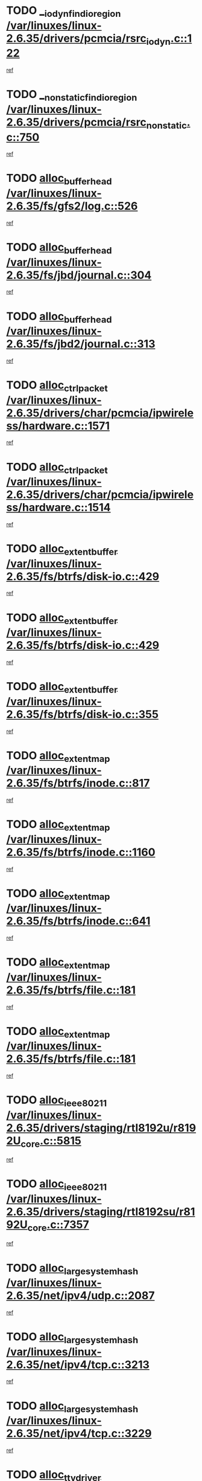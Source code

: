 * TODO [[view:/var/linuxes/linux-2.6.35/drivers/pcmcia/rsrc_iodyn.c::face=ovl-face1::linb=122::colb=9::cole=21][__iodyn_find_io_region /var/linuxes/linux-2.6.35/drivers/pcmcia/rsrc_iodyn.c::122]]
[[view:/var/linuxes/linux-2.6.35/drivers/pcmcia/rsrc_iodyn.c::face=ovl-face2::linb=128::colb=3::cole=15][ref]]
* TODO [[view:/var/linuxes/linux-2.6.35/drivers/pcmcia/rsrc_nonstatic.c::face=ovl-face1::linb=750::colb=9::cole=21][__nonstatic_find_io_region /var/linuxes/linux-2.6.35/drivers/pcmcia/rsrc_nonstatic.c::750]]
[[view:/var/linuxes/linux-2.6.35/drivers/pcmcia/rsrc_nonstatic.c::face=ovl-face2::linb=757::colb=3::cole=15][ref]]
* TODO [[view:/var/linuxes/linux-2.6.35/fs/gfs2/log.c::face=ovl-face1::linb=526::colb=1::cole=3][alloc_buffer_head /var/linuxes/linux-2.6.35/fs/gfs2/log.c::526]]
[[view:/var/linuxes/linux-2.6.35/fs/gfs2/log.c::face=ovl-face2::linb=527::colb=13::cole=15][ref]]
* TODO [[view:/var/linuxes/linux-2.6.35/fs/jbd/journal.c::face=ovl-face1::linb=304::colb=1::cole=7][alloc_buffer_head /var/linuxes/linux-2.6.35/fs/jbd/journal.c::304]]
[[view:/var/linuxes/linux-2.6.35/fs/jbd/journal.c::face=ovl-face2::linb=306::colb=1::cole=7][ref]]
* TODO [[view:/var/linuxes/linux-2.6.35/fs/jbd2/journal.c::face=ovl-face1::linb=313::colb=1::cole=7][alloc_buffer_head /var/linuxes/linux-2.6.35/fs/jbd2/journal.c::313]]
[[view:/var/linuxes/linux-2.6.35/fs/jbd2/journal.c::face=ovl-face2::linb=315::colb=1::cole=7][ref]]
* TODO [[view:/var/linuxes/linux-2.6.35/drivers/char/pcmcia/ipwireless/hardware.c::face=ovl-face1::linb=1571::colb=3::cole=9][alloc_ctrl_packet /var/linuxes/linux-2.6.35/drivers/char/pcmcia/ipwireless/hardware.c::1571]]
[[view:/var/linuxes/linux-2.6.35/drivers/char/pcmcia/ipwireless/hardware.c::face=ovl-face2::linb=1575::colb=3::cole=9][ref]]
* TODO [[view:/var/linuxes/linux-2.6.35/drivers/char/pcmcia/ipwireless/hardware.c::face=ovl-face1::linb=1514::colb=1::cole=11][alloc_ctrl_packet /var/linuxes/linux-2.6.35/drivers/char/pcmcia/ipwireless/hardware.c::1514]]
[[view:/var/linuxes/linux-2.6.35/drivers/char/pcmcia/ipwireless/hardware.c::face=ovl-face2::linb=1518::colb=1::cole=11][ref]]
* TODO [[view:/var/linuxes/linux-2.6.35/fs/btrfs/disk-io.c::face=ovl-face1::linb=429::colb=1::cole=3][alloc_extent_buffer /var/linuxes/linux-2.6.35/fs/btrfs/disk-io.c::429]]
[[view:/var/linuxes/linux-2.6.35/fs/btrfs/disk-io.c::face=ovl-face2::linb=437::colb=30::cole=32][ref]]
* TODO [[view:/var/linuxes/linux-2.6.35/fs/btrfs/disk-io.c::face=ovl-face1::linb=429::colb=1::cole=3][alloc_extent_buffer /var/linuxes/linux-2.6.35/fs/btrfs/disk-io.c::429]]
[[view:/var/linuxes/linux-2.6.35/fs/btrfs/disk-io.c::face=ovl-face2::linb=442::colb=5::cole=7][ref]]
* TODO [[view:/var/linuxes/linux-2.6.35/fs/btrfs/disk-io.c::face=ovl-face1::linb=355::colb=1::cole=3][alloc_extent_buffer /var/linuxes/linux-2.6.35/fs/btrfs/disk-io.c::355]]
[[view:/var/linuxes/linux-2.6.35/fs/btrfs/disk-io.c::face=ovl-face2::linb=364::colb=5::cole=7][ref]]
* TODO [[view:/var/linuxes/linux-2.6.35/fs/btrfs/inode.c::face=ovl-face1::linb=817::colb=2::cole=4][alloc_extent_map /var/linuxes/linux-2.6.35/fs/btrfs/inode.c::817]]
[[view:/var/linuxes/linux-2.6.35/fs/btrfs/inode.c::face=ovl-face2::linb=818::colb=2::cole=4][ref]]
* TODO [[view:/var/linuxes/linux-2.6.35/fs/btrfs/inode.c::face=ovl-face1::linb=1160::colb=3::cole=5][alloc_extent_map /var/linuxes/linux-2.6.35/fs/btrfs/inode.c::1160]]
[[view:/var/linuxes/linux-2.6.35/fs/btrfs/inode.c::face=ovl-face2::linb=1161::colb=3::cole=5][ref]]
* TODO [[view:/var/linuxes/linux-2.6.35/fs/btrfs/inode.c::face=ovl-face1::linb=641::colb=2::cole=4][alloc_extent_map /var/linuxes/linux-2.6.35/fs/btrfs/inode.c::641]]
[[view:/var/linuxes/linux-2.6.35/fs/btrfs/inode.c::face=ovl-face2::linb=642::colb=2::cole=4][ref]]
* TODO [[view:/var/linuxes/linux-2.6.35/fs/btrfs/file.c::face=ovl-face1::linb=181::colb=3::cole=8][alloc_extent_map /var/linuxes/linux-2.6.35/fs/btrfs/file.c::181]]
[[view:/var/linuxes/linux-2.6.35/fs/btrfs/file.c::face=ovl-face2::linb=211::colb=3::cole=8][ref]]
* TODO [[view:/var/linuxes/linux-2.6.35/fs/btrfs/file.c::face=ovl-face1::linb=181::colb=3::cole=8][alloc_extent_map /var/linuxes/linux-2.6.35/fs/btrfs/file.c::181]]
[[view:/var/linuxes/linux-2.6.35/fs/btrfs/file.c::face=ovl-face2::linb=233::colb=3::cole=8][ref]]
* TODO [[view:/var/linuxes/linux-2.6.35/drivers/staging/rtl8192u/r8192U_core.c::face=ovl-face1::linb=5815::colb=1::cole=4][alloc_ieee80211 /var/linuxes/linux-2.6.35/drivers/staging/rtl8192u/r8192U_core.c::5815]]
[[view:/var/linuxes/linux-2.6.35/drivers/staging/rtl8192u/r8192U_core.c::face=ovl-face2::linb=5824::colb=1::cole=4][ref]]
* TODO [[view:/var/linuxes/linux-2.6.35/drivers/staging/rtl8192su/r8192U_core.c::face=ovl-face1::linb=7357::colb=1::cole=4][alloc_ieee80211 /var/linuxes/linux-2.6.35/drivers/staging/rtl8192su/r8192U_core.c::7357]]
[[view:/var/linuxes/linux-2.6.35/drivers/staging/rtl8192su/r8192U_core.c::face=ovl-face2::linb=7370::colb=1::cole=4][ref]]
* TODO [[view:/var/linuxes/linux-2.6.35/net/ipv4/udp.c::face=ovl-face1::linb=2087::colb=2::cole=13][alloc_large_system_hash /var/linuxes/linux-2.6.35/net/ipv4/udp.c::2087]]
[[view:/var/linuxes/linux-2.6.35/net/ipv4/udp.c::face=ovl-face2::linb=2108::colb=25::cole=36][ref]]
* TODO [[view:/var/linuxes/linux-2.6.35/net/ipv4/tcp.c::face=ovl-face1::linb=3213::colb=1::cole=19][alloc_large_system_hash /var/linuxes/linux-2.6.35/net/ipv4/tcp.c::3213]]
[[view:/var/linuxes/linux-2.6.35/net/ipv4/tcp.c::face=ovl-face2::linb=3224::colb=25::cole=43][ref]]
* TODO [[view:/var/linuxes/linux-2.6.35/net/ipv4/tcp.c::face=ovl-face1::linb=3229::colb=1::cole=19][alloc_large_system_hash /var/linuxes/linux-2.6.35/net/ipv4/tcp.c::3229]]
[[view:/var/linuxes/linux-2.6.35/net/ipv4/tcp.c::face=ovl-face2::linb=3241::colb=18::cole=36][ref]]
* TODO [[view:/var/linuxes/linux-2.6.35/arch/xtensa/platforms/iss/console.c::face=ovl-face1::linb=213::colb=1::cole=14][alloc_tty_driver /var/linuxes/linux-2.6.35/arch/xtensa/platforms/iss/console.c::213]]
[[view:/var/linuxes/linux-2.6.35/arch/xtensa/platforms/iss/console.c::face=ovl-face2::linb=219::colb=1::cole=14][ref]]
* TODO [[view:/var/linuxes/linux-2.6.35/arch/x86/kernel/cpu/intel_cacheinfo.c::face=ovl-face1::linb=390::colb=2::cole=17][amd_init_l3_cache /var/linuxes/linux-2.6.35/arch/x86/kernel/cpu/intel_cacheinfo.c::390]]
[[view:/var/linuxes/linux-2.6.35/arch/x86/kernel/cpu/intel_cacheinfo.c::face=ovl-face2::linb=391::colb=2::cole=17][ref]]
* TODO [[view:/var/linuxes/linux-2.6.35/drivers/ata/sata_fsl.c::face=ovl-face1::linb=1343::colb=1::cole=5][ata_host_alloc_pinfo /var/linuxes/linux-2.6.35/drivers/ata/sata_fsl.c::1343]]
[[view:/var/linuxes/linux-2.6.35/drivers/ata/sata_fsl.c::face=ovl-face2::linb=1346::colb=1::cole=5][ref]]
* TODO [[view:/var/linuxes/linux-2.6.35/drivers/block/drbd/drbd_main.c::face=ovl-face1::linb=3105::colb=1::cole=16][bdget /var/linuxes/linux-2.6.35/drivers/block/drbd/drbd_main.c::3105]]
[[view:/var/linuxes/linux-2.6.35/drivers/block/drbd/drbd_main.c::face=ovl-face2::linb=3107::colb=1::cole=16][ref]]
* TODO [[view:/var/linuxes/linux-2.6.35/drivers/s390/block/dasd_ioctl.c::face=ovl-face1::linb=166::colb=23::cole=27][bdget_disk /var/linuxes/linux-2.6.35/drivers/s390/block/dasd_ioctl.c::166]]
[[view:/var/linuxes/linux-2.6.35/drivers/s390/block/dasd_ioctl.c::face=ovl-face2::linb=167::colb=2::cole=6][ref]]
* TODO [[view:/var/linuxes/linux-2.6.35/block/blk-barrier.c::face=ovl-face1::linb=322::colb=1::cole=4][bio_alloc /var/linuxes/linux-2.6.35/block/blk-barrier.c::322]]
[[view:/var/linuxes/linux-2.6.35/block/blk-barrier.c::face=ovl-face2::linb=323::colb=1::cole=4][ref]]
* TODO [[view:/var/linuxes/linux-2.6.35/drivers/block/drbd/drbd_actlog.c::face=ovl-face1::linb=86::colb=1::cole=4][bio_alloc /var/linuxes/linux-2.6.35/drivers/block/drbd/drbd_actlog.c::86]]
[[view:/var/linuxes/linux-2.6.35/drivers/block/drbd/drbd_actlog.c::face=ovl-face2::linb=87::colb=1::cole=4][ref]]
* TODO [[view:/var/linuxes/linux-2.6.35/drivers/md/md.c::face=ovl-face1::linb=681::colb=13::cole=16][bio_alloc /var/linuxes/linux-2.6.35/drivers/md/md.c::681]]
[[view:/var/linuxes/linux-2.6.35/drivers/md/md.c::face=ovl-face2::linb=684::colb=1::cole=4][ref]]
* TODO [[view:/var/linuxes/linux-2.6.35/drivers/md/md.c::face=ovl-face1::linb=331::colb=3::cole=5][bio_alloc /var/linuxes/linux-2.6.35/drivers/md/md.c::331]]
[[view:/var/linuxes/linux-2.6.35/drivers/md/md.c::face=ovl-face2::linb=332::colb=3::cole=5][ref]]
* TODO [[view:/var/linuxes/linux-2.6.35/drivers/md/md.c::face=ovl-face1::linb=735::colb=13::cole=16][bio_alloc /var/linuxes/linux-2.6.35/drivers/md/md.c::735]]
[[view:/var/linuxes/linux-2.6.35/drivers/md/md.c::face=ovl-face2::linb=741::colb=1::cole=4][ref]]
* TODO [[view:/var/linuxes/linux-2.6.35/fs/buffer.c::face=ovl-face1::linb=3039::colb=1::cole=4][bio_alloc /var/linuxes/linux-2.6.35/fs/buffer.c::3039]]
[[view:/var/linuxes/linux-2.6.35/fs/buffer.c::face=ovl-face2::linb=3041::colb=1::cole=4][ref]]
* TODO [[view:/var/linuxes/linux-2.6.35/fs/btrfs/inode.c::face=ovl-face1::linb=1836::colb=1::cole=4][bio_alloc /var/linuxes/linux-2.6.35/fs/btrfs/inode.c::1836]]
[[view:/var/linuxes/linux-2.6.35/fs/btrfs/inode.c::face=ovl-face2::linb=1837::colb=1::cole=4][ref]]
* TODO [[view:/var/linuxes/linux-2.6.35/fs/xfs/linux-2.6/xfs_buf.c::face=ovl-face1::linb=1261::colb=2::cole=5][bio_alloc /var/linuxes/linux-2.6.35/fs/xfs/linux-2.6/xfs_buf.c::1261]]
[[view:/var/linuxes/linux-2.6.35/fs/xfs/linux-2.6/xfs_buf.c::face=ovl-face2::linb=1263::colb=2::cole=5][ref]]
* TODO [[view:/var/linuxes/linux-2.6.35/fs/xfs/linux-2.6/xfs_buf.c::face=ovl-face1::linb=1282::colb=1::cole=4][bio_alloc /var/linuxes/linux-2.6.35/fs/xfs/linux-2.6/xfs_buf.c::1282]]
[[view:/var/linuxes/linux-2.6.35/fs/xfs/linux-2.6/xfs_buf.c::face=ovl-face2::linb=1283::colb=1::cole=4][ref]]
* TODO [[view:/var/linuxes/linux-2.6.35/fs/jfs/jfs_logmgr.c::face=ovl-face1::linb=2006::colb=1::cole=4][bio_alloc /var/linuxes/linux-2.6.35/fs/jfs/jfs_logmgr.c::2006]]
[[view:/var/linuxes/linux-2.6.35/fs/jfs/jfs_logmgr.c::face=ovl-face2::linb=2008::colb=1::cole=4][ref]]
* TODO [[view:/var/linuxes/linux-2.6.35/fs/jfs/jfs_logmgr.c::face=ovl-face1::linb=2148::colb=1::cole=4][bio_alloc /var/linuxes/linux-2.6.35/fs/jfs/jfs_logmgr.c::2148]]
[[view:/var/linuxes/linux-2.6.35/fs/jfs/jfs_logmgr.c::face=ovl-face2::linb=2149::colb=1::cole=4][ref]]
* TODO [[view:/var/linuxes/linux-2.6.35/fs/jfs/jfs_metapage.c::face=ovl-face1::linb=518::colb=3::cole=6][bio_alloc /var/linuxes/linux-2.6.35/fs/jfs/jfs_metapage.c::518]]
[[view:/var/linuxes/linux-2.6.35/fs/jfs/jfs_metapage.c::face=ovl-face2::linb=519::colb=3::cole=6][ref]]
* TODO [[view:/var/linuxes/linux-2.6.35/fs/jfs/jfs_metapage.c::face=ovl-face1::linb=439::colb=2::cole=5][bio_alloc /var/linuxes/linux-2.6.35/fs/jfs/jfs_metapage.c::439]]
[[view:/var/linuxes/linux-2.6.35/fs/jfs/jfs_metapage.c::face=ovl-face2::linb=440::colb=2::cole=5][ref]]
* TODO [[view:/var/linuxes/linux-2.6.35/fs/gfs2/ops_fstype.c::face=ovl-face1::linb=271::colb=1::cole=4][bio_alloc /var/linuxes/linux-2.6.35/fs/gfs2/ops_fstype.c::271]]
[[view:/var/linuxes/linux-2.6.35/fs/gfs2/ops_fstype.c::face=ovl-face2::linb=272::colb=1::cole=4][ref]]
* TODO [[view:/var/linuxes/linux-2.6.35/fs/direct-io.c::face=ovl-face1::linb=332::colb=1::cole=4][bio_alloc /var/linuxes/linux-2.6.35/fs/direct-io.c::332]]
[[view:/var/linuxes/linux-2.6.35/fs/direct-io.c::face=ovl-face2::linb=334::colb=1::cole=4][ref]]
* TODO [[view:/var/linuxes/linux-2.6.35/kernel/power/block_io.c::face=ovl-face1::linb=34::colb=1::cole=4][bio_alloc /var/linuxes/linux-2.6.35/kernel/power/block_io.c::34]]
[[view:/var/linuxes/linux-2.6.35/kernel/power/block_io.c::face=ovl-face2::linb=35::colb=1::cole=4][ref]]
* TODO [[view:/var/linuxes/linux-2.6.35/mm/bounce.c::face=ovl-face1::linb=203::colb=3::cole=6][bio_alloc /var/linuxes/linux-2.6.35/mm/bounce.c::203]]
[[view:/var/linuxes/linux-2.6.35/mm/bounce.c::face=ovl-face2::linb=204::colb=10::cole=13][ref]]
* TODO [[view:/var/linuxes/linux-2.6.35/drivers/md/dm-io.c::face=ovl-face1::linb=323::colb=2::cole=5][bio_alloc_bioset /var/linuxes/linux-2.6.35/drivers/md/dm-io.c::323]]
[[view:/var/linuxes/linux-2.6.35/drivers/md/dm-io.c::face=ovl-face2::linb=324::colb=2::cole=5][ref]]
* TODO [[view:/var/linuxes/linux-2.6.35/drivers/md/dm.c::face=ovl-face1::linb=1175::colb=1::cole=6][bio_alloc_bioset /var/linuxes/linux-2.6.35/drivers/md/dm.c::1175]]
[[view:/var/linuxes/linux-2.6.35/drivers/md/dm.c::face=ovl-face2::linb=1177::colb=1::cole=6][ref]]
* TODO [[view:/var/linuxes/linux-2.6.35/drivers/md/dm.c::face=ovl-face1::linb=1134::colb=1::cole=6][bio_alloc_bioset /var/linuxes/linux-2.6.35/drivers/md/dm.c::1134]]
[[view:/var/linuxes/linux-2.6.35/drivers/md/dm.c::face=ovl-face2::linb=1136::colb=1::cole=6][ref]]
* TODO [[view:/var/linuxes/linux-2.6.35/drivers/md/dm.c::face=ovl-face1::linb=1103::colb=1::cole=6][bio_alloc_bioset /var/linuxes/linux-2.6.35/drivers/md/dm.c::1103]]
[[view:/var/linuxes/linux-2.6.35/drivers/md/dm.c::face=ovl-face2::linb=1104::colb=1::cole=6][ref]]
* TODO [[view:/var/linuxes/linux-2.6.35/drivers/block/pktcdvd.c::face=ovl-face1::linb=2469::colb=14::cole=24][bio_clone /var/linuxes/linux-2.6.35/drivers/block/pktcdvd.c::2469]]
[[view:/var/linuxes/linux-2.6.35/drivers/block/pktcdvd.c::face=ovl-face2::linb=2474::colb=2::cole=12][ref]]
* TODO [[view:/var/linuxes/linux-2.6.35/drivers/md/faulty.c::face=ovl-face1::linb=213::colb=14::cole=15][bio_clone /var/linuxes/linux-2.6.35/drivers/md/faulty.c::213]]
[[view:/var/linuxes/linux-2.6.35/drivers/md/faulty.c::face=ovl-face2::linb=214::colb=2::cole=3][ref]]
* TODO [[view:/var/linuxes/linux-2.6.35/drivers/md/md.c::face=ovl-face1::linb=695::colb=2::cole=6][bio_clone /var/linuxes/linux-2.6.35/drivers/md/md.c::695]]
[[view:/var/linuxes/linux-2.6.35/drivers/md/md.c::face=ovl-face2::linb=696::colb=2::cole=6][ref]]
* TODO [[view:/var/linuxes/linux-2.6.35/drivers/md/raid10.c::face=ovl-face1::linb=874::colb=2::cole=10][bio_clone /var/linuxes/linux-2.6.35/drivers/md/raid10.c::874]]
[[view:/var/linuxes/linux-2.6.35/drivers/md/raid10.c::face=ovl-face2::linb=878::colb=2::cole=10][ref]]
* TODO [[view:/var/linuxes/linux-2.6.35/drivers/md/raid10.c::face=ovl-face1::linb=943::colb=2::cole=6][bio_clone /var/linuxes/linux-2.6.35/drivers/md/raid10.c::943]]
[[view:/var/linuxes/linux-2.6.35/drivers/md/raid10.c::face=ovl-face2::linb=946::colb=2::cole=6][ref]]
* TODO [[view:/var/linuxes/linux-2.6.35/drivers/md/raid10.c::face=ovl-face1::linb=1728::colb=4::cole=7][bio_clone /var/linuxes/linux-2.6.35/drivers/md/raid10.c::1728]]
[[view:/var/linuxes/linux-2.6.35/drivers/md/raid10.c::face=ovl-face2::linb=1730::colb=4::cole=7][ref]]
* TODO [[view:/var/linuxes/linux-2.6.35/drivers/md/raid1.c::face=ovl-face1::linb=873::colb=2::cole=10][bio_clone /var/linuxes/linux-2.6.35/drivers/md/raid1.c::873]]
[[view:/var/linuxes/linux-2.6.35/drivers/md/raid1.c::face=ovl-face2::linb=877::colb=2::cole=10][ref]]
* TODO [[view:/var/linuxes/linux-2.6.35/drivers/md/raid1.c::face=ovl-face1::linb=972::colb=2::cole=6][bio_clone /var/linuxes/linux-2.6.35/drivers/md/raid1.c::972]]
[[view:/var/linuxes/linux-2.6.35/drivers/md/raid1.c::face=ovl-face2::linb=975::colb=2::cole=6][ref]]
* TODO [[view:/var/linuxes/linux-2.6.35/drivers/md/raid1.c::face=ovl-face1::linb=1655::colb=5::cole=8][bio_clone /var/linuxes/linux-2.6.35/drivers/md/raid1.c::1655]]
[[view:/var/linuxes/linux-2.6.35/drivers/md/raid1.c::face=ovl-face2::linb=1661::colb=5::cole=8][ref]]
* TODO [[view:/var/linuxes/linux-2.6.35/drivers/md/raid1.c::face=ovl-face1::linb=1706::colb=4::cole=7][bio_clone /var/linuxes/linux-2.6.35/drivers/md/raid1.c::1706]]
[[view:/var/linuxes/linux-2.6.35/drivers/md/raid1.c::face=ovl-face2::linb=1715::colb=4::cole=7][ref]]
* TODO [[view:/var/linuxes/linux-2.6.35/drivers/block/drbd/drbd_req.c::face=ovl-face1::linb=1047::colb=2::cole=4][bio_split /var/linuxes/linux-2.6.35/drivers/block/drbd/drbd_req.c::1047]]
[[view:/var/linuxes/linux-2.6.35/drivers/block/drbd/drbd_req.c::face=ovl-face2::linb=1062::colb=41::cole=43][ref]]
* TODO [[view:/var/linuxes/linux-2.6.35/drivers/md/raid0.c::face=ovl-face1::linb=503::colb=3::cole=5][bio_split /var/linuxes/linux-2.6.35/drivers/md/raid0.c::503]]
[[view:/var/linuxes/linux-2.6.35/drivers/md/raid0.c::face=ovl-face2::linb=508::colb=33::cole=35][ref]]
* TODO [[view:/var/linuxes/linux-2.6.35/drivers/md/raid0.c::face=ovl-face1::linb=506::colb=3::cole=5][bio_split /var/linuxes/linux-2.6.35/drivers/md/raid0.c::506]]
[[view:/var/linuxes/linux-2.6.35/drivers/md/raid0.c::face=ovl-face2::linb=508::colb=33::cole=35][ref]]
* TODO [[view:/var/linuxes/linux-2.6.35/drivers/md/raid10.c::face=ovl-face1::linb=826::colb=2::cole=4][bio_split /var/linuxes/linux-2.6.35/drivers/md/raid10.c::826]]
[[view:/var/linuxes/linux-2.6.35/drivers/md/raid10.c::face=ovl-face2::linb=828::colb=27::cole=29][ref]]
* TODO [[view:/var/linuxes/linux-2.6.35/drivers/md/linear.c::face=ovl-face1::linb=333::colb=2::cole=4][bio_split /var/linuxes/linux-2.6.35/drivers/md/linear.c::333]]
[[view:/var/linuxes/linux-2.6.35/drivers/md/linear.c::face=ovl-face2::linb=335::colb=34::cole=36][ref]]
* TODO [[view:/var/linuxes/linux-2.6.35/block/scsi_ioctl.c::face=ovl-face1::linb=531::colb=1::cole=3][blk_get_request /var/linuxes/linux-2.6.35/block/scsi_ioctl.c::531]]
[[view:/var/linuxes/linux-2.6.35/block/scsi_ioctl.c::face=ovl-face2::linb=532::colb=1::cole=3][ref]]
* TODO [[view:/var/linuxes/linux-2.6.35/block/scsi_ioctl.c::face=ovl-face1::linb=445::colb=1::cole=3][blk_get_request /var/linuxes/linux-2.6.35/block/scsi_ioctl.c::445]]
[[view:/var/linuxes/linux-2.6.35/block/scsi_ioctl.c::face=ovl-face2::linb=453::colb=1::cole=3][ref]]
* TODO [[view:/var/linuxes/linux-2.6.35/drivers/ide/ide-disk.c::face=ovl-face1::linb=470::colb=1::cole=3][blk_get_request /var/linuxes/linux-2.6.35/drivers/ide/ide-disk.c::470]]
[[view:/var/linuxes/linux-2.6.35/drivers/ide/ide-disk.c::face=ovl-face2::linb=471::colb=1::cole=3][ref]]
* TODO [[view:/var/linuxes/linux-2.6.35/drivers/ide/ide-tape.c::face=ovl-face1::linb=855::colb=1::cole=3][blk_get_request /var/linuxes/linux-2.6.35/drivers/ide/ide-tape.c::855]]
[[view:/var/linuxes/linux-2.6.35/drivers/ide/ide-tape.c::face=ovl-face2::linb=856::colb=1::cole=3][ref]]
* TODO [[view:/var/linuxes/linux-2.6.35/drivers/ide/ide-cd_ioctl.c::face=ovl-face1::linb=300::colb=1::cole=3][blk_get_request /var/linuxes/linux-2.6.35/drivers/ide/ide-cd_ioctl.c::300]]
[[view:/var/linuxes/linux-2.6.35/drivers/ide/ide-cd_ioctl.c::face=ovl-face2::linb=301::colb=1::cole=3][ref]]
* TODO [[view:/var/linuxes/linux-2.6.35/drivers/ide/ide-taskfile.c::face=ovl-face1::linb=433::colb=1::cole=3][blk_get_request /var/linuxes/linux-2.6.35/drivers/ide/ide-taskfile.c::433]]
[[view:/var/linuxes/linux-2.6.35/drivers/ide/ide-taskfile.c::face=ovl-face2::linb=434::colb=1::cole=3][ref]]
* TODO [[view:/var/linuxes/linux-2.6.35/drivers/ide/ide-pm.c::face=ovl-face1::linb=61::colb=1::cole=3][blk_get_request /var/linuxes/linux-2.6.35/drivers/ide/ide-pm.c::61]]
[[view:/var/linuxes/linux-2.6.35/drivers/ide/ide-pm.c::face=ovl-face2::linb=62::colb=1::cole=3][ref]]
* TODO [[view:/var/linuxes/linux-2.6.35/drivers/ide/ide-pm.c::face=ovl-face1::linb=21::colb=1::cole=3][blk_get_request /var/linuxes/linux-2.6.35/drivers/ide/ide-pm.c::21]]
[[view:/var/linuxes/linux-2.6.35/drivers/ide/ide-pm.c::face=ovl-face2::linb=22::colb=1::cole=3][ref]]
* TODO [[view:/var/linuxes/linux-2.6.35/drivers/ide/ide-cd.c::face=ovl-face1::linb=450::colb=2::cole=4][blk_get_request /var/linuxes/linux-2.6.35/drivers/ide/ide-cd.c::450]]
[[view:/var/linuxes/linux-2.6.35/drivers/ide/ide-cd.c::face=ovl-face2::linb=452::colb=9::cole=11][ref]]
* TODO [[view:/var/linuxes/linux-2.6.35/drivers/ide/ide-devsets.c::face=ovl-face1::linb=168::colb=1::cole=3][blk_get_request /var/linuxes/linux-2.6.35/drivers/ide/ide-devsets.c::168]]
[[view:/var/linuxes/linux-2.6.35/drivers/ide/ide-devsets.c::face=ovl-face2::linb=169::colb=1::cole=3][ref]]
* TODO [[view:/var/linuxes/linux-2.6.35/drivers/ide/ide-park.c::face=ovl-face1::linb=34::colb=1::cole=3][blk_get_request /var/linuxes/linux-2.6.35/drivers/ide/ide-park.c::34]]
[[view:/var/linuxes/linux-2.6.35/drivers/ide/ide-park.c::face=ovl-face2::linb=35::colb=1::cole=3][ref]]
* TODO [[view:/var/linuxes/linux-2.6.35/drivers/ide/ide-atapi.c::face=ovl-face1::linb=94::colb=1::cole=3][blk_get_request /var/linuxes/linux-2.6.35/drivers/ide/ide-atapi.c::94]]
[[view:/var/linuxes/linux-2.6.35/drivers/ide/ide-atapi.c::face=ovl-face2::linb=95::colb=1::cole=3][ref]]
* TODO [[view:/var/linuxes/linux-2.6.35/drivers/ide/ide-ioctls.c::face=ovl-face1::linb=223::colb=1::cole=3][blk_get_request /var/linuxes/linux-2.6.35/drivers/ide/ide-ioctls.c::223]]
[[view:/var/linuxes/linux-2.6.35/drivers/ide/ide-ioctls.c::face=ovl-face2::linb=224::colb=1::cole=3][ref]]
* TODO [[view:/var/linuxes/linux-2.6.35/drivers/ide/ide-ioctls.c::face=ovl-face1::linb=127::colb=2::cole=4][blk_get_request /var/linuxes/linux-2.6.35/drivers/ide/ide-ioctls.c::127]]
[[view:/var/linuxes/linux-2.6.35/drivers/ide/ide-ioctls.c::face=ovl-face2::linb=128::colb=2::cole=4][ref]]
* TODO [[view:/var/linuxes/linux-2.6.35/drivers/block/pktcdvd.c::face=ovl-face1::linb=742::colb=1::cole=3][blk_get_request /var/linuxes/linux-2.6.35/drivers/block/pktcdvd.c::742]]
[[view:/var/linuxes/linux-2.6.35/drivers/block/pktcdvd.c::face=ovl-face2::linb=750::colb=1::cole=3][ref]]
* TODO [[view:/var/linuxes/linux-2.6.35/drivers/block/paride/pd.c::face=ovl-face1::linb=721::colb=1::cole=3][blk_get_request /var/linuxes/linux-2.6.35/drivers/block/paride/pd.c::721]]
[[view:/var/linuxes/linux-2.6.35/drivers/block/paride/pd.c::face=ovl-face2::linb=723::colb=1::cole=3][ref]]
* TODO [[view:/var/linuxes/linux-2.6.35/drivers/scsi/scsi_error.c::face=ovl-face1::linb=1561::colb=1::cole=4][blk_get_request /var/linuxes/linux-2.6.35/drivers/scsi/scsi_error.c::1561]]
[[view:/var/linuxes/linux-2.6.35/drivers/scsi/scsi_error.c::face=ovl-face2::linb=1563::colb=1::cole=4][ref]]
* TODO [[view:/var/linuxes/linux-2.6.35/drivers/scsi/scsi_lib.c::face=ovl-face1::linb=217::colb=1::cole=4][blk_get_request /var/linuxes/linux-2.6.35/drivers/scsi/scsi_lib.c::217]]
[[view:/var/linuxes/linux-2.6.35/drivers/scsi/scsi_lib.c::face=ovl-face2::linb=223::colb=1::cole=4][ref]]
* TODO [[view:/var/linuxes/linux-2.6.35/fs/btrfs/tree-log.c::face=ovl-face1::linb=746::colb=1::cole=5][btrfs_alloc_path /var/linuxes/linux-2.6.35/fs/btrfs/tree-log.c::746]]
[[view:/var/linuxes/linux-2.6.35/fs/btrfs/tree-log.c::face=ovl-face2::linb=751::colb=32::cole=36][ref]]
* TODO [[view:/var/linuxes/linux-2.6.35/fs/btrfs/tree-log.c::face=ovl-face1::linb=746::colb=1::cole=5][btrfs_alloc_path /var/linuxes/linux-2.6.35/fs/btrfs/tree-log.c::746]]
[[view:/var/linuxes/linux-2.6.35/fs/btrfs/tree-log.c::face=ovl-face2::linb=751::colb=48::cole=52][ref]]
* TODO [[view:/var/linuxes/linux-2.6.35/fs/btrfs/tree-log.c::face=ovl-face1::linb=2209::colb=1::cole=5][btrfs_alloc_path /var/linuxes/linux-2.6.35/fs/btrfs/tree-log.c::2209]]
[[view:/var/linuxes/linux-2.6.35/fs/btrfs/tree-log.c::face=ovl-face2::linb=2254::colb=25::cole=29][ref]]
* TODO [[view:/var/linuxes/linux-2.6.35/fs/btrfs/tree-log.c::face=ovl-face1::linb=2209::colb=1::cole=5][btrfs_alloc_path /var/linuxes/linux-2.6.35/fs/btrfs/tree-log.c::2209]]
[[view:/var/linuxes/linux-2.6.35/fs/btrfs/tree-log.c::face=ovl-face2::linb=2254::colb=41::cole=45][ref]]
* TODO [[view:/var/linuxes/linux-2.6.35/fs/btrfs/tree-log.c::face=ovl-face1::linb=2741::colb=1::cole=5][btrfs_alloc_path /var/linuxes/linux-2.6.35/fs/btrfs/tree-log.c::2741]]
[[view:/var/linuxes/linux-2.6.35/fs/btrfs/tree-log.c::face=ovl-face2::linb=2780::colb=1::cole=5][ref]]
* TODO [[view:/var/linuxes/linux-2.6.35/fs/btrfs/tree-log.c::face=ovl-face1::linb=974::colb=1::cole=5][btrfs_alloc_path /var/linuxes/linux-2.6.35/fs/btrfs/tree-log.c::974]]
[[view:/var/linuxes/linux-2.6.35/fs/btrfs/tree-log.c::face=ovl-face2::linb=981::colb=7::cole=11][ref]]
* TODO [[view:/var/linuxes/linux-2.6.35/fs/btrfs/tree-log.c::face=ovl-face1::linb=974::colb=1::cole=5][btrfs_alloc_path /var/linuxes/linux-2.6.35/fs/btrfs/tree-log.c::974]]
[[view:/var/linuxes/linux-2.6.35/fs/btrfs/tree-log.c::face=ovl-face2::linb=985::colb=24::cole=28][ref]]
* TODO [[view:/var/linuxes/linux-2.6.35/fs/btrfs/tree-log.c::face=ovl-face1::linb=974::colb=1::cole=5][btrfs_alloc_path /var/linuxes/linux-2.6.35/fs/btrfs/tree-log.c::974]]
[[view:/var/linuxes/linux-2.6.35/fs/btrfs/tree-log.c::face=ovl-face2::linb=986::colb=10::cole=14][ref]]
* TODO [[view:/var/linuxes/linux-2.6.35/fs/btrfs/inode.c::face=ovl-face1::linb=4168::colb=1::cole=5][btrfs_alloc_path /var/linuxes/linux-2.6.35/fs/btrfs/inode.c::4168]]
[[view:/var/linuxes/linux-2.6.35/fs/btrfs/inode.c::face=ovl-face2::linb=4169::colb=1::cole=5][ref]]
* TODO [[view:/var/linuxes/linux-2.6.35/fs/btrfs/export.c::face=ovl-face1::linb=178::colb=1::cole=5][btrfs_alloc_path /var/linuxes/linux-2.6.35/fs/btrfs/export.c::178]]
[[view:/var/linuxes/linux-2.6.35/fs/btrfs/export.c::face=ovl-face2::linb=196::colb=5::cole=9][ref]]
* TODO [[view:/var/linuxes/linux-2.6.35/fs/btrfs/dir-item.c::face=ovl-face1::linb=144::colb=1::cole=5][btrfs_alloc_path /var/linuxes/linux-2.6.35/fs/btrfs/dir-item.c::144]]
[[view:/var/linuxes/linux-2.6.35/fs/btrfs/dir-item.c::face=ovl-face2::linb=145::colb=1::cole=5][ref]]
* TODO [[view:/var/linuxes/linux-2.6.35/fs/btrfs/file-item.c::face=ovl-face1::linb=171::colb=1::cole=5][btrfs_alloc_path /var/linuxes/linux-2.6.35/fs/btrfs/file-item.c::171]]
[[view:/var/linuxes/linux-2.6.35/fs/btrfs/file-item.c::face=ovl-face2::linb=173::colb=2::cole=6][ref]]
* TODO [[view:/var/linuxes/linux-2.6.35/fs/btrfs/file-item.c::face=ovl-face1::linb=171::colb=1::cole=5][btrfs_alloc_path /var/linuxes/linux-2.6.35/fs/btrfs/file-item.c::171]]
[[view:/var/linuxes/linux-2.6.35/fs/btrfs/file-item.c::face=ovl-face2::linb=216::colb=25::cole=29][ref]]
* TODO [[view:/var/linuxes/linux-2.6.35/fs/btrfs/file-item.c::face=ovl-face1::linb=171::colb=1::cole=5][btrfs_alloc_path /var/linuxes/linux-2.6.35/fs/btrfs/file-item.c::171]]
[[view:/var/linuxes/linux-2.6.35/fs/btrfs/file-item.c::face=ovl-face2::linb=217::colb=11::cole=15][ref]]
* TODO [[view:/var/linuxes/linux-2.6.35/fs/btrfs/file-item.c::face=ovl-face1::linb=171::colb=1::cole=5][btrfs_alloc_path /var/linuxes/linux-2.6.35/fs/btrfs/file-item.c::171]]
[[view:/var/linuxes/linux-2.6.35/fs/btrfs/file-item.c::face=ovl-face2::linb=236::colb=21::cole=25][ref]]
* TODO [[view:/var/linuxes/linux-2.6.35/fs/btrfs/file-item.c::face=ovl-face1::linb=538::colb=1::cole=5][btrfs_alloc_path /var/linuxes/linux-2.6.35/fs/btrfs/file-item.c::538]]
[[view:/var/linuxes/linux-2.6.35/fs/btrfs/file-item.c::face=ovl-face2::linb=545::colb=2::cole=6][ref]]
* TODO [[view:/var/linuxes/linux-2.6.35/fs/btrfs/inode.c::face=ovl-face1::linb=5369::colb=1::cole=3][btrfs_get_extent /var/linuxes/linux-2.6.35/fs/btrfs/inode.c::5369]]
[[view:/var/linuxes/linux-2.6.35/fs/btrfs/inode.c::face=ovl-face2::linb=5387::colb=39::cole=41][ref]]
* TODO [[view:/var/linuxes/linux-2.6.35/fs/btrfs/inode.c::face=ovl-face1::linb=5369::colb=1::cole=3][btrfs_get_extent /var/linuxes/linux-2.6.35/fs/btrfs/inode.c::5369]]
[[view:/var/linuxes/linux-2.6.35/fs/btrfs/inode.c::face=ovl-face2::linb=5388::colb=5::cole=7][ref]]
* TODO [[view:/var/linuxes/linux-2.6.35/fs/btrfs/ioctl.c::face=ovl-face1::linb=497::colb=2::cole=4][btrfs_get_extent /var/linuxes/linux-2.6.35/fs/btrfs/ioctl.c::497]]
[[view:/var/linuxes/linux-2.6.35/fs/btrfs/ioctl.c::face=ovl-face2::linb=505::colb=5::cole=7][ref]]
* TODO [[view:/var/linuxes/linux-2.6.35/arch/sparc/kernel/prom_common.c::face=ovl-face1::linb=183::colb=8::cole=12][build_one_prop /var/linuxes/linux-2.6.35/arch/sparc/kernel/prom_common.c::183]]
[[view:/var/linuxes/linux-2.6.35/arch/sparc/kernel/prom_common.c::face=ovl-face2::linb=186::colb=1::cole=5][ref]]
* TODO [[view:/var/linuxes/linux-2.6.35/arch/powerpc/mm/numa.c::face=ovl-face1::linb=986::colb=2::cole=16][careful_zallocation /var/linuxes/linux-2.6.35/arch/powerpc/mm/numa.c::986]]
[[view:/var/linuxes/linux-2.6.35/arch/powerpc/mm/numa.c::face=ovl-face2::linb=993::colb=2::cole=16][ref]]
* TODO [[view:/var/linuxes/linux-2.6.35/drivers/parisc/ccio-dma.c::face=ovl-face1::linb=1187::colb=13::cole=16][ccio_get_iommu /var/linuxes/linux-2.6.35/drivers/parisc/ccio-dma.c::1187]]
[[view:/var/linuxes/linux-2.6.35/drivers/parisc/ccio-dma.c::face=ovl-face2::linb=1190::colb=1::cole=4][ref]]
* TODO [[view:/var/linuxes/linux-2.6.35/arch/sh/boards/mach-landisk/gio.c::face=ovl-face1::linb=148::colb=1::cole=7][cdev_alloc /var/linuxes/linux-2.6.35/arch/sh/boards/mach-landisk/gio.c::148]]
[[view:/var/linuxes/linux-2.6.35/arch/sh/boards/mach-landisk/gio.c::face=ovl-face2::linb=149::colb=1::cole=7][ref]]
* TODO [[view:/var/linuxes/linux-2.6.35/drivers/staging/vme/devices/vme_user.c::face=ovl-face1::linb=705::colb=1::cole=14][cdev_alloc /var/linuxes/linux-2.6.35/drivers/staging/vme/devices/vme_user.c::705]]
[[view:/var/linuxes/linux-2.6.35/drivers/staging/vme/devices/vme_user.c::face=ovl-face2::linb=706::colb=1::cole=14][ref]]
* TODO [[view:/var/linuxes/linux-2.6.35/fs/ceph/addr.c::face=ovl-face1::linb=776::colb=4::cole=7][ceph_osdc_new_request /var/linuxes/linux-2.6.35/fs/ceph/addr.c::776]]
[[view:/var/linuxes/linux-2.6.35/fs/ceph/addr.c::face=ovl-face2::linb=787::colb=16::cole=19][ref]]
* TODO [[view:/var/linuxes/linux-2.6.35/net/caif/cfcnfg.c::face=ovl-face1::linb=456::colb=1::cole=5][cfmuxl_remove_dnlayer /var/linuxes/linux-2.6.35/net/caif/cfcnfg.c::456]]
[[view:/var/linuxes/linux-2.6.35/net/caif/cfcnfg.c::face=ovl-face2::linb=457::colb=11::cole=15][ref]]
* TODO [[view:/var/linuxes/linux-2.6.35/drivers/dma/coh901318.c::face=ovl-face1::linb=1009::colb=1::cole=5][coh901318_desc_get /var/linuxes/linux-2.6.35/drivers/dma/coh901318.c::1009]]
[[view:/var/linuxes/linux-2.6.35/drivers/dma/coh901318.c::face=ovl-face2::linb=1010::colb=1::cole=5][ref]]
* TODO [[view:/var/linuxes/linux-2.6.35/drivers/dma/coh901318.c::face=ovl-face1::linb=1119::colb=1::cole=5][coh901318_desc_get /var/linuxes/linux-2.6.35/drivers/dma/coh901318.c::1119]]
[[view:/var/linuxes/linux-2.6.35/drivers/dma/coh901318.c::face=ovl-face2::linb=1120::colb=1::cole=5][ref]]
* TODO [[view:/var/linuxes/linux-2.6.35/fs/btrfs/compression.c::face=ovl-face1::linb=626::colb=1::cole=9][compressed_bio_alloc /var/linuxes/linux-2.6.35/fs/btrfs/compression.c::626]]
[[view:/var/linuxes/linux-2.6.35/fs/btrfs/compression.c::face=ovl-face2::linb=627::colb=1::cole=9][ref]]
* TODO [[view:/var/linuxes/linux-2.6.35/fs/btrfs/compression.c::face=ovl-face1::linb=672::colb=3::cole=11][compressed_bio_alloc /var/linuxes/linux-2.6.35/fs/btrfs/compression.c::672]]
[[view:/var/linuxes/linux-2.6.35/fs/btrfs/compression.c::face=ovl-face2::linb=674::colb=3::cole=11][ref]]
* TODO [[view:/var/linuxes/linux-2.6.35/fs/btrfs/compression.c::face=ovl-face1::linb=367::colb=1::cole=4][compressed_bio_alloc /var/linuxes/linux-2.6.35/fs/btrfs/compression.c::367]]
[[view:/var/linuxes/linux-2.6.35/fs/btrfs/compression.c::face=ovl-face2::linb=368::colb=1::cole=4][ref]]
* TODO [[view:/var/linuxes/linux-2.6.35/fs/btrfs/compression.c::face=ovl-face1::linb=407::colb=3::cole=6][compressed_bio_alloc /var/linuxes/linux-2.6.35/fs/btrfs/compression.c::407]]
[[view:/var/linuxes/linux-2.6.35/fs/btrfs/compression.c::face=ovl-face2::linb=408::colb=3::cole=6][ref]]
* TODO [[view:/var/linuxes/linux-2.6.35/tools/perf/util/callchain.c::face=ovl-face1::linb=237::colb=1::cole=4][create_child /var/linuxes/linux-2.6.35/tools/perf/util/callchain.c::237]]
[[view:/var/linuxes/linux-2.6.35/tools/perf/util/callchain.c::face=ovl-face2::linb=240::colb=1::cole=4][ref]]
* TODO [[view:/var/linuxes/linux-2.6.35/tools/perf/util/callchain.c::face=ovl-face1::linb=259::colb=1::cole=4][create_child /var/linuxes/linux-2.6.35/tools/perf/util/callchain.c::259]]
[[view:/var/linuxes/linux-2.6.35/tools/perf/util/callchain.c::face=ovl-face2::linb=264::colb=1::cole=4][ref]]
* TODO [[view:/var/linuxes/linux-2.6.35/arch/parisc/kernel/drivers.c::face=ovl-face1::linb=502::colb=1::cole=4][create_parisc_device /var/linuxes/linux-2.6.35/arch/parisc/kernel/drivers.c::502]]
[[view:/var/linuxes/linux-2.6.35/arch/parisc/kernel/drivers.c::face=ovl-face2::linb=503::colb=5::cole=8][ref]]
* TODO [[view:/var/linuxes/linux-2.6.35/crypto/cryptd.c::face=ovl-face1::linb=694::colb=1::cole=4][crypto_alloc_ahash /var/linuxes/linux-2.6.35/crypto/cryptd.c::694]]
[[view:/var/linuxes/linux-2.6.35/crypto/cryptd.c::face=ovl-face2::linb=697::colb=5::cole=8][ref]]
* TODO [[view:/var/linuxes/linux-2.6.35/sound/pci/cs46xx/dsp_spos.c::face=ovl-face1::linb=1161::colb=2::cole=19][cs46xx_dsp_create_scb /var/linuxes/linux-2.6.35/sound/pci/cs46xx/dsp_spos.c::1161]]
[[view:/var/linuxes/linux-2.6.35/sound/pci/cs46xx/dsp_spos.c::face=ovl-face2::linb=1162::colb=2::cole=19][ref]]
* TODO [[view:/var/linuxes/linux-2.6.35/sound/pci/cs46xx/dsp_spos_scb_lib.c::face=ovl-face1::linb=310::colb=1::cole=4][cs46xx_dsp_create_scb /var/linuxes/linux-2.6.35/sound/pci/cs46xx/dsp_spos_scb_lib.c::310]]
[[view:/var/linuxes/linux-2.6.35/sound/pci/cs46xx/dsp_spos_scb_lib.c::face=ovl-face2::linb=313::colb=1::cole=4][ref]]
* TODO [[view:/var/linuxes/linux-2.6.35/block/blk-core.c::face=ovl-face1::linb=761::colb=3::cole=6][current_io_context /var/linuxes/linux-2.6.35/block/blk-core.c::761]]
[[view:/var/linuxes/linux-2.6.35/block/blk-core.c::face=ovl-face2::linb=838::colb=2::cole=5][ref]]
* TODO [[view:/var/linuxes/linux-2.6.35/drivers/net/ll_temac_main.c::face=ovl-face1::linb=207::colb=1::cole=12][dma_alloc_coherent /var/linuxes/linux-2.6.35/drivers/net/ll_temac_main.c::207]]
[[view:/var/linuxes/linux-2.6.35/drivers/net/ll_temac_main.c::face=ovl-face2::linb=216::colb=2::cole=13][ref]]
* TODO [[view:/var/linuxes/linux-2.6.35/drivers/net/ll_temac_main.c::face=ovl-face1::linb=210::colb=1::cole=12][dma_alloc_coherent /var/linuxes/linux-2.6.35/drivers/net/ll_temac_main.c::210]]
[[view:/var/linuxes/linux-2.6.35/drivers/net/ll_temac_main.c::face=ovl-face2::linb=222::colb=2::cole=13][ref]]
* TODO [[view:/var/linuxes/linux-2.6.35/drivers/mtd/maps/fortunet.c::face=ovl-face1::linb=242::colb=4::cole=25][do_map_probe /var/linuxes/linux-2.6.35/drivers/mtd/maps/fortunet.c::242]]
[[view:/var/linuxes/linux-2.6.35/drivers/mtd/maps/fortunet.c::face=ovl-face2::linb=245::colb=3::cole=24][ref]]
* TODO [[view:/var/linuxes/linux-2.6.35/drivers/block/drbd/drbd_nl.c::face=ovl-face1::linb=1959::colb=2::cole=6][drbd_new_device /var/linuxes/linux-2.6.35/drivers/block/drbd/drbd_nl.c::1959]]
[[view:/var/linuxes/linux-2.6.35/drivers/block/drbd/drbd_nl.c::face=ovl-face2::linb=1964::colb=10::cole=14][ref]]
* TODO [[view:/var/linuxes/linux-2.6.35/drivers/gpu/drm/nouveau/nv17_tv.c::face=ovl-face1::linb=225::colb=3::cole=7][drm_cvt_mode /var/linuxes/linux-2.6.35/drivers/gpu/drm/nouveau/nv17_tv.c::225]]
[[view:/var/linuxes/linux-2.6.35/drivers/gpu/drm/nouveau/nv17_tv.c::face=ovl-face2::linb=234::colb=3::cole=7][ref]]
* TODO [[view:/var/linuxes/linux-2.6.35/drivers/gpu/drm/nouveau/nv17_tv.c::face=ovl-face1::linb=225::colb=3::cole=7][drm_cvt_mode /var/linuxes/linux-2.6.35/drivers/gpu/drm/nouveau/nv17_tv.c::225]]
[[view:/var/linuxes/linux-2.6.35/drivers/gpu/drm/nouveau/nv17_tv.c::face=ovl-face2::linb=240::colb=3::cole=7][ref]]
* TODO [[view:/var/linuxes/linux-2.6.35/drivers/gpu/drm/nouveau/nv17_tv.c::face=ovl-face1::linb=225::colb=3::cole=7][drm_cvt_mode /var/linuxes/linux-2.6.35/drivers/gpu/drm/nouveau/nv17_tv.c::225]]
[[view:/var/linuxes/linux-2.6.35/drivers/gpu/drm/nouveau/nv17_tv.c::face=ovl-face2::linb=245::colb=2::cole=6][ref]]
* TODO [[view:/var/linuxes/linux-2.6.35/drivers/gpu/drm/drm_fb_helper.c::face=ovl-face1::linb=1045::colb=2::cole=6][drm_cvt_mode /var/linuxes/linux-2.6.35/drivers/gpu/drm/drm_fb_helper.c::1045]]
[[view:/var/linuxes/linux-2.6.35/drivers/gpu/drm/drm_fb_helper.c::face=ovl-face2::linb=1057::colb=11::cole=15][ref]]
* TODO [[view:/var/linuxes/linux-2.6.35/drivers/gpu/drm/radeon/radeon_connectors.c::face=ovl-face1::linb=227::colb=2::cole=6][drm_cvt_mode /var/linuxes/linux-2.6.35/drivers/gpu/drm/radeon/radeon_connectors.c::227]]
[[view:/var/linuxes/linux-2.6.35/drivers/gpu/drm/radeon/radeon_connectors.c::face=ovl-face2::linb=228::colb=2::cole=6][ref]]
* TODO [[view:/var/linuxes/linux-2.6.35/drivers/gpu/drm/radeon/radeon_connectors.c::face=ovl-face1::linb=667::colb=2::cole=9][drm_cvt_mode /var/linuxes/linux-2.6.35/drivers/gpu/drm/radeon/radeon_connectors.c::667]]
[[view:/var/linuxes/linux-2.6.35/drivers/gpu/drm/radeon/radeon_connectors.c::face=ovl-face2::linb=668::colb=2::cole=9][ref]]
* TODO [[view:/var/linuxes/linux-2.6.35/drivers/gpu/drm/drm_edid.c::face=ovl-face1::linb=864::colb=2::cole=6][drm_cvt_mode /var/linuxes/linux-2.6.35/drivers/gpu/drm/drm_edid.c::864]]
[[view:/var/linuxes/linux-2.6.35/drivers/gpu/drm/drm_edid.c::face=ovl-face2::linb=866::colb=2::cole=6][ref]]
* TODO [[view:/var/linuxes/linux-2.6.35/drivers/gpu/drm/drm_fb_helper.c::face=ovl-face1::linb=1051::colb=2::cole=6][drm_gtf_mode /var/linuxes/linux-2.6.35/drivers/gpu/drm/drm_fb_helper.c::1051]]
[[view:/var/linuxes/linux-2.6.35/drivers/gpu/drm/drm_fb_helper.c::face=ovl-face2::linb=1057::colb=11::cole=15][ref]]
* TODO [[view:/var/linuxes/linux-2.6.35/drivers/gpu/drm/nouveau/nv17_tv.c::face=ovl-face1::linb=194::colb=3::cole=7][drm_mode_duplicate /var/linuxes/linux-2.6.35/drivers/gpu/drm/nouveau/nv17_tv.c::194]]
[[view:/var/linuxes/linux-2.6.35/drivers/gpu/drm/nouveau/nv17_tv.c::face=ovl-face2::linb=196::colb=3::cole=7][ref]]
* TODO [[view:/var/linuxes/linux-2.6.35/drivers/gpu/drm/nouveau/nv17_tv.c::face=ovl-face1::linb=194::colb=3::cole=7][drm_mode_duplicate /var/linuxes/linux-2.6.35/drivers/gpu/drm/nouveau/nv17_tv.c::194]]
[[view:/var/linuxes/linux-2.6.35/drivers/gpu/drm/nouveau/nv17_tv.c::face=ovl-face2::linb=197::colb=6::cole=10][ref]]
* TODO [[view:/var/linuxes/linux-2.6.35/drivers/gpu/drm/nouveau/nv17_tv.c::face=ovl-face1::linb=194::colb=3::cole=7][drm_mode_duplicate /var/linuxes/linux-2.6.35/drivers/gpu/drm/nouveau/nv17_tv.c::194]]
[[view:/var/linuxes/linux-2.6.35/drivers/gpu/drm/nouveau/nv17_tv.c::face=ovl-face2::linb=198::colb=6::cole=10][ref]]
* TODO [[view:/var/linuxes/linux-2.6.35/drivers/gpu/drm/nouveau/nv17_tv.c::face=ovl-face1::linb=222::colb=3::cole=7][drm_mode_duplicate /var/linuxes/linux-2.6.35/drivers/gpu/drm/nouveau/nv17_tv.c::222]]
[[view:/var/linuxes/linux-2.6.35/drivers/gpu/drm/nouveau/nv17_tv.c::face=ovl-face2::linb=223::colb=3::cole=7][ref]]
* TODO [[view:/var/linuxes/linux-2.6.35/drivers/gpu/drm/radeon/radeon_connectors.c::face=ovl-face1::linb=213::colb=2::cole=6][drm_mode_duplicate /var/linuxes/linux-2.6.35/drivers/gpu/drm/radeon/radeon_connectors.c::213]]
[[view:/var/linuxes/linux-2.6.35/drivers/gpu/drm/radeon/radeon_connectors.c::face=ovl-face2::linb=214::colb=2::cole=6][ref]]
* TODO [[view:/var/linuxes/linux-2.6.35/drivers/gpu/drm/i915/intel_sdvo.c::face=ovl-face1::linb=2502::colb=3::cole=27][drm_property_create /var/linuxes/linux-2.6.35/drivers/gpu/drm/i915/intel_sdvo.c::2502]]
[[view:/var/linuxes/linux-2.6.35/drivers/gpu/drm/i915/intel_sdvo.c::face=ovl-face2::linb=2505::colb=3::cole=27][ref]]
* TODO [[view:/var/linuxes/linux-2.6.35/drivers/gpu/drm/i915/intel_sdvo.c::face=ovl-face1::linb=2510::colb=3::cole=28][drm_property_create /var/linuxes/linux-2.6.35/drivers/gpu/drm/i915/intel_sdvo.c::2510]]
[[view:/var/linuxes/linux-2.6.35/drivers/gpu/drm/i915/intel_sdvo.c::face=ovl-face2::linb=2513::colb=3::cole=28][ref]]
* TODO [[view:/var/linuxes/linux-2.6.35/drivers/gpu/drm/i915/intel_sdvo.c::face=ovl-face1::linb=2543::colb=3::cole=26][drm_property_create /var/linuxes/linux-2.6.35/drivers/gpu/drm/i915/intel_sdvo.c::2543]]
[[view:/var/linuxes/linux-2.6.35/drivers/gpu/drm/i915/intel_sdvo.c::face=ovl-face2::linb=2546::colb=3::cole=26][ref]]
* TODO [[view:/var/linuxes/linux-2.6.35/drivers/gpu/drm/i915/intel_sdvo.c::face=ovl-face1::linb=2551::colb=3::cole=29][drm_property_create /var/linuxes/linux-2.6.35/drivers/gpu/drm/i915/intel_sdvo.c::2551]]
[[view:/var/linuxes/linux-2.6.35/drivers/gpu/drm/i915/intel_sdvo.c::face=ovl-face2::linb=2554::colb=3::cole=29][ref]]
* TODO [[view:/var/linuxes/linux-2.6.35/drivers/gpu/drm/i915/intel_sdvo.c::face=ovl-face1::linb=2582::colb=3::cole=27][drm_property_create /var/linuxes/linux-2.6.35/drivers/gpu/drm/i915/intel_sdvo.c::2582]]
[[view:/var/linuxes/linux-2.6.35/drivers/gpu/drm/i915/intel_sdvo.c::face=ovl-face2::linb=2585::colb=3::cole=27][ref]]
* TODO [[view:/var/linuxes/linux-2.6.35/drivers/gpu/drm/i915/intel_sdvo.c::face=ovl-face1::linb=2613::colb=3::cole=27][drm_property_create /var/linuxes/linux-2.6.35/drivers/gpu/drm/i915/intel_sdvo.c::2613]]
[[view:/var/linuxes/linux-2.6.35/drivers/gpu/drm/i915/intel_sdvo.c::face=ovl-face2::linb=2616::colb=3::cole=27][ref]]
* TODO [[view:/var/linuxes/linux-2.6.35/drivers/gpu/drm/i915/intel_sdvo.c::face=ovl-face1::linb=2644::colb=3::cole=33][drm_property_create /var/linuxes/linux-2.6.35/drivers/gpu/drm/i915/intel_sdvo.c::2644]]
[[view:/var/linuxes/linux-2.6.35/drivers/gpu/drm/i915/intel_sdvo.c::face=ovl-face2::linb=2647::colb=3::cole=33][ref]]
* TODO [[view:/var/linuxes/linux-2.6.35/drivers/gpu/drm/i915/intel_sdvo.c::face=ovl-face1::linb=2676::colb=3::cole=31][drm_property_create /var/linuxes/linux-2.6.35/drivers/gpu/drm/i915/intel_sdvo.c::2676]]
[[view:/var/linuxes/linux-2.6.35/drivers/gpu/drm/i915/intel_sdvo.c::face=ovl-face2::linb=2679::colb=3::cole=31][ref]]
* TODO [[view:/var/linuxes/linux-2.6.35/drivers/gpu/drm/i915/intel_sdvo.c::face=ovl-face1::linb=2707::colb=3::cole=26][drm_property_create /var/linuxes/linux-2.6.35/drivers/gpu/drm/i915/intel_sdvo.c::2707]]
[[view:/var/linuxes/linux-2.6.35/drivers/gpu/drm/i915/intel_sdvo.c::face=ovl-face2::linb=2710::colb=3::cole=26][ref]]
* TODO [[view:/var/linuxes/linux-2.6.35/drivers/gpu/drm/i915/intel_sdvo.c::face=ovl-face1::linb=2740::colb=3::cole=33][drm_property_create /var/linuxes/linux-2.6.35/drivers/gpu/drm/i915/intel_sdvo.c::2740]]
[[view:/var/linuxes/linux-2.6.35/drivers/gpu/drm/i915/intel_sdvo.c::face=ovl-face2::linb=2743::colb=3::cole=33][ref]]
* TODO [[view:/var/linuxes/linux-2.6.35/drivers/gpu/drm/i2c/ch7006_drv.c::face=ovl-face1::linb=253::colb=1::cole=21][drm_property_create /var/linuxes/linux-2.6.35/drivers/gpu/drm/i2c/ch7006_drv.c::253]]
[[view:/var/linuxes/linux-2.6.35/drivers/gpu/drm/i2c/ch7006_drv.c::face=ovl-face2::linb=255::colb=1::cole=21][ref]]
* TODO [[view:/var/linuxes/linux-2.6.35/drivers/gpu/drm/drm_crtc.c::face=ovl-face1::linb=688::colb=1::cole=41][drm_property_create /var/linuxes/linux-2.6.35/drivers/gpu/drm/drm_crtc.c::688]]
[[view:/var/linuxes/linux-2.6.35/drivers/gpu/drm/drm_crtc.c::face=ovl-face2::linb=691::colb=1::cole=41][ref]]
* TODO [[view:/var/linuxes/linux-2.6.35/drivers/gpu/drm/drm_crtc.c::face=ovl-face1::linb=694::colb=1::cole=42][drm_property_create /var/linuxes/linux-2.6.35/drivers/gpu/drm/drm_crtc.c::694]]
[[view:/var/linuxes/linux-2.6.35/drivers/gpu/drm/drm_crtc.c::face=ovl-face2::linb=697::colb=1::cole=42][ref]]
* TODO [[view:/var/linuxes/linux-2.6.35/drivers/gpu/drm/drm_crtc.c::face=ovl-face1::linb=700::colb=1::cole=40][drm_property_create /var/linuxes/linux-2.6.35/drivers/gpu/drm/drm_crtc.c::700]]
[[view:/var/linuxes/linux-2.6.35/drivers/gpu/drm/drm_crtc.c::face=ovl-face2::linb=703::colb=1::cole=40][ref]]
* TODO [[view:/var/linuxes/linux-2.6.35/drivers/gpu/drm/drm_crtc.c::face=ovl-face1::linb=706::colb=1::cole=43][drm_property_create /var/linuxes/linux-2.6.35/drivers/gpu/drm/drm_crtc.c::706]]
[[view:/var/linuxes/linux-2.6.35/drivers/gpu/drm/drm_crtc.c::face=ovl-face2::linb=709::colb=1::cole=43][ref]]
* TODO [[view:/var/linuxes/linux-2.6.35/drivers/gpu/drm/drm_crtc.c::face=ovl-face1::linb=719::colb=1::cole=40][drm_property_create /var/linuxes/linux-2.6.35/drivers/gpu/drm/drm_crtc.c::719]]
[[view:/var/linuxes/linux-2.6.35/drivers/gpu/drm/drm_crtc.c::face=ovl-face2::linb=722::colb=1::cole=40][ref]]
* TODO [[view:/var/linuxes/linux-2.6.35/drivers/gpu/drm/drm_crtc.c::face=ovl-face1::linb=725::colb=1::cole=38][drm_property_create /var/linuxes/linux-2.6.35/drivers/gpu/drm/drm_crtc.c::725]]
[[view:/var/linuxes/linux-2.6.35/drivers/gpu/drm/drm_crtc.c::face=ovl-face2::linb=728::colb=1::cole=38][ref]]
* TODO [[view:/var/linuxes/linux-2.6.35/drivers/gpu/drm/drm_crtc.c::face=ovl-face1::linb=731::colb=1::cole=47][drm_property_create /var/linuxes/linux-2.6.35/drivers/gpu/drm/drm_crtc.c::731]]
[[view:/var/linuxes/linux-2.6.35/drivers/gpu/drm/drm_crtc.c::face=ovl-face2::linb=734::colb=1::cole=47][ref]]
* TODO [[view:/var/linuxes/linux-2.6.35/drivers/gpu/drm/drm_crtc.c::face=ovl-face1::linb=737::colb=1::cole=38][drm_property_create /var/linuxes/linux-2.6.35/drivers/gpu/drm/drm_crtc.c::737]]
[[view:/var/linuxes/linux-2.6.35/drivers/gpu/drm/drm_crtc.c::face=ovl-face2::linb=740::colb=1::cole=38][ref]]
* TODO [[view:/var/linuxes/linux-2.6.35/drivers/gpu/drm/drm_crtc.c::face=ovl-face1::linb=743::colb=1::cole=40][drm_property_create /var/linuxes/linux-2.6.35/drivers/gpu/drm/drm_crtc.c::743]]
[[view:/var/linuxes/linux-2.6.35/drivers/gpu/drm/drm_crtc.c::face=ovl-face2::linb=746::colb=1::cole=40][ref]]
* TODO [[view:/var/linuxes/linux-2.6.35/drivers/gpu/drm/drm_crtc.c::face=ovl-face1::linb=749::colb=1::cole=33][drm_property_create /var/linuxes/linux-2.6.35/drivers/gpu/drm/drm_crtc.c::749]]
[[view:/var/linuxes/linux-2.6.35/drivers/gpu/drm/drm_crtc.c::face=ovl-face2::linb=752::colb=1::cole=33][ref]]
* TODO [[view:/var/linuxes/linux-2.6.35/drivers/gpu/drm/drm_crtc.c::face=ovl-face1::linb=2367::colb=1::cole=25][drm_property_create_blob /var/linuxes/linux-2.6.35/drivers/gpu/drm/drm_crtc.c::2367]]
[[view:/var/linuxes/linux-2.6.35/drivers/gpu/drm/drm_crtc.c::face=ovl-face2::linb=2372::colb=12::cole=36][ref]]
* TODO [[view:/var/linuxes/linux-2.6.35/arch/x86/kernel/e820.c::face=ovl-face1::linb=677::colb=2::cole=7][early_ioremap /var/linuxes/linux-2.6.35/arch/x86/kernel/e820.c::677]]
[[view:/var/linuxes/linux-2.6.35/arch/x86/kernel/e820.c::face=ovl-face2::linb=678::colb=31::cole=36][ref]]
* TODO [[view:/var/linuxes/linux-2.6.35/arch/x86/kernel/mpparse.c::face=ovl-face1::linb=523::colb=1::cole=4][early_ioremap /var/linuxes/linux-2.6.35/arch/x86/kernel/mpparse.c::523]]
[[view:/var/linuxes/linux-2.6.35/arch/x86/kernel/mpparse.c::face=ovl-face2::linb=524::colb=8::cole=11][ref]]
* TODO [[view:/var/linuxes/linux-2.6.35/fs/btrfs/extent_io.c::face=ovl-face1::linb=1968::colb=1::cole=4][extent_bio_alloc /var/linuxes/linux-2.6.35/fs/btrfs/extent_io.c::1968]]
[[view:/var/linuxes/linux-2.6.35/fs/btrfs/extent_io.c::face=ovl-face2::linb=1971::colb=1::cole=4][ref]]
* TODO [[view:/var/linuxes/linux-2.6.35/fs/btrfs/extent_io.c::face=ovl-face1::linb=3230::colb=2::cole=6][extent_buffer_page /var/linuxes/linux-2.6.35/fs/btrfs/extent_io.c::3230]]
[[view:/var/linuxes/linux-2.6.35/fs/btrfs/extent_io.c::face=ovl-face2::linb=3241::colb=17::cole=21][ref]]
* TODO [[view:/var/linuxes/linux-2.6.35/drivers/video/fbmon.c::face=ovl-face1::linb=956::colb=1::cole=14][fb_create_modedb /var/linuxes/linux-2.6.35/drivers/video/fbmon.c::956]]
[[view:/var/linuxes/linux-2.6.35/drivers/video/fbmon.c::face=ovl-face2::linb=964::colb=6::cole=19][ref]]
* TODO [[view:/var/linuxes/linux-2.6.35/drivers/usb/host/fhci-sched.c::face=ovl-face1::linb=714::colb=2::cole=4][fhci_get_empty_ed /var/linuxes/linux-2.6.35/drivers/usb/host/fhci-sched.c::714]]
[[view:/var/linuxes/linux-2.6.35/drivers/usb/host/fhci-sched.c::face=ovl-face2::linb=715::colb=2::cole=4][ref]]
* TODO [[view:/var/linuxes/linux-2.6.35/drivers/base/node.c::face=ovl-face1::linb=423::colb=2::cole=9][find_memory_block /var/linuxes/linux-2.6.35/drivers/base/node.c::423]]
[[view:/var/linuxes/linux-2.6.35/drivers/base/node.c::face=ovl-face2::linb=429::colb=15::cole=22][ref]]
* TODO [[view:/var/linuxes/linux-2.6.35/drivers/pci/hotplug/cpqphp_ctrl.c::face=ovl-face1::linb=2848::colb=5::cole=12][get_io_resource /var/linuxes/linux-2.6.35/drivers/pci/hotplug/cpqphp_ctrl.c::2848]]
[[view:/var/linuxes/linux-2.6.35/drivers/pci/hotplug/cpqphp_ctrl.c::face=ovl-face2::linb=2850::colb=9::cole=16][ref]]
* TODO [[view:/var/linuxes/linux-2.6.35/drivers/pci/hotplug/cpqphp_ctrl.c::face=ovl-face1::linb=2848::colb=5::cole=12][get_io_resource /var/linuxes/linux-2.6.35/drivers/pci/hotplug/cpqphp_ctrl.c::2848]]
[[view:/var/linuxes/linux-2.6.35/drivers/pci/hotplug/cpqphp_ctrl.c::face=ovl-face2::linb=2850::colb=24::cole=31][ref]]
* TODO [[view:/var/linuxes/linux-2.6.35/drivers/pci/hotplug/cpqphp_ctrl.c::face=ovl-face1::linb=2848::colb=5::cole=12][get_io_resource /var/linuxes/linux-2.6.35/drivers/pci/hotplug/cpqphp_ctrl.c::2848]]
[[view:/var/linuxes/linux-2.6.35/drivers/pci/hotplug/cpqphp_ctrl.c::face=ovl-face2::linb=2850::colb=41::cole=48][ref]]
* TODO [[view:/var/linuxes/linux-2.6.35/arch/powerpc/platforms/cell/cbe_thermal.c::face=ovl-face1::linb=106::colb=1::cole=9][get_pmd_regs /var/linuxes/linux-2.6.35/arch/powerpc/platforms/cell/cbe_thermal.c::106]]
[[view:/var/linuxes/linux-2.6.35/arch/powerpc/platforms/cell/cbe_thermal.c::face=ovl-face2::linb=108::colb=42::cole=50][ref]]
* TODO [[view:/var/linuxes/linux-2.6.35/fs/gfs2/dir.c::face=ovl-face1::linb=990::colb=3::cole=6][gfs2_dirent_alloc /var/linuxes/linux-2.6.35/fs/gfs2/dir.c::990]]
[[view:/var/linuxes/linux-2.6.35/fs/gfs2/dir.c::face=ovl-face2::linb=996::colb=3::cole=6][ref]]
* TODO [[view:/var/linuxes/linux-2.6.35/fs/gfs2/meta_io.c::face=ovl-face1::linb=219::colb=8::cole=10][gfs2_getbuf /var/linuxes/linux-2.6.35/fs/gfs2/meta_io.c::219]]
[[view:/var/linuxes/linux-2.6.35/fs/gfs2/meta_io.c::face=ovl-face2::linb=226::colb=1::cole=3][ref]]
* TODO [[view:/var/linuxes/linux-2.6.35/fs/gfs2/inode.c::face=ovl-face1::linb=722::colb=1::cole=5][gfs2_meta_new /var/linuxes/linux-2.6.35/fs/gfs2/inode.c::722]]
[[view:/var/linuxes/linux-2.6.35/fs/gfs2/inode.c::face=ovl-face2::linb=726::colb=28::cole=32][ref]]
* TODO [[view:/var/linuxes/linux-2.6.35/fs/gfs2/xattr.c::face=ovl-face1::linb=1005::colb=2::cole=7][gfs2_meta_new /var/linuxes/linux-2.6.35/fs/gfs2/xattr.c::1005]]
[[view:/var/linuxes/linux-2.6.35/fs/gfs2/xattr.c::face=ovl-face2::linb=1010::colb=21::cole=26][ref]]
* TODO [[view:/var/linuxes/linux-2.6.35/fs/gfs2/xattr.c::face=ovl-face1::linb=685::colb=3::cole=5][gfs2_meta_new /var/linuxes/linux-2.6.35/fs/gfs2/xattr.c::685]]
[[view:/var/linuxes/linux-2.6.35/fs/gfs2/xattr.c::face=ovl-face2::linb=693::colb=10::cole=12][ref]]
* TODO [[view:/var/linuxes/linux-2.6.35/fs/gfs2/lops.c::face=ovl-face1::linb=281::colb=2::cole=7][gfs2_meta_new /var/linuxes/linux-2.6.35/fs/gfs2/lops.c::281]]
[[view:/var/linuxes/linux-2.6.35/fs/gfs2/lops.c::face=ovl-face2::linb=282::colb=9::cole=14][ref]]
* TODO [[view:/var/linuxes/linux-2.6.35/fs/gfs2/lops.c::face=ovl-face1::linb=678::colb=2::cole=7][gfs2_meta_new /var/linuxes/linux-2.6.35/fs/gfs2/lops.c::678]]
[[view:/var/linuxes/linux-2.6.35/fs/gfs2/lops.c::face=ovl-face2::linb=679::colb=9::cole=14][ref]]
* TODO [[view:/var/linuxes/linux-2.6.35/fs/gfs2/dir.c::face=ovl-face1::linb=315::colb=3::cole=5][gfs2_meta_ra /var/linuxes/linux-2.6.35/fs/gfs2/dir.c::315]]
[[view:/var/linuxes/linux-2.6.35/fs/gfs2/dir.c::face=ovl-face2::linb=328::colb=14::cole=16][ref]]
* TODO [[view:/var/linuxes/linux-2.6.35/drivers/char/n_gsm.c::face=ovl-face1::linb=971::colb=1::cole=4][gsm_data_alloc /var/linuxes/linux-2.6.35/drivers/char/n_gsm.c::971]]
[[view:/var/linuxes/linux-2.6.35/drivers/char/n_gsm.c::face=ovl-face2::linb=972::colb=1::cole=4][ref]]
* TODO [[view:/var/linuxes/linux-2.6.35/fs/hfsplus/super.c::face=ovl-face1::linb=455::colb=2::cole=27][hfsplus_new_inode /var/linuxes/linux-2.6.35/fs/hfsplus/super.c::455]]
[[view:/var/linuxes/linux-2.6.35/fs/hfsplus/super.c::face=ovl-face2::linb=456::colb=21::cole=46][ref]]
* TODO [[view:/var/linuxes/linux-2.6.35/fs/hpfs/namei.c::face=ovl-face1::linb=83::colb=1::cole=3][hpfs_add_de /var/linuxes/linux-2.6.35/fs/hpfs/namei.c::83]]
[[view:/var/linuxes/linux-2.6.35/fs/hpfs/namei.c::face=ovl-face2::linb=84::colb=1::cole=3][ref]]
* TODO [[view:/var/linuxes/linux-2.6.35/fs/hpfs/namei.c::face=ovl-face1::linb=83::colb=1::cole=3][hpfs_add_de /var/linuxes/linux-2.6.35/fs/hpfs/namei.c::83]]
[[view:/var/linuxes/linux-2.6.35/fs/hpfs/namei.c::face=ovl-face2::linb=84::colb=21::cole=23][ref]]
* TODO [[view:/var/linuxes/linux-2.6.35/fs/hpfs/namei.c::face=ovl-face1::linb=83::colb=1::cole=3][hpfs_add_de /var/linuxes/linux-2.6.35/fs/hpfs/namei.c::83]]
[[view:/var/linuxes/linux-2.6.35/fs/hpfs/namei.c::face=ovl-face2::linb=84::colb=38::cole=40][ref]]
* TODO [[view:/var/linuxes/linux-2.6.35/drivers/pci/hotplug/acpiphp_ibm.c::face=ovl-face1::linb=230::colb=1::cole=9][ibm_slot_from_id /var/linuxes/linux-2.6.35/drivers/pci/hotplug/acpiphp_ibm.c::230]]
[[view:/var/linuxes/linux-2.6.35/drivers/pci/hotplug/acpiphp_ibm.c::face=ovl-face2::linb=232::colb=5::cole=13][ref]]
* TODO [[view:/var/linuxes/linux-2.6.35/drivers/pci/hotplug/acpiphp_ibm.c::face=ovl-face1::linb=230::colb=1::cole=9][ibm_slot_from_id /var/linuxes/linux-2.6.35/drivers/pci/hotplug/acpiphp_ibm.c::230]]
[[view:/var/linuxes/linux-2.6.35/drivers/pci/hotplug/acpiphp_ibm.c::face=ovl-face2::linb=232::colb=35::cole=43][ref]]
* TODO [[view:/var/linuxes/linux-2.6.35/drivers/pci/hotplug/acpiphp_ibm.c::face=ovl-face1::linb=190::colb=1::cole=9][ibm_slot_from_id /var/linuxes/linux-2.6.35/drivers/pci/hotplug/acpiphp_ibm.c::190]]
[[view:/var/linuxes/linux-2.6.35/drivers/pci/hotplug/acpiphp_ibm.c::face=ovl-face2::linb=193::colb=3::cole=11][ref]]
* TODO [[view:/var/linuxes/linux-2.6.35/drivers/pci/hotplug/acpiphp_ibm.c::face=ovl-face1::linb=190::colb=1::cole=9][ibm_slot_from_id /var/linuxes/linux-2.6.35/drivers/pci/hotplug/acpiphp_ibm.c::190]]
[[view:/var/linuxes/linux-2.6.35/drivers/pci/hotplug/acpiphp_ibm.c::face=ovl-face2::linb=193::colb=28::cole=36][ref]]
* TODO [[view:/var/linuxes/linux-2.6.35/drivers/gpu/drm/drm_fops.c::face=ovl-face1::linb=254::colb=1::cole=12][idr_find /var/linuxes/linux-2.6.35/drivers/gpu/drm/drm_fops.c::254]]
[[view:/var/linuxes/linux-2.6.35/drivers/gpu/drm/drm_fops.c::face=ovl-face2::linb=278::colb=6::cole=17][ref]]
* TODO [[view:/var/linuxes/linux-2.6.35/drivers/staging/rtl8192e/r8192E_core.c::face=ovl-face1::linb=3816::colb=1::cole=4][ieee80211_get_beacon /var/linuxes/linux-2.6.35/drivers/staging/rtl8192e/r8192E_core.c::3816]]
[[view:/var/linuxes/linux-2.6.35/drivers/staging/rtl8192e/r8192E_core.c::face=ovl-face2::linb=3817::colb=24::cole=27][ref]]
* TODO [[view:/var/linuxes/linux-2.6.35/net/mac80211/util.c::face=ovl-face1::linb=1028::colb=1::cole=4][ieee80211_probereq_get /var/linuxes/linux-2.6.35/net/mac80211/util.c::1028]]
[[view:/var/linuxes/linux-2.6.35/net/mac80211/util.c::face=ovl-face2::linb=1033::colb=35::cole=38][ref]]
* TODO [[view:/var/linuxes/linux-2.6.35/fs/efs/inode.c::face=ovl-face1::linb=60::colb=1::cole=6][iget_locked /var/linuxes/linux-2.6.35/fs/efs/inode.c::60]]
[[view:/var/linuxes/linux-2.6.35/fs/efs/inode.c::face=ovl-face2::linb=63::colb=7::cole=12][ref]]
* TODO [[view:/var/linuxes/linux-2.6.35/fs/bfs/inode.c::face=ovl-face1::linb=44::colb=1::cole=6][iget_locked /var/linuxes/linux-2.6.35/fs/bfs/inode.c::44]]
[[view:/var/linuxes/linux-2.6.35/fs/bfs/inode.c::face=ovl-face2::linb=47::colb=7::cole=12][ref]]
* TODO [[view:/var/linuxes/linux-2.6.35/fs/befs/linuxvfs.c::face=ovl-face1::linb=312::colb=1::cole=6][iget_locked /var/linuxes/linux-2.6.35/fs/befs/linuxvfs.c::312]]
[[view:/var/linuxes/linux-2.6.35/fs/befs/linuxvfs.c::face=ovl-face2::linb=315::colb=7::cole=12][ref]]
* TODO [[view:/var/linuxes/linux-2.6.35/drivers/staging/iio/accel/adis16240_trigger.c::face=ovl-face1::linb=85::colb=1::cole=9][iio_allocate_trigger /var/linuxes/linux-2.6.35/drivers/staging/iio/accel/adis16240_trigger.c::85]]
[[view:/var/linuxes/linux-2.6.35/drivers/staging/iio/accel/adis16240_trigger.c::face=ovl-face2::linb=86::colb=1::cole=9][ref]]
* TODO [[view:/var/linuxes/linux-2.6.35/drivers/staging/iio/accel/adis16209_trigger.c::face=ovl-face1::linb=85::colb=1::cole=9][iio_allocate_trigger /var/linuxes/linux-2.6.35/drivers/staging/iio/accel/adis16209_trigger.c::85]]
[[view:/var/linuxes/linux-2.6.35/drivers/staging/iio/accel/adis16209_trigger.c::face=ovl-face2::linb=86::colb=1::cole=9][ref]]
* TODO [[view:/var/linuxes/linux-2.6.35/drivers/staging/iio/imu/adis16300_trigger.c::face=ovl-face1::linb=88::colb=1::cole=9][iio_allocate_trigger /var/linuxes/linux-2.6.35/drivers/staging/iio/imu/adis16300_trigger.c::88]]
[[view:/var/linuxes/linux-2.6.35/drivers/staging/iio/imu/adis16300_trigger.c::face=ovl-face2::linb=89::colb=1::cole=9][ref]]
* TODO [[view:/var/linuxes/linux-2.6.35/drivers/staging/iio/imu/adis16400_trigger.c::face=ovl-face1::linb=88::colb=1::cole=9][iio_allocate_trigger /var/linuxes/linux-2.6.35/drivers/staging/iio/imu/adis16400_trigger.c::88]]
[[view:/var/linuxes/linux-2.6.35/drivers/staging/iio/imu/adis16400_trigger.c::face=ovl-face2::linb=89::colb=1::cole=9][ref]]
* TODO [[view:/var/linuxes/linux-2.6.35/drivers/staging/iio/imu/adis16350_trigger.c::face=ovl-face1::linb=88::colb=1::cole=9][iio_allocate_trigger /var/linuxes/linux-2.6.35/drivers/staging/iio/imu/adis16350_trigger.c::88]]
[[view:/var/linuxes/linux-2.6.35/drivers/staging/iio/imu/adis16350_trigger.c::face=ovl-face2::linb=89::colb=1::cole=9][ref]]
* TODO [[view:/var/linuxes/linux-2.6.35/drivers/staging/iio/gyro/adis16260_trigger.c::face=ovl-face1::linb=85::colb=1::cole=9][iio_allocate_trigger /var/linuxes/linux-2.6.35/drivers/staging/iio/gyro/adis16260_trigger.c::85]]
[[view:/var/linuxes/linux-2.6.35/drivers/staging/iio/gyro/adis16260_trigger.c::face=ovl-face2::linb=86::colb=1::cole=9][ref]]
* TODO [[view:/var/linuxes/linux-2.6.35/drivers/platform/x86/hp-wmi.c::face=ovl-face1::linb=404::colb=1::cole=17][input_allocate_device /var/linuxes/linux-2.6.35/drivers/platform/x86/hp-wmi.c::404]]
[[view:/var/linuxes/linux-2.6.35/drivers/platform/x86/hp-wmi.c::face=ovl-face2::linb=406::colb=1::cole=17][ref]]
* TODO [[view:/var/linuxes/linux-2.6.35/drivers/gpu/drm/i915/intel_overlay.c::face=ovl-face1::linb=851::colb=1::cole=5][intel_overlay_map_regs_atomic /var/linuxes/linux-2.6.35/drivers/gpu/drm/i915/intel_overlay.c::851]]
[[view:/var/linuxes/linux-2.6.35/drivers/gpu/drm/i915/intel_overlay.c::face=ovl-face2::linb=852::colb=1::cole=5][ref]]
* TODO [[view:/var/linuxes/linux-2.6.35/arch/powerpc/sysdev/cpm2.c::face=ovl-face1::linb=64::colb=1::cole=10][ioremap /var/linuxes/linux-2.6.35/arch/powerpc/sysdev/cpm2.c::64]]
[[view:/var/linuxes/linux-2.6.35/arch/powerpc/sysdev/cpm2.c::face=ovl-face2::linb=75::colb=9::cole=18][ref]]
* TODO [[view:/var/linuxes/linux-2.6.35/arch/powerpc/sysdev/cpm2.c::face=ovl-face1::linb=66::colb=1::cole=10][ioremap /var/linuxes/linux-2.6.35/arch/powerpc/sysdev/cpm2.c::66]]
[[view:/var/linuxes/linux-2.6.35/arch/powerpc/sysdev/cpm2.c::face=ovl-face2::linb=75::colb=9::cole=18][ref]]
* TODO [[view:/var/linuxes/linux-2.6.35/arch/powerpc/platforms/chrp/pci.c::face=ovl-face1::linb=145::colb=1::cole=6][ioremap /var/linuxes/linux-2.6.35/arch/powerpc/platforms/chrp/pci.c::145]]
[[view:/var/linuxes/linux-2.6.35/arch/powerpc/platforms/chrp/pci.c::face=ovl-face2::linb=148::colb=17::cole=22][ref]]
* TODO [[view:/var/linuxes/linux-2.6.35/arch/mips/sgi-ip32/crime.c::face=ovl-face1::linb=32::colb=1::cole=6][ioremap /var/linuxes/linux-2.6.35/arch/mips/sgi-ip32/crime.c::32]]
[[view:/var/linuxes/linux-2.6.35/arch/mips/sgi-ip32/crime.c::face=ovl-face2::linb=35::colb=6::cole=11][ref]]
* TODO [[view:/var/linuxes/linux-2.6.35/arch/mips/kernel/cevt-txx9.c::face=ovl-face1::linb=160::colb=1::cole=7][ioremap /var/linuxes/linux-2.6.35/arch/mips/kernel/cevt-txx9.c::160]]
[[view:/var/linuxes/linux-2.6.35/arch/mips/kernel/cevt-txx9.c::face=ovl-face2::linb=162::colb=26::cole=32][ref]]
* TODO [[view:/var/linuxes/linux-2.6.35/arch/mips/kernel/cevt-txx9.c::face=ovl-face1::linb=56::colb=1::cole=7][ioremap /var/linuxes/linux-2.6.35/arch/mips/kernel/cevt-txx9.c::56]]
[[view:/var/linuxes/linux-2.6.35/arch/mips/kernel/cevt-txx9.c::face=ovl-face2::linb=57::colb=25::cole=31][ref]]
* TODO [[view:/var/linuxes/linux-2.6.35/arch/mips/kernel/cevt-txx9.c::face=ovl-face1::linb=182::colb=1::cole=7][ioremap /var/linuxes/linux-2.6.35/arch/mips/kernel/cevt-txx9.c::182]]
[[view:/var/linuxes/linux-2.6.35/arch/mips/kernel/cevt-txx9.c::face=ovl-face2::linb=184::colb=48::cole=54][ref]]
* TODO [[view:/var/linuxes/linux-2.6.35/arch/mips/kernel/irq_txx9.c::face=ovl-face1::linb=152::colb=1::cole=12][ioremap /var/linuxes/linux-2.6.35/arch/mips/kernel/irq_txx9.c::152]]
[[view:/var/linuxes/linux-2.6.35/arch/mips/kernel/irq_txx9.c::face=ovl-face2::linb=161::colb=18::cole=29][ref]]
* TODO [[view:/var/linuxes/linux-2.6.35/arch/mips/txx9/generic/setup.c::face=ovl-face1::linb=452::colb=30::cole=36][ioremap /var/linuxes/linux-2.6.35/arch/mips/txx9/generic/setup.c::452]]
[[view:/var/linuxes/linux-2.6.35/arch/mips/txx9/generic/setup.c::face=ovl-face2::linb=455::colb=51::cole=57][ref]]
* TODO [[view:/var/linuxes/linux-2.6.35/arch/arm/plat-omap/debug-leds.c::face=ovl-face1::linb=269::colb=1::cole=5][ioremap /var/linuxes/linux-2.6.35/arch/arm/plat-omap/debug-leds.c::269]]
[[view:/var/linuxes/linux-2.6.35/arch/arm/plat-omap/debug-leds.c::face=ovl-face2::linb=270::colb=19::cole=23][ref]]
* TODO [[view:/var/linuxes/linux-2.6.35/drivers/video/platinumfb.c::face=ovl-face1::linb=586::colb=1::cole=21][ioremap /var/linuxes/linux-2.6.35/drivers/video/platinumfb.c::586]]
[[view:/var/linuxes/linux-2.6.35/drivers/video/platinumfb.c::face=ovl-face2::linb=593::colb=11::cole=31][ref]]
* TODO [[view:/var/linuxes/linux-2.6.35/drivers/video/platinumfb.c::face=ovl-face1::linb=590::colb=1::cole=17][ioremap /var/linuxes/linux-2.6.35/drivers/video/platinumfb.c::590]]
[[view:/var/linuxes/linux-2.6.35/drivers/video/platinumfb.c::face=ovl-face2::linb=619::colb=8::cole=24][ref]]
* TODO [[view:/var/linuxes/linux-2.6.35/drivers/mtd/maps/wr_sbc82xx_flash.c::face=ovl-face1::linb=84::colb=1::cole=3][ioremap /var/linuxes/linux-2.6.35/drivers/mtd/maps/wr_sbc82xx_flash.c::84]]
[[view:/var/linuxes/linux-2.6.35/drivers/mtd/maps/wr_sbc82xx_flash.c::face=ovl-face2::linb=90::colb=6::cole=8][ref]]
* TODO [[view:/var/linuxes/linux-2.6.35/drivers/scsi/aacraid/rkt.c::face=ovl-face1::linb=81::colb=13::cole=26][ioremap /var/linuxes/linux-2.6.35/drivers/scsi/aacraid/rkt.c::81]]
[[view:/var/linuxes/linux-2.6.35/drivers/scsi/aacraid/rkt.c::face=ovl-face2::linb=84::colb=19::cole=32][ref]]
* TODO [[view:/var/linuxes/linux-2.6.35/drivers/scsi/aacraid/rx.c::face=ovl-face1::linb=454::colb=13::cole=25][ioremap /var/linuxes/linux-2.6.35/drivers/scsi/aacraid/rx.c::454]]
[[view:/var/linuxes/linux-2.6.35/drivers/scsi/aacraid/rx.c::face=ovl-face2::linb=457::colb=19::cole=31][ref]]
* TODO [[view:/var/linuxes/linux-2.6.35/drivers/firmware/pcdp.c::face=ovl-face1::linb=98::colb=1::cole=5][ioremap /var/linuxes/linux-2.6.35/drivers/firmware/pcdp.c::98]]
[[view:/var/linuxes/linux-2.6.35/drivers/firmware/pcdp.c::face=ovl-face2::linb=99::colb=42::cole=46][ref]]
* TODO [[view:/var/linuxes/linux-2.6.35/drivers/macintosh/macio-adb.c::face=ovl-face1::linb=109::colb=1::cole=4][ioremap /var/linuxes/linux-2.6.35/drivers/macintosh/macio-adb.c::109]]
[[view:/var/linuxes/linux-2.6.35/drivers/macintosh/macio-adb.c::face=ovl-face2::linb=111::colb=8::cole=11][ref]]
* TODO [[view:/var/linuxes/linux-2.6.35/sound/ppc/pmac.c::face=ovl-face1::linb=1273::colb=1::cole=12][ioremap /var/linuxes/linux-2.6.35/sound/ppc/pmac.c::1273]]
[[view:/var/linuxes/linux-2.6.35/sound/ppc/pmac.c::face=ovl-face2::linb=1306::colb=12::cole=23][ref]]
* TODO [[view:/var/linuxes/linux-2.6.35/arch/mips/ar7/clock.c::face=ovl-face1::linb=337::colb=26::cole=32][ioremap_nocache /var/linuxes/linux-2.6.35/arch/mips/ar7/clock.c::337]]
[[view:/var/linuxes/linux-2.6.35/arch/mips/ar7/clock.c::face=ovl-face2::linb=355::colb=33::cole=39][ref]]
* TODO [[view:/var/linuxes/linux-2.6.35/arch/mips/ar7/clock.c::face=ovl-face1::linb=337::colb=26::cole=32][ioremap_nocache /var/linuxes/linux-2.6.35/arch/mips/ar7/clock.c::337]]
[[view:/var/linuxes/linux-2.6.35/arch/mips/ar7/clock.c::face=ovl-face2::linb=377::colb=34::cole=40][ref]]
* TODO [[view:/var/linuxes/linux-2.6.35/arch/mips/ar7/clock.c::face=ovl-face1::linb=337::colb=26::cole=32][ioremap_nocache /var/linuxes/linux-2.6.35/arch/mips/ar7/clock.c::337]]
[[view:/var/linuxes/linux-2.6.35/arch/mips/ar7/clock.c::face=ovl-face2::linb=396::colb=34::cole=40][ref]]
* TODO [[view:/var/linuxes/linux-2.6.35/arch/mips/ar7/clock.c::face=ovl-face1::linb=253::colb=26::cole=32][ioremap_nocache /var/linuxes/linux-2.6.35/arch/mips/ar7/clock.c::253]]
[[view:/var/linuxes/linux-2.6.35/arch/mips/ar7/clock.c::face=ovl-face2::linb=258::colb=3::cole=9][ref]]
* TODO [[view:/var/linuxes/linux-2.6.35/drivers/infiniband/hw/cxgb4/cm.c::face=ovl-face1::linb=1947::colb=2::cole=6][ip_dev_find /var/linuxes/linux-2.6.35/drivers/infiniband/hw/cxgb4/cm.c::1947]]
[[view:/var/linuxes/linux-2.6.35/drivers/infiniband/hw/cxgb4/cm.c::face=ovl-face2::linb=1952::colb=12::cole=16][ref]]
* TODO [[view:/var/linuxes/linux-2.6.35/drivers/infiniband/hw/ipath/ipath_file_ops.c::face=ovl-face1::linb=1726::colb=25::cole=27][ipath_lookup /var/linuxes/linux-2.6.35/drivers/infiniband/hw/ipath/ipath_file_ops.c::1726]]
[[view:/var/linuxes/linux-2.6.35/drivers/infiniband/hw/ipath/ipath_file_ops.c::face=ovl-face2::linb=1730::colb=12::cole=14][ref]]
* TODO [[view:/var/linuxes/linux-2.6.35/drivers/infiniband/hw/ipath/ipath_file_ops.c::face=ovl-face1::linb=1781::colb=24::cole=26][ipath_lookup /var/linuxes/linux-2.6.35/drivers/infiniband/hw/ipath/ipath_file_ops.c::1781]]
[[view:/var/linuxes/linux-2.6.35/drivers/infiniband/hw/ipath/ipath_file_ops.c::face=ovl-face2::linb=1785::colb=18::cole=20][ref]]
* TODO [[view:/var/linuxes/linux-2.6.35/drivers/infiniband/hw/ipath/ipath_eeprom.c::face=ovl-face1::linb=714::colb=23::cole=26][ipath_lookup /var/linuxes/linux-2.6.35/drivers/infiniband/hw/ipath/ipath_eeprom.c::714]]
[[view:/var/linuxes/linux-2.6.35/drivers/infiniband/hw/ipath/ipath_eeprom.c::face=ovl-face2::linb=716::colb=10::cole=13][ref]]
* TODO [[view:/var/linuxes/linux-2.6.35/drivers/infiniband/hw/ipath/ipath_eeprom.c::face=ovl-face1::linb=714::colb=23::cole=26][ipath_lookup /var/linuxes/linux-2.6.35/drivers/infiniband/hw/ipath/ipath_eeprom.c::714]]
[[view:/var/linuxes/linux-2.6.35/drivers/infiniband/hw/ipath/ipath_eeprom.c::face=ovl-face2::linb=716::colb=39::cole=42][ref]]
* TODO [[view:/var/linuxes/linux-2.6.35/net/ipv6/addrconf.c::face=ovl-face1::linb=2265::colb=1::cole=4][ipv6_add_addr /var/linuxes/linux-2.6.35/net/ipv6/addrconf.c::2265]]
[[view:/var/linuxes/linux-2.6.35/net/ipv6/addrconf.c::face=ovl-face2::linb=2267::colb=16::cole=19][ref]]
* TODO [[view:/var/linuxes/linux-2.6.35/net/ipv6/addrconf.c::face=ovl-face1::linb=2359::colb=1::cole=4][ipv6_add_addr /var/linuxes/linux-2.6.35/net/ipv6/addrconf.c::2359]]
[[view:/var/linuxes/linux-2.6.35/net/ipv6/addrconf.c::face=ovl-face2::linb=2361::colb=25::cole=28][ref]]
* TODO [[view:/var/linuxes/linux-2.6.35/net/ipv6/addrconf.c::face=ovl-face1::linb=2359::colb=1::cole=4][ipv6_add_addr /var/linuxes/linux-2.6.35/net/ipv6/addrconf.c::2359]]
[[view:/var/linuxes/linux-2.6.35/net/ipv6/addrconf.c::face=ovl-face2::linb=2361::colb=36::cole=39][ref]]
* TODO [[view:/var/linuxes/linux-2.6.35/net/ipv6/addrconf.c::face=ovl-face1::linb=2159::colb=1::cole=4][ipv6_add_addr /var/linuxes/linux-2.6.35/net/ipv6/addrconf.c::2159]]
[[view:/var/linuxes/linux-2.6.35/net/ipv6/addrconf.c::face=ovl-face2::linb=2162::colb=16::cole=19][ref]]
* TODO [[view:/var/linuxes/linux-2.6.35/net/irda/iriap.c::face=ovl-face1::linb=471::colb=2::cole=7][irias_new_integer_value /var/linuxes/linux-2.6.35/net/irda/iriap.c::471]]
[[view:/var/linuxes/linux-2.6.35/net/irda/iriap.c::face=ovl-face2::linb=474::colb=45::cole=50][ref]]
* TODO [[view:/var/linuxes/linux-2.6.35/arch/sh/boards/mach-se/7206/irq.c::face=ovl-face1::linb=92::colb=18::cole=22][irq_to_desc /var/linuxes/linux-2.6.35/arch/sh/boards/mach-se/7206/irq.c::92]]
[[view:/var/linuxes/linux-2.6.35/arch/sh/boards/mach-se/7206/irq.c::face=ovl-face2::linb=94::colb=7::cole=11][ref]]
* TODO [[view:/var/linuxes/linux-2.6.35/arch/powerpc/sysdev/cpm2_pic.c::face=ovl-face1::linb=122::colb=1::cole=5][irq_to_desc /var/linuxes/linux-2.6.35/arch/powerpc/sysdev/cpm2_pic.c::122]]
[[view:/var/linuxes/linux-2.6.35/arch/powerpc/sysdev/cpm2_pic.c::face=ovl-face2::linb=123::colb=7::cole=11][ref]]
* TODO [[view:/var/linuxes/linux-2.6.35/arch/powerpc/sysdev/cpm2_pic.c::face=ovl-face1::linb=122::colb=1::cole=5][irq_to_desc /var/linuxes/linux-2.6.35/arch/powerpc/sysdev/cpm2_pic.c::122]]
[[view:/var/linuxes/linux-2.6.35/arch/powerpc/sysdev/cpm2_pic.c::face=ovl-face2::linb=124::colb=6::cole=10][ref]]
* TODO [[view:/var/linuxes/linux-2.6.35/arch/powerpc/sysdev/cpm2_pic.c::face=ovl-face1::linb=143::colb=18::cole=22][irq_to_desc /var/linuxes/linux-2.6.35/arch/powerpc/sysdev/cpm2_pic.c::143]]
[[view:/var/linuxes/linux-2.6.35/arch/powerpc/sysdev/cpm2_pic.c::face=ovl-face2::linb=165::colb=1::cole=5][ref]]
* TODO [[view:/var/linuxes/linux-2.6.35/arch/powerpc/sysdev/mpc8xx_pic.c::face=ovl-face1::linb=75::colb=18::cole=22][irq_to_desc /var/linuxes/linux-2.6.35/arch/powerpc/sysdev/mpc8xx_pic.c::75]]
[[view:/var/linuxes/linux-2.6.35/arch/powerpc/sysdev/mpc8xx_pic.c::face=ovl-face2::linb=77::colb=1::cole=5][ref]]
* TODO [[view:/var/linuxes/linux-2.6.35/arch/powerpc/sysdev/ipic.c::face=ovl-face1::linb=608::colb=18::cole=22][irq_to_desc /var/linuxes/linux-2.6.35/arch/powerpc/sysdev/ipic.c::608]]
[[view:/var/linuxes/linux-2.6.35/arch/powerpc/sysdev/ipic.c::face=ovl-face2::linb=628::colb=1::cole=5][ref]]
* TODO [[view:/var/linuxes/linux-2.6.35/arch/powerpc/sysdev/xilinx_intc.c::face=ovl-face1::linb=82::colb=18::cole=22][irq_to_desc /var/linuxes/linux-2.6.35/arch/powerpc/sysdev/xilinx_intc.c::82]]
[[view:/var/linuxes/linux-2.6.35/arch/powerpc/sysdev/xilinx_intc.c::face=ovl-face2::linb=84::colb=1::cole=5][ref]]
* TODO [[view:/var/linuxes/linux-2.6.35/arch/powerpc/sysdev/mpic.c::face=ovl-face1::linb=853::colb=18::cole=22][irq_to_desc /var/linuxes/linux-2.6.35/arch/powerpc/sysdev/mpic.c::853]]
[[view:/var/linuxes/linux-2.6.35/arch/powerpc/sysdev/mpic.c::face=ovl-face2::linb=868::colb=1::cole=5][ref]]
* TODO [[view:/var/linuxes/linux-2.6.35/arch/powerpc/sysdev/uic.c::face=ovl-face1::linb=104::colb=18::cole=22][irq_to_desc /var/linuxes/linux-2.6.35/arch/powerpc/sysdev/uic.c::104]]
[[view:/var/linuxes/linux-2.6.35/arch/powerpc/sysdev/uic.c::face=ovl-face2::linb=123::colb=7::cole=11][ref]]
* TODO [[view:/var/linuxes/linux-2.6.35/arch/powerpc/sysdev/uic.c::face=ovl-face1::linb=132::colb=18::cole=22][irq_to_desc /var/linuxes/linux-2.6.35/arch/powerpc/sysdev/uic.c::132]]
[[view:/var/linuxes/linux-2.6.35/arch/powerpc/sysdev/uic.c::face=ovl-face2::linb=169::colb=1::cole=5][ref]]
* TODO [[view:/var/linuxes/linux-2.6.35/arch/powerpc/sysdev/uic.c::face=ovl-face1::linb=60::colb=18::cole=22][irq_to_desc /var/linuxes/linux-2.6.35/arch/powerpc/sysdev/uic.c::60]]
[[view:/var/linuxes/linux-2.6.35/arch/powerpc/sysdev/uic.c::face=ovl-face2::linb=69::colb=5::cole=9][ref]]
* TODO [[view:/var/linuxes/linux-2.6.35/arch/powerpc/kernel/irq.c::face=ovl-face1::linb=339::colb=1::cole=5][irq_to_desc /var/linuxes/linux-2.6.35/arch/powerpc/kernel/irq.c::339]]
[[view:/var/linuxes/linux-2.6.35/arch/powerpc/kernel/irq.c::face=ovl-face2::linb=353::colb=35::cole=39][ref]]
* TODO [[view:/var/linuxes/linux-2.6.35/arch/powerpc/platforms/cell/spider-pic.c::face=ovl-face1::linb=122::colb=18::cole=22][irq_to_desc /var/linuxes/linux-2.6.35/arch/powerpc/platforms/cell/spider-pic.c::122]]
[[view:/var/linuxes/linux-2.6.35/arch/powerpc/platforms/cell/spider-pic.c::face=ovl-face2::linb=151::colb=1::cole=5][ref]]
* TODO [[view:/var/linuxes/linux-2.6.35/arch/powerpc/platforms/cell/beat_interrupt.c::face=ovl-face1::linb=139::colb=18::cole=22][irq_to_desc /var/linuxes/linux-2.6.35/arch/powerpc/platforms/cell/beat_interrupt.c::139]]
[[view:/var/linuxes/linux-2.6.35/arch/powerpc/platforms/cell/beat_interrupt.c::face=ovl-face2::linb=146::colb=1::cole=5][ref]]
* TODO [[view:/var/linuxes/linux-2.6.35/arch/powerpc/platforms/powermac/pic.c::face=ovl-face1::linb=288::colb=18::cole=22][irq_to_desc /var/linuxes/linux-2.6.35/arch/powerpc/platforms/powermac/pic.c::288]]
[[view:/var/linuxes/linux-2.6.35/arch/powerpc/platforms/powermac/pic.c::face=ovl-face2::linb=299::colb=2::cole=6][ref]]
* TODO [[view:/var/linuxes/linux-2.6.35/arch/powerpc/platforms/8xx/m8xx_setup.c::face=ovl-face1::linb=224::colb=19::cole=24][irq_to_desc /var/linuxes/linux-2.6.35/arch/powerpc/platforms/8xx/m8xx_setup.c::224]]
[[view:/var/linuxes/linux-2.6.35/arch/powerpc/platforms/8xx/m8xx_setup.c::face=ovl-face2::linb=227::colb=2::cole=7][ref]]
* TODO [[view:/var/linuxes/linux-2.6.35/arch/powerpc/platforms/52xx/media5200.c::face=ovl-face1::linb=117::colb=18::cole=22][irq_to_desc /var/linuxes/linux-2.6.35/arch/powerpc/platforms/52xx/media5200.c::117]]
[[view:/var/linuxes/linux-2.6.35/arch/powerpc/platforms/52xx/media5200.c::face=ovl-face2::linb=123::colb=1::cole=5][ref]]
* TODO [[view:/var/linuxes/linux-2.6.35/arch/xtensa/variants/s6000/gpio.c::face=ovl-face1::linb=132::colb=1::cole=5][irq_to_desc /var/linuxes/linux-2.6.35/arch/xtensa/variants/s6000/gpio.c::132]]
[[view:/var/linuxes/linux-2.6.35/arch/xtensa/variants/s6000/gpio.c::face=ovl-face2::linb=133::colb=1::cole=5][ref]]
* TODO [[view:/var/linuxes/linux-2.6.35/arch/ia64/sn/kernel/irq.c::face=ovl-face1::linb=398::colb=1::cole=5][irq_to_desc /var/linuxes/linux-2.6.35/arch/ia64/sn/kernel/irq.c::398]]
[[view:/var/linuxes/linux-2.6.35/arch/ia64/sn/kernel/irq.c::face=ovl-face2::linb=403::colb=1::cole=5][ref]]
* TODO [[view:/var/linuxes/linux-2.6.35/arch/arm/plat-omap/gpio.c::face=ovl-face1::linb=1413::colb=18::cole=22][irq_to_desc /var/linuxes/linux-2.6.35/arch/arm/plat-omap/gpio.c::1413]]
[[view:/var/linuxes/linux-2.6.35/arch/arm/plat-omap/gpio.c::face=ovl-face2::linb=1414::colb=15::cole=19][ref]]
* TODO [[view:/var/linuxes/linux-2.6.35/arch/arm/plat-samsung/irq-vic-timer.c::face=ovl-face1::linb=77::colb=18::cole=22][irq_to_desc /var/linuxes/linux-2.6.35/arch/arm/plat-samsung/irq-vic-timer.c::77]]
[[view:/var/linuxes/linux-2.6.35/arch/arm/plat-samsung/irq-vic-timer.c::face=ovl-face2::linb=85::colb=1::cole=5][ref]]
* TODO [[view:/var/linuxes/linux-2.6.35/arch/arm/plat-samsung/irq-uart.c::face=ovl-face1::linb=110::colb=18::cole=22][irq_to_desc /var/linuxes/linux-2.6.35/arch/arm/plat-samsung/irq-uart.c::110]]
[[view:/var/linuxes/linux-2.6.35/arch/arm/plat-samsung/irq-uart.c::face=ovl-face2::linb=127::colb=1::cole=5][ref]]
* TODO [[view:/var/linuxes/linux-2.6.35/arch/arm/plat-samsung/wakeup-mask.c::face=ovl-face1::linb=36::colb=2::cole=6][irq_to_desc /var/linuxes/linux-2.6.35/arch/arm/plat-samsung/wakeup-mask.c::36]]
[[view:/var/linuxes/linux-2.6.35/arch/arm/plat-samsung/wakeup-mask.c::face=ovl-face2::linb=39::colb=6::cole=10][ref]]
* TODO [[view:/var/linuxes/linux-2.6.35/arch/x86/kernel/irqinit.c::face=ovl-face1::linb=114::colb=19::cole=23][irq_to_desc /var/linuxes/linux-2.6.35/arch/x86/kernel/irqinit.c::114]]
[[view:/var/linuxes/linux-2.6.35/arch/x86/kernel/irqinit.c::face=ovl-face2::linb=116::colb=2::cole=6][ref]]
* TODO [[view:/var/linuxes/linux-2.6.35/arch/x86/kernel/uv_irq.c::face=ovl-face1::linb=147::colb=18::cole=22][irq_to_desc /var/linuxes/linux-2.6.35/arch/x86/kernel/uv_irq.c::147]]
[[view:/var/linuxes/linux-2.6.35/arch/x86/kernel/uv_irq.c::face=ovl-face2::linb=164::colb=2::cole=6][ref]]
* TODO [[view:/var/linuxes/linux-2.6.35/arch/x86/kernel/uv_irq.c::face=ovl-face1::linb=147::colb=18::cole=22][irq_to_desc /var/linuxes/linux-2.6.35/arch/x86/kernel/uv_irq.c::147]]
[[view:/var/linuxes/linux-2.6.35/arch/x86/kernel/uv_irq.c::face=ovl-face2::linb=166::colb=2::cole=6][ref]]
* TODO [[view:/var/linuxes/linux-2.6.35/arch/x86/kernel/uv_irq.c::face=ovl-face1::linb=211::colb=18::cole=22][irq_to_desc /var/linuxes/linux-2.6.35/arch/x86/kernel/uv_irq.c::211]]
[[view:/var/linuxes/linux-2.6.35/arch/x86/kernel/uv_irq.c::face=ovl-face2::linb=212::colb=23::cole=27][ref]]
* TODO [[view:/var/linuxes/linux-2.6.35/arch/x86/kernel/apb_timer.c::face=ovl-face1::linb=268::colb=1::cole=5][irq_to_desc /var/linuxes/linux-2.6.35/arch/x86/kernel/apb_timer.c::268]]
[[view:/var/linuxes/linux-2.6.35/arch/x86/kernel/apb_timer.c::face=ovl-face2::linb=271::colb=1::cole=5][ref]]
* TODO [[view:/var/linuxes/linux-2.6.35/arch/x86/kernel/visws_quirks.c::face=ovl-face1::linb=477::colb=18::cole=22][irq_to_desc /var/linuxes/linux-2.6.35/arch/x86/kernel/visws_quirks.c::477]]
[[view:/var/linuxes/linux-2.6.35/arch/x86/kernel/visws_quirks.c::face=ovl-face2::linb=480::colb=7::cole=11][ref]]
* TODO [[view:/var/linuxes/linux-2.6.35/arch/x86/kernel/visws_quirks.c::face=ovl-face1::linb=637::colb=19::cole=23][irq_to_desc /var/linuxes/linux-2.6.35/arch/x86/kernel/visws_quirks.c::637]]
[[view:/var/linuxes/linux-2.6.35/arch/x86/kernel/visws_quirks.c::face=ovl-face2::linb=639::colb=2::cole=6][ref]]
* TODO [[view:/var/linuxes/linux-2.6.35/arch/x86/kernel/visws_quirks.c::face=ovl-face1::linb=595::colb=1::cole=5][irq_to_desc /var/linuxes/linux-2.6.35/arch/x86/kernel/visws_quirks.c::595]]
[[view:/var/linuxes/linux-2.6.35/arch/x86/kernel/visws_quirks.c::face=ovl-face2::linb=602::colb=12::cole=16][ref]]
* TODO [[view:/var/linuxes/linux-2.6.35/arch/x86/kernel/visws_quirks.c::face=ovl-face1::linb=454::colb=18::cole=22][irq_to_desc /var/linuxes/linux-2.6.35/arch/x86/kernel/visws_quirks.c::454]]
[[view:/var/linuxes/linux-2.6.35/arch/x86/kernel/visws_quirks.c::face=ovl-face2::linb=457::colb=6::cole=10][ref]]
* TODO [[view:/var/linuxes/linux-2.6.35/arch/x86/kernel/irq.c::face=ovl-face1::linb=358::colb=3::cole=7][irq_to_desc /var/linuxes/linux-2.6.35/arch/x86/kernel/irq.c::358]]
[[view:/var/linuxes/linux-2.6.35/arch/x86/kernel/irq.c::face=ovl-face2::linb=359::colb=18::cole=22][ref]]
* TODO [[view:/var/linuxes/linux-2.6.35/arch/x86/kernel/apic/io_apic.c::face=ovl-face1::linb=168::colb=2::cole=6][irq_to_desc /var/linuxes/linux-2.6.35/arch/x86/kernel/apic/io_apic.c::168]]
[[view:/var/linuxes/linux-2.6.35/arch/x86/kernel/apic/io_apic.c::face=ovl-face2::linb=169::colb=2::cole=6][ref]]
* TODO [[view:/var/linuxes/linux-2.6.35/arch/x86/kernel/apic/io_apic.c::face=ovl-face1::linb=3711::colb=18::cole=22][irq_to_desc /var/linuxes/linux-2.6.35/arch/x86/kernel/apic/io_apic.c::3711]]
[[view:/var/linuxes/linux-2.6.35/arch/x86/kernel/apic/io_apic.c::face=ovl-face2::linb=3730::colb=1::cole=5][ref]]
* TODO [[view:/var/linuxes/linux-2.6.35/arch/x86/kernel/apic/io_apic.c::face=ovl-face1::linb=2926::colb=18::cole=22][irq_to_desc /var/linuxes/linux-2.6.35/arch/x86/kernel/apic/io_apic.c::2926]]
[[view:/var/linuxes/linux-2.6.35/arch/x86/kernel/apic/io_apic.c::face=ovl-face2::linb=2927::colb=23::cole=27][ref]]
* TODO [[view:/var/linuxes/linux-2.6.35/arch/x86/kernel/apic/io_apic.c::face=ovl-face1::linb=3604::colb=18::cole=22][irq_to_desc /var/linuxes/linux-2.6.35/arch/x86/kernel/apic/io_apic.c::3604]]
[[view:/var/linuxes/linux-2.6.35/arch/x86/kernel/apic/io_apic.c::face=ovl-face2::linb=3612::colb=7::cole=11][ref]]
* TODO [[view:/var/linuxes/linux-2.6.35/arch/x86/kernel/apic/io_apic.c::face=ovl-face1::linb=3659::colb=18::cole=22][irq_to_desc /var/linuxes/linux-2.6.35/arch/x86/kernel/apic/io_apic.c::3659]]
[[view:/var/linuxes/linux-2.6.35/arch/x86/kernel/apic/io_apic.c::face=ovl-face2::linb=3667::colb=7::cole=11][ref]]
* TODO [[view:/var/linuxes/linux-2.6.35/arch/x86/kernel/apic/io_apic.c::face=ovl-face1::linb=3419::colb=18::cole=22][irq_to_desc /var/linuxes/linux-2.6.35/arch/x86/kernel/apic/io_apic.c::3419]]
[[view:/var/linuxes/linux-2.6.35/arch/x86/kernel/apic/io_apic.c::face=ovl-face2::linb=3420::colb=23::cole=27][ref]]
* TODO [[view:/var/linuxes/linux-2.6.35/arch/x86/kernel/apic/io_apic.c::face=ovl-face1::linb=2529::colb=18::cole=22][irq_to_desc /var/linuxes/linux-2.6.35/arch/x86/kernel/apic/io_apic.c::2529]]
[[view:/var/linuxes/linux-2.6.35/arch/x86/kernel/apic/io_apic.c::face=ovl-face2::linb=2530::colb=23::cole=27][ref]]
* TODO [[view:/var/linuxes/linux-2.6.35/arch/x86/kernel/apic/io_apic.c::face=ovl-face1::linb=3766::colb=18::cole=22][irq_to_desc /var/linuxes/linux-2.6.35/arch/x86/kernel/apic/io_apic.c::3766]]
[[view:/var/linuxes/linux-2.6.35/arch/x86/kernel/apic/io_apic.c::face=ovl-face2::linb=3773::colb=7::cole=11][ref]]
* TODO [[view:/var/linuxes/linux-2.6.35/arch/x86/kernel/apic/io_apic.c::face=ovl-face1::linb=3390::colb=18::cole=22][irq_to_desc /var/linuxes/linux-2.6.35/arch/x86/kernel/apic/io_apic.c::3390]]
[[view:/var/linuxes/linux-2.6.35/arch/x86/kernel/apic/io_apic.c::face=ovl-face2::linb=3398::colb=7::cole=11][ref]]
* TODO [[view:/var/linuxes/linux-2.6.35/arch/x86/kernel/apic/io_apic.c::face=ovl-face1::linb=4114::colb=2::cole=6][irq_to_desc /var/linuxes/linux-2.6.35/arch/x86/kernel/apic/io_apic.c::4114]]
[[view:/var/linuxes/linux-2.6.35/arch/x86/kernel/apic/io_apic.c::face=ovl-face2::linb=4119::colb=6::cole=10][ref]]
* TODO [[view:/var/linuxes/linux-2.6.35/arch/x86/kernel/apic/io_apic.c::face=ovl-face1::linb=3520::colb=19::cole=23][irq_to_desc /var/linuxes/linux-2.6.35/arch/x86/kernel/apic/io_apic.c::3520]]
[[view:/var/linuxes/linux-2.6.35/arch/x86/kernel/apic/io_apic.c::face=ovl-face2::linb=3524::colb=2::cole=6][ref]]
* TODO [[view:/var/linuxes/linux-2.6.35/arch/blackfin/kernel/ipipe.c::face=ovl-face1::linb=168::colb=18::cole=22][irq_to_desc /var/linuxes/linux-2.6.35/arch/blackfin/kernel/ipipe.c::168]]
[[view:/var/linuxes/linux-2.6.35/arch/blackfin/kernel/ipipe.c::face=ovl-face2::linb=171::colb=1::cole=5][ref]]
* TODO [[view:/var/linuxes/linux-2.6.35/arch/blackfin/mach-common/ints-priority.c::face=ovl-face1::linb=216::colb=18::cole=22][irq_to_desc /var/linuxes/linux-2.6.35/arch/blackfin/mach-common/ints-priority.c::216]]
[[view:/var/linuxes/linux-2.6.35/arch/blackfin/mach-common/ints-priority.c::face=ovl-face2::linb=217::colb=40::cole=44][ref]]
* TODO [[view:/var/linuxes/linux-2.6.35/drivers/char/random.c::face=ovl-face1::linb=589::colb=1::cole=5][irq_to_desc /var/linuxes/linux-2.6.35/drivers/char/random.c::589]]
[[view:/var/linuxes/linux-2.6.35/drivers/char/random.c::face=ovl-face2::linb=591::colb=8::cole=12][ref]]
* TODO [[view:/var/linuxes/linux-2.6.35/drivers/char/random.c::face=ovl-face1::linb=599::colb=1::cole=5][irq_to_desc /var/linuxes/linux-2.6.35/drivers/char/random.c::599]]
[[view:/var/linuxes/linux-2.6.35/drivers/char/random.c::face=ovl-face2::linb=601::colb=1::cole=5][ref]]
* TODO [[view:/var/linuxes/linux-2.6.35/drivers/mfd/htc-egpio.c::face=ovl-face1::linb=116::colb=2::cole=6][irq_to_desc /var/linuxes/linux-2.6.35/drivers/mfd/htc-egpio.c::116]]
[[view:/var/linuxes/linux-2.6.35/drivers/mfd/htc-egpio.c::face=ovl-face2::linb=117::colb=2::cole=6][ref]]
* TODO [[view:/var/linuxes/linux-2.6.35/drivers/mfd/asic3.c::face=ovl-face1::linb=191::colb=5::cole=9][irq_to_desc /var/linuxes/linux-2.6.35/drivers/mfd/asic3.c::191]]
[[view:/var/linuxes/linux-2.6.35/drivers/mfd/asic3.c::face=ovl-face2::linb=192::colb=5::cole=9][ref]]
* TODO [[view:/var/linuxes/linux-2.6.35/drivers/mfd/asic3.c::face=ovl-face1::linb=204::colb=4::cole=8][irq_to_desc /var/linuxes/linux-2.6.35/drivers/mfd/asic3.c::204]]
[[view:/var/linuxes/linux-2.6.35/drivers/mfd/asic3.c::face=ovl-face2::linb=205::colb=4::cole=8][ref]]
* TODO [[view:/var/linuxes/linux-2.6.35/drivers/mfd/htc-i2cpld.c::face=ovl-face1::linb=202::colb=3::cole=7][irq_to_desc /var/linuxes/linux-2.6.35/drivers/mfd/htc-i2cpld.c::202]]
[[view:/var/linuxes/linux-2.6.35/drivers/mfd/htc-i2cpld.c::face=ovl-face2::linb=203::colb=11::cole=15][ref]]
* TODO [[view:/var/linuxes/linux-2.6.35/drivers/parisc/gsc.c::face=ovl-face1::linb=110::colb=18::cole=22][irq_to_desc /var/linuxes/linux-2.6.35/drivers/parisc/gsc.c::110]]
[[view:/var/linuxes/linux-2.6.35/drivers/parisc/gsc.c::face=ovl-face2::linb=111::colb=28::cole=32][ref]]
* TODO [[view:/var/linuxes/linux-2.6.35/drivers/parisc/gsc.c::face=ovl-face1::linb=126::colb=18::cole=22][irq_to_desc /var/linuxes/linux-2.6.35/drivers/parisc/gsc.c::126]]
[[view:/var/linuxes/linux-2.6.35/drivers/parisc/gsc.c::face=ovl-face2::linb=127::colb=28::cole=32][ref]]
* TODO [[view:/var/linuxes/linux-2.6.35/drivers/parisc/gsc.c::face=ovl-face1::linb=168::colb=1::cole=5][irq_to_desc /var/linuxes/linux-2.6.35/drivers/parisc/gsc.c::168]]
[[view:/var/linuxes/linux-2.6.35/drivers/parisc/gsc.c::face=ovl-face2::linb=169::colb=1::cole=5][ref]]
* TODO [[view:/var/linuxes/linux-2.6.35/drivers/parisc/dino.c::face=ovl-face1::linb=301::colb=18::cole=22][irq_to_desc /var/linuxes/linux-2.6.35/drivers/parisc/dino.c::301]]
[[view:/var/linuxes/linux-2.6.35/drivers/parisc/dino.c::face=ovl-face2::linb=302::colb=32::cole=36][ref]]
* TODO [[view:/var/linuxes/linux-2.6.35/drivers/parisc/dino.c::face=ovl-face1::linb=314::colb=18::cole=22][irq_to_desc /var/linuxes/linux-2.6.35/drivers/parisc/dino.c::314]]
[[view:/var/linuxes/linux-2.6.35/drivers/parisc/dino.c::face=ovl-face2::linb=315::colb=32::cole=36][ref]]
* TODO [[view:/var/linuxes/linux-2.6.35/drivers/parisc/iosapic.c::face=ovl-face1::linb=620::colb=18::cole=22][irq_to_desc /var/linuxes/linux-2.6.35/drivers/parisc/iosapic.c::620]]
[[view:/var/linuxes/linux-2.6.35/drivers/parisc/iosapic.c::face=ovl-face2::linb=622::colb=8::cole=12][ref]]
* TODO [[view:/var/linuxes/linux-2.6.35/drivers/parisc/superio.c::face=ovl-face1::linb=366::colb=19::cole=23][irq_to_desc /var/linuxes/linux-2.6.35/drivers/parisc/superio.c::366]]
[[view:/var/linuxes/linux-2.6.35/drivers/parisc/superio.c::face=ovl-face2::linb=368::colb=2::cole=6][ref]]
* TODO [[view:/var/linuxes/linux-2.6.35/drivers/gpio/gpiolib.c::face=ovl-face1::linb=1642::colb=20::cole=24][irq_to_desc /var/linuxes/linux-2.6.35/drivers/gpio/gpiolib.c::1642]]
[[view:/var/linuxes/linux-2.6.35/drivers/gpio/gpiolib.c::face=ovl-face2::linb=1650::colb=19::cole=23][ref]]
* TODO [[view:/var/linuxes/linux-2.6.35/kernel/irq/proc.c::face=ovl-face1::linb=37::colb=18::cole=22][irq_to_desc /var/linuxes/linux-2.6.35/kernel/irq/proc.c::37]]
[[view:/var/linuxes/linux-2.6.35/kernel/irq/proc.c::face=ovl-face2::linb=44::colb=24::cole=28][ref]]
* TODO [[view:/var/linuxes/linux-2.6.35/kernel/irq/proc.c::face=ovl-face1::linb=23::colb=18::cole=22][irq_to_desc /var/linuxes/linux-2.6.35/kernel/irq/proc.c::23]]
[[view:/var/linuxes/linux-2.6.35/kernel/irq/proc.c::face=ovl-face2::linb=24::colb=30::cole=34][ref]]
* TODO [[view:/var/linuxes/linux-2.6.35/kernel/irq/proc.c::face=ovl-face1::linb=186::colb=18::cole=22][irq_to_desc /var/linuxes/linux-2.6.35/kernel/irq/proc.c::186]]
[[view:/var/linuxes/linux-2.6.35/kernel/irq/proc.c::face=ovl-face2::linb=188::colb=23::cole=27][ref]]
* TODO [[view:/var/linuxes/linux-2.6.35/kernel/irq/proc.c::face=ovl-face1::linb=207::colb=18::cole=22][irq_to_desc /var/linuxes/linux-2.6.35/kernel/irq/proc.c::207]]
[[view:/var/linuxes/linux-2.6.35/kernel/irq/proc.c::face=ovl-face2::linb=210::colb=5::cole=9][ref]]
* TODO [[view:/var/linuxes/linux-2.6.35/kernel/irq/proc.c::face=ovl-face1::linb=207::colb=18::cole=22][irq_to_desc /var/linuxes/linux-2.6.35/kernel/irq/proc.c::207]]
[[view:/var/linuxes/linux-2.6.35/kernel/irq/proc.c::face=ovl-face2::linb=210::colb=22::cole=26][ref]]
* TODO [[view:/var/linuxes/linux-2.6.35/kernel/irq/proc.c::face=ovl-face1::linb=207::colb=18::cole=22][irq_to_desc /var/linuxes/linux-2.6.35/kernel/irq/proc.c::207]]
[[view:/var/linuxes/linux-2.6.35/kernel/irq/proc.c::face=ovl-face2::linb=211::colb=22::cole=26][ref]]
* TODO [[view:/var/linuxes/linux-2.6.35/kernel/irq/proc.c::face=ovl-face1::linb=231::colb=18::cole=22][irq_to_desc /var/linuxes/linux-2.6.35/kernel/irq/proc.c::231]]
[[view:/var/linuxes/linux-2.6.35/kernel/irq/proc.c::face=ovl-face2::linb=236::colb=24::cole=28][ref]]
* TODO [[view:/var/linuxes/linux-2.6.35/kernel/irq/proc.c::face=ovl-face1::linb=251::colb=18::cole=22][irq_to_desc /var/linuxes/linux-2.6.35/kernel/irq/proc.c::251]]
[[view:/var/linuxes/linux-2.6.35/kernel/irq/proc.c::face=ovl-face2::linb=253::colb=6::cole=10][ref]]
* TODO [[view:/var/linuxes/linux-2.6.35/kernel/irq/proc.c::face=ovl-face1::linb=305::colb=19::cole=23][irq_to_desc /var/linuxes/linux-2.6.35/kernel/irq/proc.c::305]]
[[view:/var/linuxes/linux-2.6.35/kernel/irq/proc.c::face=ovl-face2::linb=307::colb=39::cole=43][ref]]
* TODO [[view:/var/linuxes/linux-2.6.35/kernel/irq/chip.c::face=ovl-face1::linb=292::colb=18::cole=22][irq_to_desc /var/linuxes/linux-2.6.35/kernel/irq/chip.c::292]]
[[view:/var/linuxes/linux-2.6.35/kernel/irq/chip.c::face=ovl-face2::linb=294::colb=1::cole=5][ref]]
* TODO [[view:/var/linuxes/linux-2.6.35/kernel/irq/chip.c::face=ovl-face1::linb=321::colb=18::cole=22][irq_to_desc /var/linuxes/linux-2.6.35/kernel/irq/chip.c::321]]
[[view:/var/linuxes/linux-2.6.35/kernel/irq/chip.c::face=ovl-face2::linb=323::colb=1::cole=5][ref]]
* TODO [[view:/var/linuxes/linux-2.6.35/kernel/irq/chip.c::face=ovl-face1::linb=310::colb=18::cole=22][irq_to_desc /var/linuxes/linux-2.6.35/kernel/irq/chip.c::310]]
[[view:/var/linuxes/linux-2.6.35/kernel/irq/chip.c::face=ovl-face2::linb=312::colb=1::cole=5][ref]]
* TODO [[view:/var/linuxes/linux-2.6.35/kernel/irq/chip.c::face=ovl-face1::linb=391::colb=18::cole=22][irq_to_desc /var/linuxes/linux-2.6.35/kernel/irq/chip.c::391]]
[[view:/var/linuxes/linux-2.6.35/kernel/irq/chip.c::face=ovl-face2::linb=397::colb=20::cole=24][ref]]
* TODO [[view:/var/linuxes/linux-2.6.35/kernel/irq/manage.c::face=ovl-face1::linb=74::colb=18::cole=22][irq_to_desc /var/linuxes/linux-2.6.35/kernel/irq/manage.c::74]]
[[view:/var/linuxes/linux-2.6.35/kernel/irq/manage.c::face=ovl-face2::linb=76::colb=23::cole=27][ref]]
* TODO [[view:/var/linuxes/linux-2.6.35/kernel/irq/manage.c::face=ovl-face1::linb=74::colb=18::cole=22][irq_to_desc /var/linuxes/linux-2.6.35/kernel/irq/manage.c::74]]
[[view:/var/linuxes/linux-2.6.35/kernel/irq/manage.c::face=ovl-face2::linb=76::colb=41::cole=45][ref]]
* TODO [[view:/var/linuxes/linux-2.6.35/kernel/irq/manage.c::face=ovl-face1::linb=74::colb=18::cole=22][irq_to_desc /var/linuxes/linux-2.6.35/kernel/irq/manage.c::74]]
[[view:/var/linuxes/linux-2.6.35/kernel/irq/manage.c::face=ovl-face2::linb=77::colb=6::cole=10][ref]]
* TODO [[view:/var/linuxes/linux-2.6.35/kernel/irq/manage.c::face=ovl-face1::linb=196::colb=18::cole=22][irq_to_desc /var/linuxes/linux-2.6.35/kernel/irq/manage.c::196]]
[[view:/var/linuxes/linux-2.6.35/kernel/irq/manage.c::face=ovl-face2::linb=200::colb=24::cole=28][ref]]
* TODO [[view:/var/linuxes/linux-2.6.35/kernel/irq/manage.c::face=ovl-face1::linb=111::colb=18::cole=22][irq_to_desc /var/linuxes/linux-2.6.35/kernel/irq/manage.c::111]]
[[view:/var/linuxes/linux-2.6.35/kernel/irq/manage.c::face=ovl-face2::linb=114::colb=6::cole=10][ref]]
* TODO [[view:/var/linuxes/linux-2.6.35/kernel/irq/manage.c::face=ovl-face1::linb=577::colb=18::cole=22][irq_to_desc /var/linuxes/linux-2.6.35/kernel/irq/manage.c::577]]
[[view:/var/linuxes/linux-2.6.35/kernel/irq/manage.c::face=ovl-face2::linb=578::colb=21::cole=25][ref]]
* TODO [[view:/var/linuxes/linux-2.6.35/kernel/irq/manage.c::face=ovl-face1::linb=359::colb=18::cole=22][irq_to_desc /var/linuxes/linux-2.6.35/kernel/irq/manage.c::359]]
[[view:/var/linuxes/linux-2.6.35/kernel/irq/manage.c::face=ovl-face2::linb=366::colb=24::cole=28][ref]]
* TODO [[view:/var/linuxes/linux-2.6.35/kernel/irq/manage.c::face=ovl-face1::linb=336::colb=18::cole=22][irq_to_desc /var/linuxes/linux-2.6.35/kernel/irq/manage.c::336]]
[[view:/var/linuxes/linux-2.6.35/kernel/irq/manage.c::face=ovl-face2::linb=339::colb=5::cole=9][ref]]
* TODO [[view:/var/linuxes/linux-2.6.35/kernel/irq/resend.c::face=ovl-face1::linb=39::colb=2::cole=6][irq_to_desc /var/linuxes/linux-2.6.35/kernel/irq/resend.c::39]]
[[view:/var/linuxes/linux-2.6.35/kernel/irq/resend.c::face=ovl-face2::linb=41::colb=2::cole=6][ref]]
* TODO [[view:/var/linuxes/linux-2.6.35/kernel/irq/handle.c::face=ovl-face1::linb=448::colb=18::cole=22][irq_to_desc /var/linuxes/linux-2.6.35/kernel/irq/handle.c::448]]
[[view:/var/linuxes/linux-2.6.35/kernel/irq/handle.c::face=ovl-face2::linb=454::colb=23::cole=27][ref]]
* TODO [[view:/var/linuxes/linux-2.6.35/kernel/irq/migration.c::face=ovl-face1::linb=9::colb=18::cole=22][irq_to_desc /var/linuxes/linux-2.6.35/kernel/irq/migration.c::9]]
[[view:/var/linuxes/linux-2.6.35/kernel/irq/migration.c::face=ovl-face2::linb=11::colb=14::cole=18][ref]]
* TODO [[view:/var/linuxes/linux-2.6.35/kernel/irq/migration.c::face=ovl-face1::linb=56::colb=18::cole=22][irq_to_desc /var/linuxes/linux-2.6.35/kernel/irq/migration.c::56]]
[[view:/var/linuxes/linux-2.6.35/kernel/irq/migration.c::face=ovl-face2::linb=58::colb=14::cole=18][ref]]
* TODO [[view:/var/linuxes/linux-2.6.35/drivers/telephony/ixj.c::face=ovl-face1::linb=7103::colb=6::cole=7][ixj_alloc /var/linuxes/linux-2.6.35/drivers/telephony/ixj.c::7103]]
[[view:/var/linuxes/linux-2.6.35/drivers/telephony/ixj.c::face=ovl-face2::linb=7105::colb=1::cole=2][ref]]
* TODO [[view:/var/linuxes/linux-2.6.35/arch/alpha/kernel/module.c::face=ovl-face1::linb=75::colb=1::cole=2][kmalloc /var/linuxes/linux-2.6.35/arch/alpha/kernel/module.c::75]]
[[view:/var/linuxes/linux-2.6.35/arch/alpha/kernel/module.c::face=ovl-face2::linb=76::colb=1::cole=2][ref]]
* TODO [[view:/var/linuxes/linux-2.6.35/drivers/media/dvb/frontends/stv090x.c::face=ovl-face1::linb=4589::colb=2::cole=17][kmalloc /var/linuxes/linux-2.6.35/drivers/media/dvb/frontends/stv090x.c::4589]]
[[view:/var/linuxes/linux-2.6.35/drivers/media/dvb/frontends/stv090x.c::face=ovl-face2::linb=4592::colb=2::cole=17][ref]]
* TODO [[view:/var/linuxes/linux-2.6.35/drivers/md/dm-region-hash.c::face=ovl-face1::linb=293::colb=2::cole=6][kmalloc /var/linuxes/linux-2.6.35/drivers/md/dm-region-hash.c::293]]
[[view:/var/linuxes/linux-2.6.35/drivers/md/dm-region-hash.c::face=ovl-face2::linb=295::colb=1::cole=5][ref]]
* TODO [[view:/var/linuxes/linux-2.6.35/drivers/net/wireless/orinoco/main.c::face=ovl-face1::linb=1357::colb=1::cole=3][kmalloc /var/linuxes/linux-2.6.35/drivers/net/wireless/orinoco/main.c::1357]]
[[view:/var/linuxes/linux-2.6.35/drivers/net/wireless/orinoco/main.c::face=ovl-face2::linb=1358::colb=1::cole=3][ref]]
* TODO [[view:/var/linuxes/linux-2.6.35/drivers/net/wireless/orinoco/main.c::face=ovl-face1::linb=1340::colb=1::cole=3][kmalloc /var/linuxes/linux-2.6.35/drivers/net/wireless/orinoco/main.c::1340]]
[[view:/var/linuxes/linux-2.6.35/drivers/net/wireless/orinoco/main.c::face=ovl-face2::linb=1341::colb=1::cole=3][ref]]
* TODO [[view:/var/linuxes/linux-2.6.35/drivers/staging/et131x/et1310_rx.c::face=ovl-face1::linb=114::colb=1::cole=16][kmalloc /var/linuxes/linux-2.6.35/drivers/staging/et131x/et1310_rx.c::114]]
[[view:/var/linuxes/linux-2.6.35/drivers/staging/et131x/et1310_rx.c::face=ovl-face2::linb=316::colb=3::cole=18][ref]]
* TODO [[view:/var/linuxes/linux-2.6.35/drivers/staging/et131x/et1310_rx.c::face=ovl-face1::linb=116::colb=1::cole=16][kmalloc /var/linuxes/linux-2.6.35/drivers/staging/et131x/et1310_rx.c::116]]
[[view:/var/linuxes/linux-2.6.35/drivers/staging/et131x/et1310_rx.c::face=ovl-face2::linb=267::colb=3::cole=18][ref]]
* TODO [[view:/var/linuxes/linux-2.6.35/drivers/staging/comedi/drivers/das16.c::face=ovl-face1::linb=1541::colb=2::cole=30][kmalloc /var/linuxes/linux-2.6.35/drivers/staging/comedi/drivers/das16.c::1541]]
[[view:/var/linuxes/linux-2.6.35/drivers/staging/comedi/drivers/das16.c::face=ovl-face2::linb=1545::colb=2::cole=30][ref]]
* TODO [[view:/var/linuxes/linux-2.6.35/drivers/staging/comedi/drivers/das16.c::face=ovl-face1::linb=1554::colb=2::cole=30][kmalloc /var/linuxes/linux-2.6.35/drivers/staging/comedi/drivers/das16.c::1554]]
[[view:/var/linuxes/linux-2.6.35/drivers/staging/comedi/drivers/das16.c::face=ovl-face2::linb=1558::colb=2::cole=30][ref]]
* TODO [[view:/var/linuxes/linux-2.6.35/fs/btrfs/inode.c::face=ovl-face1::linb=287::colb=1::cole=13][kmalloc /var/linuxes/linux-2.6.35/fs/btrfs/inode.c::287]]
[[view:/var/linuxes/linux-2.6.35/fs/btrfs/inode.c::face=ovl-face2::linb=288::colb=1::cole=13][ref]]
* TODO [[view:/var/linuxes/linux-2.6.35/fs/btrfs/inode.c::face=ovl-face1::linb=1970::colb=1::cole=8][kmalloc /var/linuxes/linux-2.6.35/fs/btrfs/inode.c::1970]]
[[view:/var/linuxes/linux-2.6.35/fs/btrfs/inode.c::face=ovl-face2::linb=1971::colb=1::cole=8][ref]]
* TODO [[view:/var/linuxes/linux-2.6.35/fs/btrfs/inode.c::face=ovl-face1::linb=943::colb=2::cole=11][kmalloc /var/linuxes/linux-2.6.35/fs/btrfs/inode.c::943]]
[[view:/var/linuxes/linux-2.6.35/fs/btrfs/inode.c::face=ovl-face2::linb=944::colb=2::cole=11][ref]]
* TODO [[view:/var/linuxes/linux-2.6.35/fs/btrfs/compression.c::face=ovl-face1::linb=590::colb=1::cole=3][kmalloc /var/linuxes/linux-2.6.35/fs/btrfs/compression.c::590]]
[[view:/var/linuxes/linux-2.6.35/fs/btrfs/compression.c::face=ovl-face2::linb=591::colb=13::cole=15][ref]]
* TODO [[view:/var/linuxes/linux-2.6.35/fs/btrfs/compression.c::face=ovl-face1::linb=353::colb=1::cole=3][kmalloc /var/linuxes/linux-2.6.35/fs/btrfs/compression.c::353]]
[[view:/var/linuxes/linux-2.6.35/fs/btrfs/compression.c::face=ovl-face2::linb=354::colb=13::cole=15][ref]]
* TODO [[view:/var/linuxes/linux-2.6.35/fs/ubifs/log.c::face=ovl-face1::linb=409::colb=7::cole=9][kmalloc /var/linuxes/linux-2.6.35/fs/ubifs/log.c::409]]
[[view:/var/linuxes/linux-2.6.35/fs/ubifs/log.c::face=ovl-face2::linb=413::colb=1::cole=3][ref]]
* TODO [[view:/var/linuxes/linux-2.6.35/lib/list_sort.c::face=ovl-face1::linb=166::colb=19::cole=23][kmalloc /var/linuxes/linux-2.6.35/lib/list_sort.c::166]]
[[view:/var/linuxes/linux-2.6.35/lib/list_sort.c::face=ovl-face2::linb=183::colb=1::cole=5][ref]]
* TODO [[view:/var/linuxes/linux-2.6.35/mm/slab.c::face=ovl-face1::linb=1575::colb=2::cole=5][kmalloc /var/linuxes/linux-2.6.35/mm/slab.c::1575]]
[[view:/var/linuxes/linux-2.6.35/mm/slab.c::face=ovl-face2::linb=1583::colb=18::cole=21][ref]]
* TODO [[view:/var/linuxes/linux-2.6.35/mm/slab.c::face=ovl-face1::linb=1587::colb=2::cole=5][kmalloc /var/linuxes/linux-2.6.35/mm/slab.c::1587]]
[[view:/var/linuxes/linux-2.6.35/mm/slab.c::face=ovl-face2::linb=1596::colb=18::cole=21][ref]]
* TODO [[view:/var/linuxes/linux-2.6.35/security/tomoyo/common.c::face=ovl-face1::linb=957::colb=1::cole=4][kmalloc /var/linuxes/linux-2.6.35/security/tomoyo/common.c::957]]
[[view:/var/linuxes/linux-2.6.35/security/tomoyo/common.c::face=ovl-face2::linb=964::colb=2::cole=5][ref]]
* TODO [[view:/var/linuxes/linux-2.6.35/sound/pci/asihpi/hpicmn.c::face=ovl-face1::linb=566::colb=27::cole=34][kmalloc /var/linuxes/linux-2.6.35/sound/pci/asihpi/hpicmn.c::566]]
[[view:/var/linuxes/linux-2.6.35/sound/pci/asihpi/hpicmn.c::face=ovl-face2::linb=568::colb=1::cole=8][ref]]
* TODO [[view:/var/linuxes/linux-2.6.35/sound/pci/echoaudio/echoaudio.c::face=ovl-face1::linb=2252::colb=1::cole=13][kmalloc /var/linuxes/linux-2.6.35/sound/pci/echoaudio/echoaudio.c::2252]]
[[view:/var/linuxes/linux-2.6.35/sound/pci/echoaudio/echoaudio.c::face=ovl-face2::linb=2278::colb=34::cole=46][ref]]
* TODO [[view:/var/linuxes/linux-2.6.35/fs/xfs/xfs_itable.c::face=ovl-face1::linb=643::colb=1::cole=7][kmem_alloc /var/linuxes/linux-2.6.35/fs/xfs/xfs_itable.c::643]]
[[view:/var/linuxes/linux-2.6.35/fs/xfs/xfs_itable.c::face=ovl-face2::linb=689::colb=2::cole=8][ref]]
* TODO [[view:/var/linuxes/linux-2.6.35/fs/xfs/quota/xfs_qm.c::face=ovl-face1::linb=1484::colb=1::cole=4][kmem_alloc /var/linuxes/linux-2.6.35/fs/xfs/quota/xfs_qm.c::1484]]
[[view:/var/linuxes/linux-2.6.35/fs/xfs/quota/xfs_qm.c::face=ovl-face2::linb=1511::colb=13::cole=16][ref]]
* TODO [[view:/var/linuxes/linux-2.6.35/fs/xfs/xfs_da_btree.c::face=ovl-face1::linb=2267::colb=2::cole=7][kmem_alloc /var/linuxes/linux-2.6.35/fs/xfs/xfs_da_btree.c::2267]]
[[view:/var/linuxes/linux-2.6.35/fs/xfs/xfs_da_btree.c::face=ovl-face2::linb=2268::colb=1::cole=6][ref]]
* TODO [[view:/var/linuxes/linux-2.6.35/fs/xfs/xfs_da_btree.c::face=ovl-face1::linb=1986::colb=3::cole=7][kmem_alloc /var/linuxes/linux-2.6.35/fs/xfs/xfs_da_btree.c::1986]]
[[view:/var/linuxes/linux-2.6.35/fs/xfs/xfs_da_btree.c::face=ovl-face2::linb=2014::colb=17::cole=21][ref]]
* TODO [[view:/var/linuxes/linux-2.6.35/fs/xfs/xfs_da_btree.c::face=ovl-face1::linb=1986::colb=3::cole=7][kmem_alloc /var/linuxes/linux-2.6.35/fs/xfs/xfs_da_btree.c::1986]]
[[view:/var/linuxes/linux-2.6.35/fs/xfs/xfs_da_btree.c::face=ovl-face2::linb=2015::colb=17::cole=21][ref]]
* TODO [[view:/var/linuxes/linux-2.6.35/fs/xfs/xfs_da_btree.c::face=ovl-face1::linb=1986::colb=3::cole=7][kmem_alloc /var/linuxes/linux-2.6.35/fs/xfs/xfs_da_btree.c::1986]]
[[view:/var/linuxes/linux-2.6.35/fs/xfs/xfs_da_btree.c::face=ovl-face2::linb=2016::colb=17::cole=21][ref]]
* TODO [[view:/var/linuxes/linux-2.6.35/fs/xfs/xfs_da_btree.c::face=ovl-face1::linb=1986::colb=3::cole=7][kmem_alloc /var/linuxes/linux-2.6.35/fs/xfs/xfs_da_btree.c::1986]]
[[view:/var/linuxes/linux-2.6.35/fs/xfs/xfs_da_btree.c::face=ovl-face2::linb=2017::colb=6::cole=10][ref]]
* TODO [[view:/var/linuxes/linux-2.6.35/fs/xfs/xfs_da_btree.c::face=ovl-face1::linb=1986::colb=3::cole=7][kmem_alloc /var/linuxes/linux-2.6.35/fs/xfs/xfs_da_btree.c::1986]]
[[view:/var/linuxes/linux-2.6.35/fs/xfs/xfs_da_btree.c::face=ovl-face2::linb=2036::colb=35::cole=39][ref]]
* TODO [[view:/var/linuxes/linux-2.6.35/fs/xfs/xfs_da_btree.c::face=ovl-face1::linb=1617::colb=2::cole=6][kmem_alloc /var/linuxes/linux-2.6.35/fs/xfs/xfs_da_btree.c::1617]]
[[view:/var/linuxes/linux-2.6.35/fs/xfs/xfs_da_btree.c::face=ovl-face2::linb=1633::colb=7::cole=11][ref]]
* TODO [[view:/var/linuxes/linux-2.6.35/fs/xfs/xfs_da_btree.c::face=ovl-face1::linb=1617::colb=2::cole=6][kmem_alloc /var/linuxes/linux-2.6.35/fs/xfs/xfs_da_btree.c::1617]]
[[view:/var/linuxes/linux-2.6.35/fs/xfs/xfs_da_btree.c::face=ovl-face2::linb=1634::colb=7::cole=11][ref]]
* TODO [[view:/var/linuxes/linux-2.6.35/fs/xfs/xfs_da_btree.c::face=ovl-face1::linb=1617::colb=2::cole=6][kmem_alloc /var/linuxes/linux-2.6.35/fs/xfs/xfs_da_btree.c::1617]]
[[view:/var/linuxes/linux-2.6.35/fs/xfs/xfs_da_btree.c::face=ovl-face2::linb=1644::colb=9::cole=13][ref]]
* TODO [[view:/var/linuxes/linux-2.6.35/fs/xfs/xfs_da_btree.c::face=ovl-face1::linb=1617::colb=2::cole=6][kmem_alloc /var/linuxes/linux-2.6.35/fs/xfs/xfs_da_btree.c::1617]]
[[view:/var/linuxes/linux-2.6.35/fs/xfs/xfs_da_btree.c::face=ovl-face2::linb=1645::colb=21::cole=25][ref]]
* TODO [[view:/var/linuxes/linux-2.6.35/fs/xfs/xfs_da_btree.c::face=ovl-face1::linb=1617::colb=2::cole=6][kmem_alloc /var/linuxes/linux-2.6.35/fs/xfs/xfs_da_btree.c::1617]]
[[view:/var/linuxes/linux-2.6.35/fs/xfs/xfs_da_btree.c::face=ovl-face2::linb=1646::colb=5::cole=9][ref]]
* TODO [[view:/var/linuxes/linux-2.6.35/fs/xfs/xfs_da_btree.c::face=ovl-face1::linb=1617::colb=2::cole=6][kmem_alloc /var/linuxes/linux-2.6.35/fs/xfs/xfs_da_btree.c::1617]]
[[view:/var/linuxes/linux-2.6.35/fs/xfs/xfs_da_btree.c::face=ovl-face2::linb=1646::colb=34::cole=38][ref]]
* TODO [[view:/var/linuxes/linux-2.6.35/fs/xfs/xfs_dir2_leaf.c::face=ovl-face1::linb=801::colb=1::cole=4][kmem_alloc /var/linuxes/linux-2.6.35/fs/xfs/xfs_dir2_leaf.c::801]]
[[view:/var/linuxes/linux-2.6.35/fs/xfs/xfs_dir2_leaf.c::face=ovl-face2::linb=839::colb=18::cole=21][ref]]
* TODO [[view:/var/linuxes/linux-2.6.35/fs/xfs/xfs_dir2_leaf.c::face=ovl-face1::linb=801::colb=1::cole=4][kmem_alloc /var/linuxes/linux-2.6.35/fs/xfs/xfs_dir2_leaf.c::801]]
[[view:/var/linuxes/linux-2.6.35/fs/xfs/xfs_dir2_leaf.c::face=ovl-face2::linb=896::colb=5::cole=8][ref]]
* TODO [[view:/var/linuxes/linux-2.6.35/fs/xfs/xfs_dir2_leaf.c::face=ovl-face1::linb=801::colb=1::cole=4][kmem_alloc /var/linuxes/linux-2.6.35/fs/xfs/xfs_dir2_leaf.c::801]]
[[view:/var/linuxes/linux-2.6.35/fs/xfs/xfs_dir2_leaf.c::face=ovl-face2::linb=897::colb=5::cole=8][ref]]
* TODO [[view:/var/linuxes/linux-2.6.35/fs/xfs/xfs_dir2_leaf.c::face=ovl-face1::linb=801::colb=1::cole=4][kmem_alloc /var/linuxes/linux-2.6.35/fs/xfs/xfs_dir2_leaf.c::801]]
[[view:/var/linuxes/linux-2.6.35/fs/xfs/xfs_dir2_leaf.c::face=ovl-face2::linb=907::colb=9::cole=12][ref]]
* TODO [[view:/var/linuxes/linux-2.6.35/fs/xfs/xfs_dir2_leaf.c::face=ovl-face1::linb=801::colb=1::cole=4][kmem_alloc /var/linuxes/linux-2.6.35/fs/xfs/xfs_dir2_leaf.c::801]]
[[view:/var/linuxes/linux-2.6.35/fs/xfs/xfs_dir2_leaf.c::face=ovl-face2::linb=935::colb=33::cole=36][ref]]
* TODO [[view:/var/linuxes/linux-2.6.35/fs/xfs/xfs_inode.c::face=ovl-face1::linb=3937::colb=1::cole=4][kmem_alloc /var/linuxes/linux-2.6.35/fs/xfs/xfs_inode.c::3937]]
[[view:/var/linuxes/linux-2.6.35/fs/xfs/xfs_inode.c::face=ovl-face2::linb=3946::colb=1::cole=4][ref]]
* TODO [[view:/var/linuxes/linux-2.6.35/fs/xfs/xfs_dir2.c::face=ovl-face1::linb=569::colb=2::cole=6][kmem_alloc /var/linuxes/linux-2.6.35/fs/xfs/xfs_dir2.c::569]]
[[view:/var/linuxes/linux-2.6.35/fs/xfs/xfs_dir2.c::face=ovl-face2::linb=595::colb=7::cole=11][ref]]
* TODO [[view:/var/linuxes/linux-2.6.35/fs/xfs/xfs_dir2.c::face=ovl-face1::linb=569::colb=2::cole=6][kmem_alloc /var/linuxes/linux-2.6.35/fs/xfs/xfs_dir2.c::569]]
[[view:/var/linuxes/linux-2.6.35/fs/xfs/xfs_dir2.c::face=ovl-face2::linb=596::colb=7::cole=11][ref]]
* TODO [[view:/var/linuxes/linux-2.6.35/fs/xfs/xfs_dir2.c::face=ovl-face1::linb=569::colb=2::cole=6][kmem_alloc /var/linuxes/linux-2.6.35/fs/xfs/xfs_dir2.c::569]]
[[view:/var/linuxes/linux-2.6.35/fs/xfs/xfs_dir2.c::face=ovl-face2::linb=610::colb=9::cole=13][ref]]
* TODO [[view:/var/linuxes/linux-2.6.35/fs/xfs/xfs_dir2.c::face=ovl-face1::linb=569::colb=2::cole=6][kmem_alloc /var/linuxes/linux-2.6.35/fs/xfs/xfs_dir2.c::569]]
[[view:/var/linuxes/linux-2.6.35/fs/xfs/xfs_dir2.c::face=ovl-face2::linb=614::colb=21::cole=25][ref]]
* TODO [[view:/var/linuxes/linux-2.6.35/fs/xfs/xfs_dir2.c::face=ovl-face1::linb=569::colb=2::cole=6][kmem_alloc /var/linuxes/linux-2.6.35/fs/xfs/xfs_dir2.c::569]]
[[view:/var/linuxes/linux-2.6.35/fs/xfs/xfs_dir2.c::face=ovl-face2::linb=615::colb=5::cole=9][ref]]
* TODO [[view:/var/linuxes/linux-2.6.35/fs/xfs/xfs_dir2.c::face=ovl-face1::linb=569::colb=2::cole=6][kmem_alloc /var/linuxes/linux-2.6.35/fs/xfs/xfs_dir2.c::569]]
[[view:/var/linuxes/linux-2.6.35/fs/xfs/xfs_dir2.c::face=ovl-face2::linb=615::colb=34::cole=38][ref]]
* TODO [[view:/var/linuxes/linux-2.6.35/fs/xfs/linux-2.6/xfs_sync.c::face=ovl-face1::linb=533::colb=1::cole=5][kmem_alloc /var/linuxes/linux-2.6.35/fs/xfs/linux-2.6/xfs_sync.c::533]]
[[view:/var/linuxes/linux-2.6.35/fs/xfs/linux-2.6/xfs_sync.c::face=ovl-face2::linb=534::colb=17::cole=21][ref]]
* TODO [[view:/var/linuxes/linux-2.6.35/fs/xfs/xfs_rtalloc.c::face=ovl-face1::linb=1936::colb=1::cole=4][kmem_alloc /var/linuxes/linux-2.6.35/fs/xfs/xfs_rtalloc.c::1936]]
[[view:/var/linuxes/linux-2.6.35/fs/xfs/xfs_rtalloc.c::face=ovl-face2::linb=1951::colb=10::cole=13][ref]]
* TODO [[view:/var/linuxes/linux-2.6.35/fs/xfs/xfs_dir2_sf.c::face=ovl-face1::linb=181::colb=1::cole=6][kmem_alloc /var/linuxes/linux-2.6.35/fs/xfs/xfs_dir2_sf.c::181]]
[[view:/var/linuxes/linux-2.6.35/fs/xfs/xfs_dir2_sf.c::face=ovl-face2::linb=210::colb=15::cole=20][ref]]
* TODO [[view:/var/linuxes/linux-2.6.35/fs/ext4/mballoc.c::face=ovl-face1::linb=4632::colb=2::cole=11][kmem_cache_alloc /var/linuxes/linux-2.6.35/fs/ext4/mballoc.c::4632]]
[[view:/var/linuxes/linux-2.6.35/fs/ext4/mballoc.c::face=ovl-face2::linb=4633::colb=2::cole=11][ref]]
* TODO [[view:/var/linuxes/linux-2.6.35/mm/slab.c::face=ovl-face1::linb=2659::colb=2::cole=7][kmem_cache_alloc_node /var/linuxes/linux-2.6.35/mm/slab.c::2659]]
[[view:/var/linuxes/linux-2.6.35/mm/slab.c::face=ovl-face2::linb=2667::colb=22::cole=27][ref]]
* TODO [[view:/var/linuxes/linux-2.6.35/fs/btrfs/extent_io.c::face=ovl-face1::linb=3080::colb=1::cole=3][kmem_cache_zalloc /var/linuxes/linux-2.6.35/fs/btrfs/extent_io.c::3080]]
[[view:/var/linuxes/linux-2.6.35/fs/btrfs/extent_io.c::face=ovl-face2::linb=3081::colb=1::cole=3][ref]]
* TODO [[view:/var/linuxes/linux-2.6.35/fs/gfs2/meta_io.c::face=ovl-face1::linb=292::colb=1::cole=3][kmem_cache_zalloc /var/linuxes/linux-2.6.35/fs/gfs2/meta_io.c::292]]
[[view:/var/linuxes/linux-2.6.35/fs/gfs2/meta_io.c::face=ovl-face2::linb=293::colb=1::cole=3][ref]]
* TODO [[view:/var/linuxes/linux-2.6.35/fs/jffs2/malloc.c::face=ovl-face1::linb=287::colb=1::cole=3][kmem_cache_zalloc /var/linuxes/linux-2.6.35/fs/jffs2/malloc.c::287]]
[[view:/var/linuxes/linux-2.6.35/fs/jffs2/malloc.c::face=ovl-face2::linb=290::colb=1::cole=3][ref]]
* TODO [[view:/var/linuxes/linux-2.6.35/fs/jffs2/malloc.c::face=ovl-face1::linb=305::colb=1::cole=4][kmem_cache_zalloc /var/linuxes/linux-2.6.35/fs/jffs2/malloc.c::305]]
[[view:/var/linuxes/linux-2.6.35/fs/jffs2/malloc.c::face=ovl-face2::linb=308::colb=1::cole=4][ref]]
* TODO [[view:/var/linuxes/linux-2.6.35/fs/xfs/xfs_log_cil.c::face=ovl-face1::linb=458::colb=1::cole=8][kmem_zalloc /var/linuxes/linux-2.6.35/fs/xfs/xfs_log_cil.c::458]]
[[view:/var/linuxes/linux-2.6.35/fs/xfs/xfs_log_cil.c::face=ovl-face2::linb=459::colb=1::cole=8][ref]]
* TODO [[view:/var/linuxes/linux-2.6.35/fs/xfs/quota/xfs_qm.c::face=ovl-face1::linb=133::colb=1::cole=4][kmem_zalloc /var/linuxes/linux-2.6.35/fs/xfs/quota/xfs_qm.c::133]]
[[view:/var/linuxes/linux-2.6.35/fs/xfs/quota/xfs_qm.c::face=ovl-face2::linb=134::colb=1::cole=4][ref]]
* TODO [[view:/var/linuxes/linux-2.6.35/fs/xfs/quota/xfs_qm_syscalls.c::face=ovl-face1::linb=1068::colb=1::cole=2][kmem_zalloc /var/linuxes/linux-2.6.35/fs/xfs/quota/xfs_qm_syscalls.c::1068]]
[[view:/var/linuxes/linux-2.6.35/fs/xfs/quota/xfs_qm_syscalls.c::face=ovl-face2::linb=1069::colb=1::cole=2][ref]]
* TODO [[view:/var/linuxes/linux-2.6.35/fs/xfs/linux-2.6/xfs_buf.c::face=ovl-face1::linb=1648::colb=1::cole=4][kmem_zalloc /var/linuxes/linux-2.6.35/fs/xfs/linux-2.6/xfs_buf.c::1648]]
[[view:/var/linuxes/linux-2.6.35/fs/xfs/linux-2.6/xfs_buf.c::face=ovl-face2::linb=1650::colb=1::cole=4][ref]]
* TODO [[view:/var/linuxes/linux-2.6.35/fs/xfs/xfs_trans.c::face=ovl-face1::linb=1539::colb=2::cole=8][kmem_zalloc /var/linuxes/linux-2.6.35/fs/xfs/xfs_trans.c::1539]]
[[view:/var/linuxes/linux-2.6.35/fs/xfs/xfs_trans.c::face=ovl-face2::linb=1544::colb=2::cole=8][ref]]
* TODO [[view:/var/linuxes/linux-2.6.35/fs/xfs/xfs_log_recover.c::face=ovl-face1::linb=1435::colb=1::cole=5][kmem_zalloc /var/linuxes/linux-2.6.35/fs/xfs/xfs_log_recover.c::1435]]
[[view:/var/linuxes/linux-2.6.35/fs/xfs/xfs_log_recover.c::face=ovl-face2::linb=1436::colb=17::cole=21][ref]]
* TODO [[view:/var/linuxes/linux-2.6.35/fs/xfs/xfs_log_recover.c::face=ovl-face1::linb=1538::colb=2::cole=14][kmem_zalloc /var/linuxes/linux-2.6.35/fs/xfs/xfs_log_recover.c::1538]]
[[view:/var/linuxes/linux-2.6.35/fs/xfs/xfs_log_recover.c::face=ovl-face2::linb=1544::colb=1::cole=13][ref]]
* TODO [[view:/var/linuxes/linux-2.6.35/fs/xfs/xfs_log_recover.c::face=ovl-face1::linb=1420::colb=1::cole=6][kmem_zalloc /var/linuxes/linux-2.6.35/fs/xfs/xfs_log_recover.c::1420]]
[[view:/var/linuxes/linux-2.6.35/fs/xfs/xfs_log_recover.c::face=ovl-face2::linb=1421::colb=1::cole=6][ref]]
* TODO [[view:/var/linuxes/linux-2.6.35/fs/xfs/xfs_da_btree.c::face=ovl-face1::linb=2265::colb=2::cole=7][kmem_zone_alloc /var/linuxes/linux-2.6.35/fs/xfs/xfs_da_btree.c::2265]]
[[view:/var/linuxes/linux-2.6.35/fs/xfs/xfs_da_btree.c::face=ovl-face2::linb=2268::colb=1::cole=6][ref]]
* TODO [[view:/var/linuxes/linux-2.6.35/fs/xfs/xfs_bmap.c::face=ovl-face1::linb=3878::colb=1::cole=4][kmem_zone_alloc /var/linuxes/linux-2.6.35/fs/xfs/xfs_bmap.c::3878]]
[[view:/var/linuxes/linux-2.6.35/fs/xfs/xfs_bmap.c::face=ovl-face2::linb=3879::colb=1::cole=4][ref]]
* TODO [[view:/var/linuxes/linux-2.6.35/fs/xfs/xfs_bmap_btree.c::face=ovl-face1::linb=872::colb=1::cole=4][kmem_zone_zalloc /var/linuxes/linux-2.6.35/fs/xfs/xfs_bmap_btree.c::872]]
[[view:/var/linuxes/linux-2.6.35/fs/xfs/xfs_bmap_btree.c::face=ovl-face2::linb=874::colb=1::cole=4][ref]]
* TODO [[view:/var/linuxes/linux-2.6.35/fs/xfs/xfs_alloc_btree.c::face=ovl-face1::linb=472::colb=1::cole=4][kmem_zone_zalloc /var/linuxes/linux-2.6.35/fs/xfs/xfs_alloc_btree.c::472]]
[[view:/var/linuxes/linux-2.6.35/fs/xfs/xfs_alloc_btree.c::face=ovl-face2::linb=474::colb=1::cole=4][ref]]
* TODO [[view:/var/linuxes/linux-2.6.35/fs/xfs/xfs_inode.c::face=ovl-face1::linb=429::colb=1::cole=10][kmem_zone_zalloc /var/linuxes/linux-2.6.35/fs/xfs/xfs_inode.c::429]]
[[view:/var/linuxes/linux-2.6.35/fs/xfs/xfs_inode.c::face=ovl-face2::linb=430::colb=1::cole=10][ref]]
* TODO [[view:/var/linuxes/linux-2.6.35/fs/xfs/xfs_ialloc_btree.c::face=ovl-face1::linb=353::colb=1::cole=4][kmem_zone_zalloc /var/linuxes/linux-2.6.35/fs/xfs/xfs_ialloc_btree.c::353]]
[[view:/var/linuxes/linux-2.6.35/fs/xfs/xfs_ialloc_btree.c::face=ovl-face2::linb=355::colb=1::cole=4][ref]]
* TODO [[view:/var/linuxes/linux-2.6.35/fs/xfs/xfs_trans.c::face=ovl-face1::linb=596::colb=1::cole=3][kmem_zone_zalloc /var/linuxes/linux-2.6.35/fs/xfs/xfs_trans.c::596]]
[[view:/var/linuxes/linux-2.6.35/fs/xfs/xfs_trans.c::face=ovl-face2::linb=597::colb=1::cole=3][ref]]
* TODO [[view:/var/linuxes/linux-2.6.35/fs/xfs/xfs_trans.c::face=ovl-face1::linb=638::colb=1::cole=4][kmem_zone_zalloc /var/linuxes/linux-2.6.35/fs/xfs/xfs_trans.c::638]]
[[view:/var/linuxes/linux-2.6.35/fs/xfs/xfs_trans.c::face=ovl-face2::linb=643::colb=1::cole=4][ref]]
* TODO [[view:/var/linuxes/linux-2.6.35/fs/xfs/xfs_bmap.c::face=ovl-face1::linb=3784::colb=1::cole=10][kmem_zone_zalloc /var/linuxes/linux-2.6.35/fs/xfs/xfs_bmap.c::3784]]
[[view:/var/linuxes/linux-2.6.35/fs/xfs/xfs_bmap.c::face=ovl-face2::linb=3785::colb=1::cole=10][ref]]
* TODO [[view:/var/linuxes/linux-2.6.35/arch/s390/kernel/ipl.c::face=ovl-face1::linb=1219::colb=1::cole=15][kset_create_and_add /var/linuxes/linux-2.6.35/arch/s390/kernel/ipl.c::1219]]
[[view:/var/linuxes/linux-2.6.35/arch/s390/kernel/ipl.c::face=ovl-face2::linb=1226::colb=26::cole=40][ref]]
* TODO [[view:/var/linuxes/linux-2.6.35/arch/x86/kvm/mmu.c::face=ovl-face1::linb=2076::colb=2::cole=4][kvm_mmu_get_page /var/linuxes/linux-2.6.35/arch/x86/kvm/mmu.c::2076]]
[[view:/var/linuxes/linux-2.6.35/arch/x86/kvm/mmu.c::face=ovl-face2::linb=2079::colb=14::cole=16][ref]]
* TODO [[view:/var/linuxes/linux-2.6.35/arch/x86/kvm/mmu.c::face=ovl-face1::linb=2106::colb=2::cole=4][kvm_mmu_get_page /var/linuxes/linux-2.6.35/arch/x86/kvm/mmu.c::2106]]
[[view:/var/linuxes/linux-2.6.35/arch/x86/kvm/mmu.c::face=ovl-face2::linb=2109::colb=14::cole=16][ref]]
* TODO [[view:/var/linuxes/linux-2.6.35/arch/powerpc/kernel/smp-tbsync.c::face=ovl-face1::linb=120::colb=1::cole=7][kzalloc /var/linuxes/linux-2.6.35/arch/powerpc/kernel/smp-tbsync.c::120]]
[[view:/var/linuxes/linux-2.6.35/arch/powerpc/kernel/smp-tbsync.c::face=ovl-face2::linb=124::colb=9::cole=15][ref]]
* TODO [[view:/var/linuxes/linux-2.6.35/drivers/media/video/pvrusb2/pvrusb2-std.c::face=ovl-face1::linb=371::colb=1::cole=8][kzalloc /var/linuxes/linux-2.6.35/drivers/media/video/pvrusb2/pvrusb2-std.c::371]]
[[view:/var/linuxes/linux-2.6.35/drivers/media/video/pvrusb2/pvrusb2-std.c::face=ovl-face2::linb=373::colb=37::cole=44][ref]]
* TODO [[view:/var/linuxes/linux-2.6.35/drivers/s390/char/raw3270.c::face=ovl-face1::linb=821::colb=1::cole=3][kzalloc /var/linuxes/linux-2.6.35/drivers/s390/char/raw3270.c::821]]
[[view:/var/linuxes/linux-2.6.35/drivers/s390/char/raw3270.c::face=ovl-face2::linb=826::colb=33::cole=35][ref]]
* TODO [[view:/var/linuxes/linux-2.6.35/drivers/s390/char/con3270.c::face=ovl-face1::linb=602::colb=1::cole=7][kzalloc /var/linuxes/linux-2.6.35/drivers/s390/char/con3270.c::602]]
[[view:/var/linuxes/linux-2.6.35/drivers/s390/char/con3270.c::face=ovl-face2::linb=603::colb=1::cole=7][ref]]
* TODO [[view:/var/linuxes/linux-2.6.35/drivers/s390/char/con3215.c::face=ovl-face1::linb=882::colb=2::cole=5][kzalloc /var/linuxes/linux-2.6.35/drivers/s390/char/con3215.c::882]]
[[view:/var/linuxes/linux-2.6.35/drivers/s390/char/con3215.c::face=ovl-face2::linb=883::colb=2::cole=5][ref]]
* TODO [[view:/var/linuxes/linux-2.6.35/drivers/video/mbx/mbxdebugfs.c::face=ovl-face1::linb=215::colb=1::cole=4][kzalloc /var/linuxes/linux-2.6.35/drivers/video/mbx/mbxdebugfs.c::215]]
[[view:/var/linuxes/linux-2.6.35/drivers/video/mbx/mbxdebugfs.c::face=ovl-face2::linb=218::colb=1::cole=4][ref]]
* TODO [[view:/var/linuxes/linux-2.6.35/drivers/platform/x86/dell-wmi.c::face=ovl-face1::linb=258::colb=1::cole=20][kzalloc /var/linuxes/linux-2.6.35/drivers/platform/x86/dell-wmi.c::258]]
[[view:/var/linuxes/linux-2.6.35/drivers/platform/x86/dell-wmi.c::face=ovl-face2::linb=262::colb=2::cole=21][ref]]
* TODO [[view:/var/linuxes/linux-2.6.35/drivers/platform/x86/dell-wmi.c::face=ovl-face1::linb=258::colb=1::cole=20][kzalloc /var/linuxes/linux-2.6.35/drivers/platform/x86/dell-wmi.c::258]]
[[view:/var/linuxes/linux-2.6.35/drivers/platform/x86/dell-wmi.c::face=ovl-face2::linb=269::colb=1::cole=20][ref]]
* TODO [[view:/var/linuxes/linux-2.6.35/drivers/mtd/sm_ftl.c::face=ovl-face1::linb=71::colb=1::cole=17][kzalloc /var/linuxes/linux-2.6.35/drivers/mtd/sm_ftl.c::71]]
[[view:/var/linuxes/linux-2.6.35/drivers/mtd/sm_ftl.c::face=ovl-face2::linb=74::colb=18::cole=34][ref]]
* TODO [[view:/var/linuxes/linux-2.6.35/drivers/mtd/sm_ftl.c::face=ovl-face1::linb=89::colb=1::cole=11][kzalloc /var/linuxes/linux-2.6.35/drivers/mtd/sm_ftl.c::89]]
[[view:/var/linuxes/linux-2.6.35/drivers/mtd/sm_ftl.c::face=ovl-face2::linb=90::colb=1::cole=11][ref]]
* TODO [[view:/var/linuxes/linux-2.6.35/drivers/char/vt.c::face=ovl-face1::linb=2909::colb=24::cole=26][kzalloc /var/linuxes/linux-2.6.35/drivers/char/vt.c::2909]]
[[view:/var/linuxes/linux-2.6.35/drivers/char/vt.c::face=ovl-face2::linb=2912::colb=2::cole=4][ref]]
* TODO [[view:/var/linuxes/linux-2.6.35/drivers/char/vt.c::face=ovl-face1::linb=2909::colb=24::cole=26][kzalloc /var/linuxes/linux-2.6.35/drivers/char/vt.c::2909]]
[[view:/var/linuxes/linux-2.6.35/drivers/char/vt.c::face=ovl-face2::linb=2912::colb=29::cole=31][ref]]
* TODO [[view:/var/linuxes/linux-2.6.35/drivers/scsi/scsi_lib.c::face=ovl-face1::linb=1999::colb=2::cole=7][kzalloc /var/linuxes/linux-2.6.35/drivers/scsi/scsi_lib.c::1999]]
[[view:/var/linuxes/linux-2.6.35/drivers/scsi/scsi_lib.c::face=ovl-face2::linb=2008::colb=6::cole=11][ref]]
* TODO [[view:/var/linuxes/linux-2.6.35/drivers/scsi/pm8001/pm8001_hwi.c::face=ovl-face1::linb=4379::colb=1::cole=19][kzalloc /var/linuxes/linux-2.6.35/drivers/scsi/pm8001/pm8001_hwi.c::4379]]
[[view:/var/linuxes/linux-2.6.35/drivers/scsi/pm8001/pm8001_hwi.c::face=ovl-face2::linb=4400::colb=1::cole=19][ref]]
* TODO [[view:/var/linuxes/linux-2.6.35/drivers/scsi/pm8001/pm8001_hwi.c::face=ovl-face1::linb=4196::colb=1::cole=19][kzalloc /var/linuxes/linux-2.6.35/drivers/scsi/pm8001/pm8001_hwi.c::4196]]
[[view:/var/linuxes/linux-2.6.35/drivers/scsi/pm8001/pm8001_hwi.c::face=ovl-face2::linb=4197::colb=1::cole=19][ref]]
* TODO [[view:/var/linuxes/linux-2.6.35/drivers/scsi/sd.c::face=ovl-face1::linb=969::colb=2::cole=7][kzalloc /var/linuxes/linux-2.6.35/drivers/scsi/sd.c::969]]
[[view:/var/linuxes/linux-2.6.35/drivers/scsi/sd.c::face=ovl-face2::linb=982::colb=9::cole=14][ref]]
* TODO [[view:/var/linuxes/linux-2.6.35/drivers/scsi/sr.c::face=ovl-face1::linb=214::colb=1::cole=6][kzalloc /var/linuxes/linux-2.6.35/drivers/scsi/sr.c::214]]
[[view:/var/linuxes/linux-2.6.35/drivers/scsi/sr.c::face=ovl-face2::linb=218::colb=9::cole=14][ref]]
* TODO [[view:/var/linuxes/linux-2.6.35/drivers/uwb/allocator.c::face=ovl-face1::linb=328::colb=1::cole=3][kzalloc /var/linuxes/linux-2.6.35/drivers/uwb/allocator.c::328]]
[[view:/var/linuxes/linux-2.6.35/drivers/uwb/allocator.c::face=ovl-face2::linb=330::colb=1::cole=3][ref]]
* TODO [[view:/var/linuxes/linux-2.6.35/drivers/cpufreq/cpufreq_stats.c::face=ovl-face1::linb=193::colb=1::cole=5][kzalloc /var/linuxes/linux-2.6.35/drivers/cpufreq/cpufreq_stats.c::193]]
[[view:/var/linuxes/linux-2.6.35/drivers/cpufreq/cpufreq_stats.c::face=ovl-face2::linb=207::colb=1::cole=5][ref]]
* TODO [[view:/var/linuxes/linux-2.6.35/drivers/isdn/hardware/mISDN/hfcsusb.c::face=ovl-face1::linb=275::colb=1::cole=4][kzalloc /var/linuxes/linux-2.6.35/drivers/isdn/hardware/mISDN/hfcsusb.c::275]]
[[view:/var/linuxes/linux-2.6.35/drivers/isdn/hardware/mISDN/hfcsusb.c::face=ovl-face2::linb=277::colb=1::cole=4][ref]]
* TODO [[view:/var/linuxes/linux-2.6.35/drivers/input/serio/hil_mlc.c::face=ovl-face1::linb=933::colb=2::cole=11][kzalloc /var/linuxes/linux-2.6.35/drivers/input/serio/hil_mlc.c::933]]
[[view:/var/linuxes/linux-2.6.35/drivers/input/serio/hil_mlc.c::face=ovl-face2::linb=935::colb=11::cole=20][ref]]
* TODO [[view:/var/linuxes/linux-2.6.35/drivers/mfd/abx500-core.c::face=ovl-face1::linb=38::colb=1::cole=10][kzalloc /var/linuxes/linux-2.6.35/drivers/mfd/abx500-core.c::38]]
[[view:/var/linuxes/linux-2.6.35/drivers/mfd/abx500-core.c::face=ovl-face2::linb=43::colb=1::cole=10][ref]]
* TODO [[view:/var/linuxes/linux-2.6.35/drivers/gpu/drm/i915/intel_bios.c::face=ovl-face1::linb=171::colb=1::cole=17][kzalloc /var/linuxes/linux-2.6.35/drivers/gpu/drm/i915/intel_bios.c::171]]
[[view:/var/linuxes/linux-2.6.35/drivers/gpu/drm/i915/intel_bios.c::face=ovl-face2::linb=181::colb=18::cole=34][ref]]
* TODO [[view:/var/linuxes/linux-2.6.35/drivers/gpu/drm/i915/intel_bios.c::face=ovl-face1::linb=180::colb=1::cole=10][kzalloc /var/linuxes/linux-2.6.35/drivers/gpu/drm/i915/intel_bios.c::180]]
[[view:/var/linuxes/linux-2.6.35/drivers/gpu/drm/i915/intel_bios.c::face=ovl-face2::linb=194::colb=6::cole=15][ref]]
* TODO [[view:/var/linuxes/linux-2.6.35/drivers/gpu/drm/i915/intel_bios.c::face=ovl-face1::linb=180::colb=1::cole=10][kzalloc /var/linuxes/linux-2.6.35/drivers/gpu/drm/i915/intel_bios.c::180]]
[[view:/var/linuxes/linux-2.6.35/drivers/gpu/drm/i915/intel_bios.c::face=ovl-face2::linb=195::colb=2::cole=11][ref]]
* TODO [[view:/var/linuxes/linux-2.6.35/drivers/gpu/drm/i915/intel_bios.c::face=ovl-face1::linb=180::colb=1::cole=10][kzalloc /var/linuxes/linux-2.6.35/drivers/gpu/drm/i915/intel_bios.c::180]]
[[view:/var/linuxes/linux-2.6.35/drivers/gpu/drm/i915/intel_bios.c::face=ovl-face2::linb=196::colb=2::cole=11][ref]]
* TODO [[view:/var/linuxes/linux-2.6.35/drivers/gpu/drm/i915/intel_bios.c::face=ovl-face1::linb=180::colb=1::cole=10][kzalloc /var/linuxes/linux-2.6.35/drivers/gpu/drm/i915/intel_bios.c::180]]
[[view:/var/linuxes/linux-2.6.35/drivers/gpu/drm/i915/intel_bios.c::face=ovl-face2::linb=197::colb=2::cole=11][ref]]
* TODO [[view:/var/linuxes/linux-2.6.35/drivers/gpu/drm/i915/intel_bios.c::face=ovl-face1::linb=180::colb=1::cole=10][kzalloc /var/linuxes/linux-2.6.35/drivers/gpu/drm/i915/intel_bios.c::180]]
[[view:/var/linuxes/linux-2.6.35/drivers/gpu/drm/i915/intel_bios.c::face=ovl-face2::linb=198::colb=2::cole=11][ref]]
* TODO [[view:/var/linuxes/linux-2.6.35/drivers/gpu/drm/i915/intel_bios.c::face=ovl-face1::linb=180::colb=1::cole=10][kzalloc /var/linuxes/linux-2.6.35/drivers/gpu/drm/i915/intel_bios.c::180]]
[[view:/var/linuxes/linux-2.6.35/drivers/gpu/drm/i915/intel_bios.c::face=ovl-face2::linb=199::colb=2::cole=11][ref]]
* TODO [[view:/var/linuxes/linux-2.6.35/drivers/gpu/drm/i915/intel_bios.c::face=ovl-face1::linb=180::colb=1::cole=10][kzalloc /var/linuxes/linux-2.6.35/drivers/gpu/drm/i915/intel_bios.c::180]]
[[view:/var/linuxes/linux-2.6.35/drivers/gpu/drm/i915/intel_bios.c::face=ovl-face2::linb=200::colb=2::cole=11][ref]]
* TODO [[view:/var/linuxes/linux-2.6.35/drivers/gpu/drm/i915/intel_bios.c::face=ovl-face1::linb=180::colb=1::cole=10][kzalloc /var/linuxes/linux-2.6.35/drivers/gpu/drm/i915/intel_bios.c::180]]
[[view:/var/linuxes/linux-2.6.35/drivers/gpu/drm/i915/intel_bios.c::face=ovl-face2::linb=201::colb=2::cole=11][ref]]
* TODO [[view:/var/linuxes/linux-2.6.35/drivers/gpu/drm/i915/intel_bios.c::face=ovl-face1::linb=180::colb=1::cole=10][kzalloc /var/linuxes/linux-2.6.35/drivers/gpu/drm/i915/intel_bios.c::180]]
[[view:/var/linuxes/linux-2.6.35/drivers/gpu/drm/i915/intel_bios.c::face=ovl-face2::linb=202::colb=2::cole=11][ref]]
* TODO [[view:/var/linuxes/linux-2.6.35/drivers/gpu/drm/ttm/ttm_page_alloc.c::face=ovl-face1::linb=792::colb=1::cole=9][kzalloc /var/linuxes/linux-2.6.35/drivers/gpu/drm/ttm/ttm_page_alloc.c::792]]
[[view:/var/linuxes/linux-2.6.35/drivers/gpu/drm/ttm/ttm_page_alloc.c::face=ovl-face2::linb=794::colb=28::cole=36][ref]]
* TODO [[view:/var/linuxes/linux-2.6.35/drivers/gpu/drm/radeon/atom.c::face=ovl-face1::linb=1238::colb=22::cole=25][kzalloc /var/linuxes/linux-2.6.35/drivers/gpu/drm/radeon/atom.c::1238]]
[[view:/var/linuxes/linux-2.6.35/drivers/gpu/drm/radeon/atom.c::face=ovl-face2::linb=1244::colb=1::cole=4][ref]]
* TODO [[view:/var/linuxes/linux-2.6.35/drivers/net/wireless/ipw2x00/ipw2200.c::face=ovl-face1::linb=11471::colb=2::cole=19][kzalloc /var/linuxes/linux-2.6.35/drivers/net/wireless/ipw2x00/ipw2200.c::11471]]
[[view:/var/linuxes/linux-2.6.35/drivers/net/wireless/ipw2x00/ipw2200.c::face=ovl-face2::linb=11476::colb=3::cole=20][ref]]
* TODO [[view:/var/linuxes/linux-2.6.35/drivers/net/wireless/ipw2x00/ipw2200.c::face=ovl-face1::linb=11506::colb=2::cole=18][kzalloc /var/linuxes/linux-2.6.35/drivers/net/wireless/ipw2x00/ipw2200.c::11506]]
[[view:/var/linuxes/linux-2.6.35/drivers/net/wireless/ipw2x00/ipw2200.c::face=ovl-face2::linb=11511::colb=3::cole=19][ref]]
* TODO [[view:/var/linuxes/linux-2.6.35/drivers/net/wireless/ipw2x00/ipw2100.c::face=ovl-face1::linb=1924::colb=2::cole=19][kzalloc /var/linuxes/linux-2.6.35/drivers/net/wireless/ipw2x00/ipw2100.c::1924]]
[[view:/var/linuxes/linux-2.6.35/drivers/net/wireless/ipw2x00/ipw2100.c::face=ovl-face2::linb=1929::colb=3::cole=20][ref]]
* TODO [[view:/var/linuxes/linux-2.6.35/drivers/net/stmmac/dwmac1000_core.c::face=ovl-face1::linb=222::colb=1::cole=4][kzalloc /var/linuxes/linux-2.6.35/drivers/net/stmmac/dwmac1000_core.c::222]]
[[view:/var/linuxes/linux-2.6.35/drivers/net/stmmac/dwmac1000_core.c::face=ovl-face2::linb=224::colb=1::cole=4][ref]]
* TODO [[view:/var/linuxes/linux-2.6.35/drivers/net/stmmac/dwmac100_core.c::face=ovl-face1::linb=181::colb=1::cole=4][kzalloc /var/linuxes/linux-2.6.35/drivers/net/stmmac/dwmac100_core.c::181]]
[[view:/var/linuxes/linux-2.6.35/drivers/net/stmmac/dwmac100_core.c::face=ovl-face2::linb=185::colb=1::cole=4][ref]]
* TODO [[view:/var/linuxes/linux-2.6.35/drivers/staging/slicoss/slicoss.c::face=ovl-face1::linb=2294::colb=2::cole=10][kzalloc /var/linuxes/linux-2.6.35/drivers/staging/slicoss/slicoss.c::2294]]
[[view:/var/linuxes/linux-2.6.35/drivers/staging/slicoss/slicoss.c::face=ovl-face2::linb=2297::colb=2::cole=10][ref]]
* TODO [[view:/var/linuxes/linux-2.6.35/drivers/staging/hv/channel.c::face=ovl-face1::linb=467::colb=2::cole=11][kzalloc /var/linuxes/linux-2.6.35/drivers/staging/hv/channel.c::467]]
[[view:/var/linuxes/linux-2.6.35/drivers/staging/hv/channel.c::face=ovl-face2::linb=468::colb=2::cole=11][ref]]
* TODO [[view:/var/linuxes/linux-2.6.35/drivers/usb/wusbcore/wa-xfer.c::face=ovl-face1::linb=653::colb=8::cole=22][kzalloc /var/linuxes/linux-2.6.35/drivers/usb/wusbcore/wa-xfer.c::653]]
[[view:/var/linuxes/linux-2.6.35/drivers/usb/wusbcore/wa-xfer.c::face=ovl-face2::linb=698::colb=9::cole=23][ref]]
* TODO [[view:/var/linuxes/linux-2.6.35/fs/reiserfs/journal.c::face=ovl-face1::linb=2597::colb=1::cole=3][kzalloc /var/linuxes/linux-2.6.35/fs/reiserfs/journal.c::2597]]
[[view:/var/linuxes/linux-2.6.35/fs/reiserfs/journal.c::face=ovl-face2::linb=2599::colb=17::cole=19][ref]]
* TODO [[view:/var/linuxes/linux-2.6.35/fs/gfs2/log.c::face=ovl-face1::linb=712::colb=1::cole=3][kzalloc /var/linuxes/linux-2.6.35/fs/gfs2/log.c::712]]
[[view:/var/linuxes/linux-2.6.35/fs/gfs2/log.c::face=ovl-face2::linb=713::colb=17::cole=19][ref]]
* TODO [[view:/var/linuxes/linux-2.6.35/mm/vmalloc.c::face=ovl-face1::linb=1104::colb=2::cole=4][kzalloc /var/linuxes/linux-2.6.35/mm/vmalloc.c::1104]]
[[view:/var/linuxes/linux-2.6.35/mm/vmalloc.c::face=ovl-face2::linb=1105::colb=2::cole=4][ref]]
* TODO [[view:/var/linuxes/linux-2.6.35/net/bluetooth/l2cap.c::face=ovl-face1::linb=3792::colb=2::cole=5][kzalloc /var/linuxes/linux-2.6.35/net/bluetooth/l2cap.c::3792]]
[[view:/var/linuxes/linux-2.6.35/net/bluetooth/l2cap.c::face=ovl-face2::linb=3793::colb=2::cole=5][ref]]
* TODO [[view:/var/linuxes/linux-2.6.35/security/tomoyo/domain.c::face=ovl-face1::linb=643::colb=1::cole=6][kzalloc /var/linuxes/linux-2.6.35/security/tomoyo/domain.c::643]]
[[view:/var/linuxes/linux-2.6.35/security/tomoyo/domain.c::face=ovl-face2::linb=654::colb=18::cole=23][ref]]
* TODO [[view:/var/linuxes/linux-2.6.35/security/tomoyo/path_group.c::face=ovl-face1::linb=31::colb=1::cole=6][kzalloc /var/linuxes/linux-2.6.35/security/tomoyo/path_group.c::31]]
[[view:/var/linuxes/linux-2.6.35/security/tomoyo/path_group.c::face=ovl-face2::linb=42::colb=18::cole=23][ref]]
* TODO [[view:/var/linuxes/linux-2.6.35/sound/soc/davinci/davinci-vcif.c::face=ovl-face1::linb=205::colb=1::cole=17][kzalloc /var/linuxes/linux-2.6.35/sound/soc/davinci/davinci-vcif.c::205]]
[[view:/var/linuxes/linux-2.6.35/sound/soc/davinci/davinci-vcif.c::face=ovl-face2::linb=213::colb=1::cole=17][ref]]
* TODO [[view:/var/linuxes/linux-2.6.35/sound/soc/imx/imx-pcm-fiq.c::face=ovl-face1::linb=194::colb=1::cole=6][kzalloc /var/linuxes/linux-2.6.35/sound/soc/imx/imx-pcm-fiq.c::194]]
[[view:/var/linuxes/linux-2.6.35/sound/soc/imx/imx-pcm-fiq.c::face=ovl-face2::linb=197::colb=1::cole=6][ref]]
* TODO [[view:/var/linuxes/linux-2.6.35/sound/pci/als300.c::face=ovl-face1::linb=418::colb=35::cole=39][kzalloc /var/linuxes/linux-2.6.35/sound/pci/als300.c::418]]
[[view:/var/linuxes/linux-2.6.35/sound/pci/als300.c::face=ovl-face2::linb=425::colb=1::cole=5][ref]]
* TODO [[view:/var/linuxes/linux-2.6.35/sound/pci/als300.c::face=ovl-face1::linb=387::colb=35::cole=39][kzalloc /var/linuxes/linux-2.6.35/sound/pci/als300.c::387]]
[[view:/var/linuxes/linux-2.6.35/sound/pci/als300.c::face=ovl-face2::linb=394::colb=1::cole=5][ref]]
* TODO [[view:/var/linuxes/linux-2.6.35/sound/pci/riptide/riptide.c::face=ovl-face1::linb=1638::colb=1::cole=5][kzalloc /var/linuxes/linux-2.6.35/sound/pci/riptide/riptide.c::1638]]
[[view:/var/linuxes/linux-2.6.35/sound/pci/riptide/riptide.c::face=ovl-face2::linb=1639::colb=1::cole=5][ref]]
* TODO [[view:/var/linuxes/linux-2.6.35/sound/pci/riptide/riptide.c::face=ovl-face1::linb=1618::colb=1::cole=5][kzalloc /var/linuxes/linux-2.6.35/sound/pci/riptide/riptide.c::1618]]
[[view:/var/linuxes/linux-2.6.35/sound/pci/riptide/riptide.c::face=ovl-face2::linb=1619::colb=1::cole=5][ref]]
* TODO [[view:/var/linuxes/linux-2.6.35/fs/logfs/readwrite.c::face=ovl-face1::linb=2188::colb=1::cole=5][logfs_get_write_page /var/linuxes/linux-2.6.35/fs/logfs/readwrite.c::2188]]
[[view:/var/linuxes/linux-2.6.35/fs/logfs/readwrite.c::face=ovl-face2::linb=2196::colb=29::cole=33][ref]]
* TODO [[view:/var/linuxes/linux-2.6.35/drivers/md/md.c::face=ovl-face1::linb=5902::colb=10::cole=15][mddev_find /var/linuxes/linux-2.6.35/drivers/md/md.c::5902]]
[[view:/var/linuxes/linux-2.6.35/drivers/md/md.c::face=ovl-face2::linb=5905::colb=5::cole=10][ref]]
* TODO [[view:/var/linuxes/linux-2.6.35/arch/x86/kernel/apic/io_apic.c::face=ovl-face1::linb=3265::colb=2::cole=10][move_irq_desc /var/linuxes/linux-2.6.35/arch/x86/kernel/apic/io_apic.c::3265]]
[[view:/var/linuxes/linux-2.6.35/arch/x86/kernel/apic/io_apic.c::face=ovl-face2::linb=3266::colb=12::cole=20][ref]]
* TODO [[view:/var/linuxes/linux-2.6.35/drivers/staging/comedi/drivers/ni_mio_common.c::face=ovl-face1::linb=4629::colb=1::cole=21][ni_gpct_device_construct /var/linuxes/linux-2.6.35/drivers/staging/comedi/drivers/ni_mio_common.c::4629]]
[[view:/var/linuxes/linux-2.6.35/drivers/staging/comedi/drivers/ni_mio_common.c::face=ovl-face2::linb=4654::colb=16::cole=36][ref]]
* TODO [[view:/var/linuxes/linux-2.6.35/drivers/net/netxen/netxen_nic_init.c::face=ovl-face1::linb=864::colb=2::cole=14][nx_get_data_desc /var/linuxes/linux-2.6.35/drivers/net/netxen/netxen_nic_init.c::864]]
[[view:/var/linuxes/linux-2.6.35/drivers/net/netxen/netxen_nic_init.c::face=ovl-face2::linb=866::colb=35::cole=47][ref]]
* TODO [[view:/var/linuxes/linux-2.6.35/drivers/net/netxen/netxen_nic_init.c::face=ovl-face1::linb=864::colb=2::cole=14][nx_get_data_desc /var/linuxes/linux-2.6.35/drivers/net/netxen/netxen_nic_init.c::864]]
[[view:/var/linuxes/linux-2.6.35/drivers/net/netxen/netxen_nic_init.c::face=ovl-face2::linb=867::colb=16::cole=28][ref]]
* TODO [[view:/var/linuxes/linux-2.6.35/drivers/net/can/mscan/mpc5xxx_can.c::face=ovl-face1::linb=89::colb=1::cole=4][of_iomap /var/linuxes/linux-2.6.35/drivers/net/can/mscan/mpc5xxx_can.c::89]]
[[view:/var/linuxes/linux-2.6.35/drivers/net/can/mscan/mpc5xxx_can.c::face=ovl-face2::linb=91::colb=11::cole=14][ref]]
* TODO [[view:/var/linuxes/linux-2.6.35/drivers/scsi/osst.c::face=ovl-face1::linb=4567::colb=3::cole=8][osst_do_scsi /var/linuxes/linux-2.6.35/drivers/scsi/osst.c::4567]]
[[view:/var/linuxes/linux-2.6.35/drivers/scsi/osst.c::face=ovl-face2::linb=4570::colb=32::cole=37][ref]]
* TODO [[view:/var/linuxes/linux-2.6.35/drivers/scsi/osst.c::face=ovl-face1::linb=4584::colb=3::cole=8][osst_do_scsi /var/linuxes/linux-2.6.35/drivers/scsi/osst.c::4584]]
[[view:/var/linuxes/linux-2.6.35/drivers/scsi/osst.c::face=ovl-face2::linb=4586::colb=8::cole=13][ref]]
* TODO [[view:/var/linuxes/linux-2.6.35/drivers/scsi/osst.c::face=ovl-face1::linb=4584::colb=3::cole=8][osst_do_scsi /var/linuxes/linux-2.6.35/drivers/scsi/osst.c::4584]]
[[view:/var/linuxes/linux-2.6.35/drivers/scsi/osst.c::face=ovl-face2::linb=4587::colb=8::cole=13][ref]]
* TODO [[view:/var/linuxes/linux-2.6.35/drivers/scsi/osst.c::face=ovl-face1::linb=4693::colb=3::cole=8][osst_do_scsi /var/linuxes/linux-2.6.35/drivers/scsi/osst.c::4693]]
[[view:/var/linuxes/linux-2.6.35/drivers/scsi/osst.c::face=ovl-face2::linb=4695::colb=8::cole=13][ref]]
* TODO [[view:/var/linuxes/linux-2.6.35/drivers/scsi/osst.c::face=ovl-face1::linb=4693::colb=3::cole=8][osst_do_scsi /var/linuxes/linux-2.6.35/drivers/scsi/osst.c::4693]]
[[view:/var/linuxes/linux-2.6.35/drivers/scsi/osst.c::face=ovl-face2::linb=4696::colb=8::cole=13][ref]]
* TODO [[view:/var/linuxes/linux-2.6.35/drivers/scsi/osst.c::face=ovl-face1::linb=2920::colb=3::cole=8][osst_do_scsi /var/linuxes/linux-2.6.35/drivers/scsi/osst.c::2920]]
[[view:/var/linuxes/linux-2.6.35/drivers/scsi/osst.c::face=ovl-face2::linb=2925::colb=5::cole=10][ref]]
* TODO [[view:/var/linuxes/linux-2.6.35/drivers/scsi/osst.c::face=ovl-face1::linb=2920::colb=3::cole=8][osst_do_scsi /var/linuxes/linux-2.6.35/drivers/scsi/osst.c::2920]]
[[view:/var/linuxes/linux-2.6.35/drivers/scsi/osst.c::face=ovl-face2::linb=2925::colb=21::cole=26][ref]]
* TODO [[view:/var/linuxes/linux-2.6.35/drivers/scsi/osst.c::face=ovl-face1::linb=2920::colb=3::cole=8][osst_do_scsi /var/linuxes/linux-2.6.35/drivers/scsi/osst.c::2920]]
[[view:/var/linuxes/linux-2.6.35/drivers/scsi/osst.c::face=ovl-face2::linb=2925::colb=38::cole=43][ref]]
* TODO [[view:/var/linuxes/linux-2.6.35/drivers/scsi/osst.c::face=ovl-face1::linb=1580::colb=2::cole=7][osst_do_scsi /var/linuxes/linux-2.6.35/drivers/scsi/osst.c::1580]]
[[view:/var/linuxes/linux-2.6.35/drivers/scsi/osst.c::face=ovl-face2::linb=1632::colb=8::cole=13][ref]]
* TODO [[view:/var/linuxes/linux-2.6.35/drivers/scsi/osst.c::face=ovl-face1::linb=1580::colb=2::cole=7][osst_do_scsi /var/linuxes/linux-2.6.35/drivers/scsi/osst.c::1580]]
[[view:/var/linuxes/linux-2.6.35/drivers/scsi/osst.c::face=ovl-face2::linb=1633::colb=8::cole=13][ref]]
* TODO [[view:/var/linuxes/linux-2.6.35/drivers/scsi/osst.c::face=ovl-face1::linb=1580::colb=2::cole=7][osst_do_scsi /var/linuxes/linux-2.6.35/drivers/scsi/osst.c::1580]]
[[view:/var/linuxes/linux-2.6.35/drivers/scsi/osst.c::face=ovl-face2::linb=1634::colb=8::cole=13][ref]]
* TODO [[view:/var/linuxes/linux-2.6.35/drivers/scsi/osst.c::face=ovl-face1::linb=1596::colb=4::cole=9][osst_do_scsi /var/linuxes/linux-2.6.35/drivers/scsi/osst.c::1596]]
[[view:/var/linuxes/linux-2.6.35/drivers/scsi/osst.c::face=ovl-face2::linb=1632::colb=8::cole=13][ref]]
* TODO [[view:/var/linuxes/linux-2.6.35/drivers/scsi/osst.c::face=ovl-face1::linb=1596::colb=4::cole=9][osst_do_scsi /var/linuxes/linux-2.6.35/drivers/scsi/osst.c::1596]]
[[view:/var/linuxes/linux-2.6.35/drivers/scsi/osst.c::face=ovl-face2::linb=1633::colb=8::cole=13][ref]]
* TODO [[view:/var/linuxes/linux-2.6.35/drivers/scsi/osst.c::face=ovl-face1::linb=1596::colb=4::cole=9][osst_do_scsi /var/linuxes/linux-2.6.35/drivers/scsi/osst.c::1596]]
[[view:/var/linuxes/linux-2.6.35/drivers/scsi/osst.c::face=ovl-face2::linb=1634::colb=8::cole=13][ref]]
* TODO [[view:/var/linuxes/linux-2.6.35/drivers/scsi/osst.c::face=ovl-face1::linb=1611::colb=5::cole=10][osst_do_scsi /var/linuxes/linux-2.6.35/drivers/scsi/osst.c::1611]]
[[view:/var/linuxes/linux-2.6.35/drivers/scsi/osst.c::face=ovl-face2::linb=1614::colb=9::cole=14][ref]]
* TODO [[view:/var/linuxes/linux-2.6.35/drivers/scsi/osst.c::face=ovl-face1::linb=1611::colb=5::cole=10][osst_do_scsi /var/linuxes/linux-2.6.35/drivers/scsi/osst.c::1611]]
[[view:/var/linuxes/linux-2.6.35/drivers/scsi/osst.c::face=ovl-face2::linb=1614::colb=33::cole=38][ref]]
* TODO [[view:/var/linuxes/linux-2.6.35/drivers/scsi/osst.c::face=ovl-face1::linb=1611::colb=5::cole=10][osst_do_scsi /var/linuxes/linux-2.6.35/drivers/scsi/osst.c::1611]]
[[view:/var/linuxes/linux-2.6.35/drivers/scsi/osst.c::face=ovl-face2::linb=1615::colb=10::cole=15][ref]]
* TODO [[view:/var/linuxes/linux-2.6.35/drivers/scsi/osst.c::face=ovl-face1::linb=1611::colb=5::cole=10][osst_do_scsi /var/linuxes/linux-2.6.35/drivers/scsi/osst.c::1611]]
[[view:/var/linuxes/linux-2.6.35/drivers/scsi/osst.c::face=ovl-face2::linb=1615::colb=35::cole=40][ref]]
* TODO [[view:/var/linuxes/linux-2.6.35/drivers/scsi/osst.c::face=ovl-face1::linb=988::colb=2::cole=7][osst_do_scsi /var/linuxes/linux-2.6.35/drivers/scsi/osst.c::988]]
[[view:/var/linuxes/linux-2.6.35/drivers/scsi/osst.c::face=ovl-face2::linb=993::colb=39::cole=44][ref]]
* TODO [[view:/var/linuxes/linux-2.6.35/drivers/scsi/osst.c::face=ovl-face1::linb=1005::colb=3::cole=8][osst_do_scsi /var/linuxes/linux-2.6.35/drivers/scsi/osst.c::1005]]
[[view:/var/linuxes/linux-2.6.35/drivers/scsi/osst.c::face=ovl-face2::linb=993::colb=39::cole=44][ref]]
* TODO [[view:/var/linuxes/linux-2.6.35/drivers/scsi/osst.c::face=ovl-face1::linb=1716::colb=3::cole=8][osst_do_scsi /var/linuxes/linux-2.6.35/drivers/scsi/osst.c::1716]]
[[view:/var/linuxes/linux-2.6.35/drivers/scsi/osst.c::face=ovl-face2::linb=1721::colb=9::cole=14][ref]]
* TODO [[view:/var/linuxes/linux-2.6.35/drivers/scsi/osst.c::face=ovl-face1::linb=1716::colb=3::cole=8][osst_do_scsi /var/linuxes/linux-2.6.35/drivers/scsi/osst.c::1716]]
[[view:/var/linuxes/linux-2.6.35/drivers/scsi/osst.c::face=ovl-face2::linb=1722::colb=9::cole=14][ref]]
* TODO [[view:/var/linuxes/linux-2.6.35/drivers/scsi/osst.c::face=ovl-face1::linb=1716::colb=3::cole=8][osst_do_scsi /var/linuxes/linux-2.6.35/drivers/scsi/osst.c::1716]]
[[view:/var/linuxes/linux-2.6.35/drivers/scsi/osst.c::face=ovl-face2::linb=1723::colb=9::cole=14][ref]]
* TODO [[view:/var/linuxes/linux-2.6.35/drivers/scsi/osst.c::face=ovl-face1::linb=845::colb=5::cole=10][osst_do_scsi /var/linuxes/linux-2.6.35/drivers/scsi/osst.c::845]]
[[view:/var/linuxes/linux-2.6.35/drivers/scsi/osst.c::face=ovl-face2::linb=832::colb=2::cole=7][ref]]
* TODO [[view:/var/linuxes/linux-2.6.35/drivers/scsi/osst.c::face=ovl-face1::linb=845::colb=5::cole=10][osst_do_scsi /var/linuxes/linux-2.6.35/drivers/scsi/osst.c::845]]
[[view:/var/linuxes/linux-2.6.35/drivers/scsi/osst.c::face=ovl-face2::linb=832::colb=26::cole=31][ref]]
* TODO [[view:/var/linuxes/linux-2.6.35/drivers/scsi/osst.c::face=ovl-face1::linb=845::colb=5::cole=10][osst_do_scsi /var/linuxes/linux-2.6.35/drivers/scsi/osst.c::845]]
[[view:/var/linuxes/linux-2.6.35/drivers/scsi/osst.c::face=ovl-face2::linb=832::colb=54::cole=59][ref]]
* TODO [[view:/var/linuxes/linux-2.6.35/drivers/scsi/osst.c::face=ovl-face1::linb=787::colb=5::cole=10][osst_do_scsi /var/linuxes/linux-2.6.35/drivers/scsi/osst.c::787]]
[[view:/var/linuxes/linux-2.6.35/drivers/scsi/osst.c::face=ovl-face2::linb=771::colb=11::cole=16][ref]]
* TODO [[view:/var/linuxes/linux-2.6.35/drivers/scsi/osst.c::face=ovl-face1::linb=787::colb=5::cole=10][osst_do_scsi /var/linuxes/linux-2.6.35/drivers/scsi/osst.c::787]]
[[view:/var/linuxes/linux-2.6.35/drivers/scsi/osst.c::face=ovl-face2::linb=771::colb=36::cole=41][ref]]
* TODO [[view:/var/linuxes/linux-2.6.35/drivers/scsi/osst.c::face=ovl-face1::linb=787::colb=5::cole=10][osst_do_scsi /var/linuxes/linux-2.6.35/drivers/scsi/osst.c::787]]
[[view:/var/linuxes/linux-2.6.35/drivers/scsi/osst.c::face=ovl-face2::linb=772::colb=4::cole=9][ref]]
* TODO [[view:/var/linuxes/linux-2.6.35/drivers/scsi/osst.c::face=ovl-face1::linb=787::colb=5::cole=10][osst_do_scsi /var/linuxes/linux-2.6.35/drivers/scsi/osst.c::787]]
[[view:/var/linuxes/linux-2.6.35/drivers/scsi/osst.c::face=ovl-face2::linb=772::colb=29::cole=34][ref]]
* TODO [[view:/var/linuxes/linux-2.6.35/drivers/scsi/osst.c::face=ovl-face1::linb=787::colb=5::cole=10][osst_do_scsi /var/linuxes/linux-2.6.35/drivers/scsi/osst.c::787]]
[[view:/var/linuxes/linux-2.6.35/drivers/scsi/osst.c::face=ovl-face2::linb=773::colb=4::cole=9][ref]]
* TODO [[view:/var/linuxes/linux-2.6.35/drivers/scsi/osst.c::face=ovl-face1::linb=787::colb=5::cole=10][osst_do_scsi /var/linuxes/linux-2.6.35/drivers/scsi/osst.c::787]]
[[view:/var/linuxes/linux-2.6.35/drivers/scsi/osst.c::face=ovl-face2::linb=773::colb=29::cole=34][ref]]
* TODO [[view:/var/linuxes/linux-2.6.35/drivers/scsi/osst.c::face=ovl-face1::linb=787::colb=5::cole=10][osst_do_scsi /var/linuxes/linux-2.6.35/drivers/scsi/osst.c::787]]
[[view:/var/linuxes/linux-2.6.35/drivers/scsi/osst.c::face=ovl-face2::linb=774::colb=4::cole=9][ref]]
* TODO [[view:/var/linuxes/linux-2.6.35/drivers/pci/probe.c::face=ovl-face1::linb=756::colb=2::cole=7][pci_add_new_bus /var/linuxes/linux-2.6.35/drivers/pci/probe.c::756]]
[[view:/var/linuxes/linux-2.6.35/drivers/pci/probe.c::face=ovl-face2::linb=758::colb=26::cole=31][ref]]
* TODO [[view:/var/linuxes/linux-2.6.35/drivers/pci/probe.c::face=ovl-face1::linb=756::colb=2::cole=7][pci_add_new_bus /var/linuxes/linux-2.6.35/drivers/pci/probe.c::756]]
[[view:/var/linuxes/linux-2.6.35/drivers/pci/probe.c::face=ovl-face2::linb=759::colb=26::cole=31][ref]]
* TODO [[view:/var/linuxes/linux-2.6.35/drivers/pci/probe.c::face=ovl-face1::linb=756::colb=2::cole=7][pci_add_new_bus /var/linuxes/linux-2.6.35/drivers/pci/probe.c::756]]
[[view:/var/linuxes/linux-2.6.35/drivers/pci/probe.c::face=ovl-face2::linb=760::colb=26::cole=31][ref]]
* TODO [[view:/var/linuxes/linux-2.6.35/arch/sparc/kernel/pcic.c::face=ovl-face1::linb=656::colb=2::cole=5][pci_devcookie_alloc /var/linuxes/linux-2.6.35/arch/sparc/kernel/pcic.c::656]]
[[view:/var/linuxes/linux-2.6.35/arch/sparc/kernel/pcic.c::face=ovl-face2::linb=657::colb=2::cole=5][ref]]
* TODO [[view:/var/linuxes/linux-2.6.35/arch/powerpc/platforms/pseries/iommu.c::face=ovl-face1::linb=518::colb=1::cole=3][pci_device_to_OF_node /var/linuxes/linux-2.6.35/arch/powerpc/platforms/pseries/iommu.c::518]]
[[view:/var/linuxes/linux-2.6.35/arch/powerpc/platforms/pseries/iommu.c::face=ovl-face2::linb=519::colb=28::cole=30][ref]]
* TODO [[view:/var/linuxes/linux-2.6.35/arch/powerpc/platforms/powermac/pci.c::face=ovl-face1::linb=319::colb=2::cole=7][pci_device_to_OF_node /var/linuxes/linux-2.6.35/arch/powerpc/platforms/powermac/pci.c::319]]
[[view:/var/linuxes/linux-2.6.35/arch/powerpc/platforms/powermac/pci.c::face=ovl-face2::linb=324::colb=11::cole=16][ref]]
* TODO [[view:/var/linuxes/linux-2.6.35/drivers/video/aty/atyfb_base.c::face=ovl-face1::linb=3105::colb=1::cole=3][pci_device_to_OF_node /var/linuxes/linux-2.6.35/drivers/video/aty/atyfb_base.c::3105]]
[[view:/var/linuxes/linux-2.6.35/drivers/video/aty/atyfb_base.c::face=ovl-face2::linb=3106::colb=13::cole=15][ref]]
* TODO [[view:/var/linuxes/linux-2.6.35/drivers/video/riva/fbdev.c::face=ovl-face1::linb=1760::colb=1::cole=3][pci_device_to_OF_node /var/linuxes/linux-2.6.35/drivers/video/riva/fbdev.c::1760]]
[[view:/var/linuxes/linux-2.6.35/drivers/video/riva/fbdev.c::face=ovl-face2::linb=1761::colb=25::cole=27][ref]]
* TODO [[view:/var/linuxes/linux-2.6.35/drivers/video/igafb.c::face=ovl-face1::linb=480::colb=22::cole=24][pci_device_to_OF_node /var/linuxes/linux-2.6.35/drivers/video/igafb.c::480]]
[[view:/var/linuxes/linux-2.6.35/drivers/video/igafb.c::face=ovl-face2::linb=481::colb=27::cole=29][ref]]
* TODO [[view:/var/linuxes/linux-2.6.35/drivers/sbus/char/openprom.c::face=ovl-face1::linb=257::colb=2::cole=4][pci_device_to_OF_node /var/linuxes/linux-2.6.35/drivers/sbus/char/openprom.c::257]]
[[view:/var/linuxes/linux-2.6.35/drivers/sbus/char/openprom.c::face=ovl-face2::linb=259::colb=30::cole=32][ref]]
* TODO [[view:/var/linuxes/linux-2.6.35/drivers/net/sunhme.c::face=ovl-face1::linb=2966::colb=1::cole=3][pci_device_to_OF_node /var/linuxes/linux-2.6.35/drivers/net/sunhme.c::2966]]
[[view:/var/linuxes/linux-2.6.35/drivers/net/sunhme.c::face=ovl-face2::linb=2967::colb=19::cole=21][ref]]
* TODO [[view:/var/linuxes/linux-2.6.35/drivers/net/niu.c::face=ovl-face1::linb=9271::colb=2::cole=4][pci_device_to_OF_node /var/linuxes/linux-2.6.35/drivers/net/niu.c::9271]]
[[view:/var/linuxes/linux-2.6.35/drivers/net/niu.c::face=ovl-face2::linb=9276::colb=6::cole=8][ref]]
* TODO [[view:/var/linuxes/linux-2.6.35/drivers/net/niu.c::face=ovl-face1::linb=9271::colb=2::cole=4][pci_device_to_OF_node /var/linuxes/linux-2.6.35/drivers/net/niu.c::9271]]
[[view:/var/linuxes/linux-2.6.35/drivers/net/niu.c::face=ovl-face2::linb=9287::colb=6::cole=8][ref]]
* TODO [[view:/var/linuxes/linux-2.6.35/drivers/net/niu.c::face=ovl-face1::linb=9271::colb=2::cole=4][pci_device_to_OF_node /var/linuxes/linux-2.6.35/drivers/net/niu.c::9271]]
[[view:/var/linuxes/linux-2.6.35/drivers/net/niu.c::face=ovl-face2::linb=9294::colb=6::cole=8][ref]]
* TODO [[view:/var/linuxes/linux-2.6.35/drivers/net/niu.c::face=ovl-face1::linb=9271::colb=2::cole=4][pci_device_to_OF_node /var/linuxes/linux-2.6.35/drivers/net/niu.c::9271]]
[[view:/var/linuxes/linux-2.6.35/drivers/net/niu.c::face=ovl-face2::linb=9299::colb=6::cole=8][ref]]
* TODO [[view:/var/linuxes/linux-2.6.35/drivers/net/niu.c::face=ovl-face1::linb=9271::colb=2::cole=4][pci_device_to_OF_node /var/linuxes/linux-2.6.35/drivers/net/niu.c::9271]]
[[view:/var/linuxes/linux-2.6.35/drivers/net/niu.c::face=ovl-face2::linb=9304::colb=6::cole=8][ref]]
* TODO [[view:/var/linuxes/linux-2.6.35/drivers/staging/comedi/drivers/daqboard2000.c::face=ovl-face1::linb=750::colb=20::cole=24][pci_get_device /var/linuxes/linux-2.6.35/drivers/staging/comedi/drivers/daqboard2000.c::750]]
[[view:/var/linuxes/linux-2.6.35/drivers/staging/comedi/drivers/daqboard2000.c::face=ovl-face2::linb=753::colb=7::cole=11][ref]]
* TODO [[view:/var/linuxes/linux-2.6.35/drivers/staging/comedi/drivers/daqboard2000.c::face=ovl-face1::linb=750::colb=20::cole=24][pci_get_device /var/linuxes/linux-2.6.35/drivers/staging/comedi/drivers/daqboard2000.c::750]]
[[view:/var/linuxes/linux-2.6.35/drivers/staging/comedi/drivers/daqboard2000.c::face=ovl-face2::linb=754::colb=16::cole=20][ref]]
* TODO [[view:/var/linuxes/linux-2.6.35/drivers/staging/comedi/drivers/ke_counter.c::face=ovl-face1::linb=168::colb=6::cole=16][pci_get_device /var/linuxes/linux-2.6.35/drivers/staging/comedi/drivers/ke_counter.c::168]]
[[view:/var/linuxes/linux-2.6.35/drivers/staging/comedi/drivers/ke_counter.c::face=ovl-face2::linb=169::colb=6::cole=16][ref]]
* TODO [[view:/var/linuxes/linux-2.6.35/drivers/staging/comedi/drivers/cb_pcidas64.c::face=ovl-face1::linb=1740::colb=6::cole=12][pci_get_device /var/linuxes/linux-2.6.35/drivers/staging/comedi/drivers/cb_pcidas64.c::1740]]
[[view:/var/linuxes/linux-2.6.35/drivers/staging/comedi/drivers/cb_pcidas64.c::face=ovl-face2::linb=1742::colb=6::cole=12][ref]]
* TODO [[view:/var/linuxes/linux-2.6.35/drivers/staging/comedi/drivers/cb_pcidas64.c::face=ovl-face1::linb=1740::colb=6::cole=12][pci_get_device /var/linuxes/linux-2.6.35/drivers/staging/comedi/drivers/cb_pcidas64.c::1740]]
[[view:/var/linuxes/linux-2.6.35/drivers/staging/comedi/drivers/cb_pcidas64.c::face=ovl-face2::linb=1771::colb=8::cole=14][ref]]
* TODO [[view:/var/linuxes/linux-2.6.35/drivers/staging/comedi/drivers/cb_pcidas64.c::face=ovl-face1::linb=1740::colb=6::cole=12][pci_get_device /var/linuxes/linux-2.6.35/drivers/staging/comedi/drivers/cb_pcidas64.c::1740]]
[[view:/var/linuxes/linux-2.6.35/drivers/staging/comedi/drivers/cb_pcidas64.c::face=ovl-face2::linb=1771::colb=38::cole=44][ref]]
* TODO [[view:/var/linuxes/linux-2.6.35/drivers/staging/comedi/drivers/adl_pci8164.c::face=ovl-face1::linb=147::colb=6::cole=12][pci_get_device /var/linuxes/linux-2.6.35/drivers/staging/comedi/drivers/adl_pci8164.c::147]]
[[view:/var/linuxes/linux-2.6.35/drivers/staging/comedi/drivers/adl_pci8164.c::face=ovl-face2::linb=149::colb=6::cole=12][ref]]
* TODO [[view:/var/linuxes/linux-2.6.35/drivers/staging/comedi/drivers/adl_pci8164.c::face=ovl-face1::linb=147::colb=6::cole=12][pci_get_device /var/linuxes/linux-2.6.35/drivers/staging/comedi/drivers/adl_pci8164.c::147]]
[[view:/var/linuxes/linux-2.6.35/drivers/staging/comedi/drivers/adl_pci8164.c::face=ovl-face2::linb=150::colb=6::cole=12][ref]]
* TODO [[view:/var/linuxes/linux-2.6.35/drivers/staging/comedi/drivers/adl_pci7296.c::face=ovl-face1::linb=99::colb=6::cole=12][pci_get_device /var/linuxes/linux-2.6.35/drivers/staging/comedi/drivers/adl_pci7296.c::99]]
[[view:/var/linuxes/linux-2.6.35/drivers/staging/comedi/drivers/adl_pci7296.c::face=ovl-face2::linb=101::colb=6::cole=12][ref]]
* TODO [[view:/var/linuxes/linux-2.6.35/drivers/staging/comedi/drivers/adl_pci7296.c::face=ovl-face1::linb=99::colb=6::cole=12][pci_get_device /var/linuxes/linux-2.6.35/drivers/staging/comedi/drivers/adl_pci7296.c::99]]
[[view:/var/linuxes/linux-2.6.35/drivers/staging/comedi/drivers/adl_pci7296.c::face=ovl-face2::linb=102::colb=6::cole=12][ref]]
* TODO [[view:/var/linuxes/linux-2.6.35/drivers/staging/comedi/drivers/amplc_pc236.c::face=ovl-face1::linb=223::colb=6::cole=13][pci_get_device /var/linuxes/linux-2.6.35/drivers/staging/comedi/drivers/amplc_pc236.c::223]]
[[view:/var/linuxes/linux-2.6.35/drivers/staging/comedi/drivers/amplc_pc236.c::face=ovl-face2::linb=227::colb=14::cole=21][ref]]
* TODO [[view:/var/linuxes/linux-2.6.35/drivers/staging/comedi/drivers/amplc_pc236.c::face=ovl-face1::linb=223::colb=6::cole=13][pci_get_device /var/linuxes/linux-2.6.35/drivers/staging/comedi/drivers/amplc_pc236.c::223]]
[[view:/var/linuxes/linux-2.6.35/drivers/staging/comedi/drivers/amplc_pc236.c::face=ovl-face2::linb=228::colb=27::cole=34][ref]]
* TODO [[view:/var/linuxes/linux-2.6.35/drivers/staging/comedi/drivers/amplc_pc236.c::face=ovl-face1::linb=223::colb=6::cole=13][pci_get_device /var/linuxes/linux-2.6.35/drivers/staging/comedi/drivers/amplc_pc236.c::223]]
[[view:/var/linuxes/linux-2.6.35/drivers/staging/comedi/drivers/amplc_pc236.c::face=ovl-face2::linb=238::colb=8::cole=15][ref]]
* TODO [[view:/var/linuxes/linux-2.6.35/drivers/staging/comedi/drivers/amplc_pc236.c::face=ovl-face1::linb=223::colb=6::cole=13][pci_get_device /var/linuxes/linux-2.6.35/drivers/staging/comedi/drivers/amplc_pc236.c::223]]
[[view:/var/linuxes/linux-2.6.35/drivers/staging/comedi/drivers/amplc_pc236.c::face=ovl-face2::linb=248::colb=7::cole=14][ref]]
* TODO [[view:/var/linuxes/linux-2.6.35/drivers/staging/comedi/drivers/amplc_pci224.c::face=ovl-face1::linb=1294::colb=6::cole=13][pci_get_device /var/linuxes/linux-2.6.35/drivers/staging/comedi/drivers/amplc_pci224.c::1294]]
[[view:/var/linuxes/linux-2.6.35/drivers/staging/comedi/drivers/amplc_pci224.c::face=ovl-face2::linb=1298::colb=14::cole=21][ref]]
* TODO [[view:/var/linuxes/linux-2.6.35/drivers/staging/comedi/drivers/amplc_pci224.c::face=ovl-face1::linb=1294::colb=6::cole=13][pci_get_device /var/linuxes/linux-2.6.35/drivers/staging/comedi/drivers/amplc_pci224.c::1294]]
[[view:/var/linuxes/linux-2.6.35/drivers/staging/comedi/drivers/amplc_pci224.c::face=ovl-face2::linb=1299::colb=27::cole=34][ref]]
* TODO [[view:/var/linuxes/linux-2.6.35/drivers/staging/comedi/drivers/amplc_pci224.c::face=ovl-face1::linb=1294::colb=6::cole=13][pci_get_device /var/linuxes/linux-2.6.35/drivers/staging/comedi/drivers/amplc_pci224.c::1294]]
[[view:/var/linuxes/linux-2.6.35/drivers/staging/comedi/drivers/amplc_pci224.c::face=ovl-face2::linb=1307::colb=8::cole=15][ref]]
* TODO [[view:/var/linuxes/linux-2.6.35/drivers/staging/comedi/drivers/amplc_pci224.c::face=ovl-face1::linb=1294::colb=6::cole=13][pci_get_device /var/linuxes/linux-2.6.35/drivers/staging/comedi/drivers/amplc_pci224.c::1294]]
[[view:/var/linuxes/linux-2.6.35/drivers/staging/comedi/drivers/amplc_pci224.c::face=ovl-face2::linb=1317::colb=27::cole=34][ref]]
* TODO [[view:/var/linuxes/linux-2.6.35/drivers/staging/comedi/drivers/das08.c::face=ovl-face1::linb=1002::colb=7::cole=11][pci_get_device /var/linuxes/linux-2.6.35/drivers/staging/comedi/drivers/das08.c::1002]]
[[view:/var/linuxes/linux-2.6.35/drivers/staging/comedi/drivers/das08.c::face=ovl-face2::linb=1003::colb=7::cole=11][ref]]
* TODO [[view:/var/linuxes/linux-2.6.35/drivers/staging/comedi/drivers/das08.c::face=ovl-face1::linb=1002::colb=7::cole=11][pci_get_device /var/linuxes/linux-2.6.35/drivers/staging/comedi/drivers/das08.c::1002]]
[[view:/var/linuxes/linux-2.6.35/drivers/staging/comedi/drivers/das08.c::face=ovl-face2::linb=1004::colb=10::cole=14][ref]]
* TODO [[view:/var/linuxes/linux-2.6.35/drivers/staging/comedi/drivers/amplc_dio200.c::face=ovl-face1::linb=518::colb=6::cole=13][pci_get_device /var/linuxes/linux-2.6.35/drivers/staging/comedi/drivers/amplc_dio200.c::518]]
[[view:/var/linuxes/linux-2.6.35/drivers/staging/comedi/drivers/amplc_dio200.c::face=ovl-face2::linb=522::colb=14::cole=21][ref]]
* TODO [[view:/var/linuxes/linux-2.6.35/drivers/staging/comedi/drivers/amplc_dio200.c::face=ovl-face1::linb=518::colb=6::cole=13][pci_get_device /var/linuxes/linux-2.6.35/drivers/staging/comedi/drivers/amplc_dio200.c::518]]
[[view:/var/linuxes/linux-2.6.35/drivers/staging/comedi/drivers/amplc_dio200.c::face=ovl-face2::linb=523::colb=27::cole=34][ref]]
* TODO [[view:/var/linuxes/linux-2.6.35/drivers/staging/comedi/drivers/amplc_dio200.c::face=ovl-face1::linb=518::colb=6::cole=13][pci_get_device /var/linuxes/linux-2.6.35/drivers/staging/comedi/drivers/amplc_dio200.c::518]]
[[view:/var/linuxes/linux-2.6.35/drivers/staging/comedi/drivers/amplc_dio200.c::face=ovl-face2::linb=533::colb=8::cole=15][ref]]
* TODO [[view:/var/linuxes/linux-2.6.35/drivers/staging/comedi/drivers/amplc_dio200.c::face=ovl-face1::linb=518::colb=6::cole=13][pci_get_device /var/linuxes/linux-2.6.35/drivers/staging/comedi/drivers/amplc_dio200.c::518]]
[[view:/var/linuxes/linux-2.6.35/drivers/staging/comedi/drivers/amplc_dio200.c::face=ovl-face2::linb=543::colb=7::cole=14][ref]]
* TODO [[view:/var/linuxes/linux-2.6.35/drivers/staging/comedi/drivers/cb_pcidas.c::face=ovl-face1::linb=555::colb=6::cole=12][pci_get_device /var/linuxes/linux-2.6.35/drivers/staging/comedi/drivers/cb_pcidas.c::555]]
[[view:/var/linuxes/linux-2.6.35/drivers/staging/comedi/drivers/cb_pcidas.c::face=ovl-face2::linb=557::colb=6::cole=12][ref]]
* TODO [[view:/var/linuxes/linux-2.6.35/drivers/staging/comedi/drivers/amplc_pc263.c::face=ovl-face1::linb=174::colb=6::cole=13][pci_get_device /var/linuxes/linux-2.6.35/drivers/staging/comedi/drivers/amplc_pc263.c::174]]
[[view:/var/linuxes/linux-2.6.35/drivers/staging/comedi/drivers/amplc_pc263.c::face=ovl-face2::linb=178::colb=14::cole=21][ref]]
* TODO [[view:/var/linuxes/linux-2.6.35/drivers/staging/comedi/drivers/amplc_pc263.c::face=ovl-face1::linb=174::colb=6::cole=13][pci_get_device /var/linuxes/linux-2.6.35/drivers/staging/comedi/drivers/amplc_pc263.c::174]]
[[view:/var/linuxes/linux-2.6.35/drivers/staging/comedi/drivers/amplc_pc263.c::face=ovl-face2::linb=179::colb=27::cole=34][ref]]
* TODO [[view:/var/linuxes/linux-2.6.35/drivers/staging/comedi/drivers/amplc_pc263.c::face=ovl-face1::linb=174::colb=6::cole=13][pci_get_device /var/linuxes/linux-2.6.35/drivers/staging/comedi/drivers/amplc_pc263.c::174]]
[[view:/var/linuxes/linux-2.6.35/drivers/staging/comedi/drivers/amplc_pc263.c::face=ovl-face2::linb=189::colb=8::cole=15][ref]]
* TODO [[view:/var/linuxes/linux-2.6.35/drivers/staging/comedi/drivers/amplc_pc263.c::face=ovl-face1::linb=174::colb=6::cole=13][pci_get_device /var/linuxes/linux-2.6.35/drivers/staging/comedi/drivers/amplc_pc263.c::174]]
[[view:/var/linuxes/linux-2.6.35/drivers/staging/comedi/drivers/amplc_pc263.c::face=ovl-face2::linb=199::colb=7::cole=14][ref]]
* TODO [[view:/var/linuxes/linux-2.6.35/drivers/staging/comedi/drivers/adl_pci9111.c::face=ovl-face1::linb=1231::colb=6::cole=16][pci_get_device /var/linuxes/linux-2.6.35/drivers/staging/comedi/drivers/adl_pci9111.c::1231]]
[[view:/var/linuxes/linux-2.6.35/drivers/staging/comedi/drivers/adl_pci9111.c::face=ovl-face2::linb=1232::colb=6::cole=16][ref]]
* TODO [[view:/var/linuxes/linux-2.6.35/drivers/staging/comedi/drivers/adl_pci6208.c::face=ovl-face1::linb=323::colb=6::cole=13][pci_get_device /var/linuxes/linux-2.6.35/drivers/staging/comedi/drivers/adl_pci6208.c::323]]
[[view:/var/linuxes/linux-2.6.35/drivers/staging/comedi/drivers/adl_pci6208.c::face=ovl-face2::linb=324::colb=6::cole=13][ref]]
* TODO [[view:/var/linuxes/linux-2.6.35/drivers/staging/comedi/drivers/cb_pcidda.c::face=ovl-face1::linb=301::colb=6::cole=12][pci_get_device /var/linuxes/linux-2.6.35/drivers/staging/comedi/drivers/cb_pcidda.c::301]]
[[view:/var/linuxes/linux-2.6.35/drivers/staging/comedi/drivers/cb_pcidda.c::face=ovl-face2::linb=302::colb=6::cole=12][ref]]
* TODO [[view:/var/linuxes/linux-2.6.35/drivers/staging/comedi/drivers/contec_pci_dio.c::face=ovl-face1::linb=121::colb=6::cole=12][pci_get_device /var/linuxes/linux-2.6.35/drivers/staging/comedi/drivers/contec_pci_dio.c::121]]
[[view:/var/linuxes/linux-2.6.35/drivers/staging/comedi/drivers/contec_pci_dio.c::face=ovl-face2::linb=123::colb=6::cole=12][ref]]
* TODO [[view:/var/linuxes/linux-2.6.35/drivers/staging/comedi/drivers/contec_pci_dio.c::face=ovl-face1::linb=121::colb=6::cole=12][pci_get_device /var/linuxes/linux-2.6.35/drivers/staging/comedi/drivers/contec_pci_dio.c::121]]
[[view:/var/linuxes/linux-2.6.35/drivers/staging/comedi/drivers/contec_pci_dio.c::face=ovl-face2::linb=124::colb=6::cole=12][ref]]
* TODO [[view:/var/linuxes/linux-2.6.35/drivers/staging/comedi/drivers/dt3000.c::face=ovl-face1::linb=980::colb=6::cole=10][pci_get_device /var/linuxes/linux-2.6.35/drivers/staging/comedi/drivers/dt3000.c::980]]
[[view:/var/linuxes/linux-2.6.35/drivers/staging/comedi/drivers/dt3000.c::face=ovl-face2::linb=982::colb=7::cole=11][ref]]
* TODO [[view:/var/linuxes/linux-2.6.35/drivers/staging/comedi/drivers/dt3000.c::face=ovl-face1::linb=980::colb=6::cole=10][pci_get_device /var/linuxes/linux-2.6.35/drivers/staging/comedi/drivers/dt3000.c::980]]
[[view:/var/linuxes/linux-2.6.35/drivers/staging/comedi/drivers/dt3000.c::face=ovl-face2::linb=989::colb=7::cole=11][ref]]
* TODO [[view:/var/linuxes/linux-2.6.35/drivers/staging/comedi/drivers/me_daq.c::face=ovl-face1::linb=666::colb=6::cole=16][pci_get_device /var/linuxes/linux-2.6.35/drivers/staging/comedi/drivers/me_daq.c::666]]
[[view:/var/linuxes/linux-2.6.35/drivers/staging/comedi/drivers/me_daq.c::face=ovl-face2::linb=667::colb=6::cole=16][ref]]
* TODO [[view:/var/linuxes/linux-2.6.35/drivers/staging/comedi/drivers/adl_pci7230.c::face=ovl-face1::linb=111::colb=2::cole=8][pci_get_device /var/linuxes/linux-2.6.35/drivers/staging/comedi/drivers/adl_pci7230.c::111]]
[[view:/var/linuxes/linux-2.6.35/drivers/staging/comedi/drivers/adl_pci7230.c::face=ovl-face2::linb=113::colb=6::cole=12][ref]]
* TODO [[view:/var/linuxes/linux-2.6.35/drivers/staging/comedi/drivers/adl_pci7230.c::face=ovl-face1::linb=111::colb=2::cole=8][pci_get_device /var/linuxes/linux-2.6.35/drivers/staging/comedi/drivers/adl_pci7230.c::111]]
[[view:/var/linuxes/linux-2.6.35/drivers/staging/comedi/drivers/adl_pci7230.c::face=ovl-face2::linb=114::colb=3::cole=9][ref]]
* TODO [[view:/var/linuxes/linux-2.6.35/drivers/staging/comedi/drivers/cb_pcimdda.c::face=ovl-face1::linb=435::colb=6::cole=12][pci_get_device /var/linuxes/linux-2.6.35/drivers/staging/comedi/drivers/cb_pcimdda.c::435]]
[[view:/var/linuxes/linux-2.6.35/drivers/staging/comedi/drivers/cb_pcimdda.c::face=ovl-face2::linb=437::colb=6::cole=12][ref]]
* TODO [[view:/var/linuxes/linux-2.6.35/drivers/staging/comedi/drivers/adl_pci7432.c::face=ovl-face1::linb=107::colb=6::cole=12][pci_get_device /var/linuxes/linux-2.6.35/drivers/staging/comedi/drivers/adl_pci7432.c::107]]
[[view:/var/linuxes/linux-2.6.35/drivers/staging/comedi/drivers/adl_pci7432.c::face=ovl-face2::linb=109::colb=6::cole=12][ref]]
* TODO [[view:/var/linuxes/linux-2.6.35/drivers/staging/comedi/drivers/adl_pci7432.c::face=ovl-face1::linb=107::colb=6::cole=12][pci_get_device /var/linuxes/linux-2.6.35/drivers/staging/comedi/drivers/adl_pci7432.c::107]]
[[view:/var/linuxes/linux-2.6.35/drivers/staging/comedi/drivers/adl_pci7432.c::face=ovl-face2::linb=110::colb=6::cole=12][ref]]
* TODO [[view:/var/linuxes/linux-2.6.35/drivers/staging/comedi/drivers/adv_pci_dio.c::face=ovl-face1::linb=1063::colb=6::cole=12][pci_get_device /var/linuxes/linux-2.6.35/drivers/staging/comedi/drivers/adv_pci_dio.c::1063]]
[[view:/var/linuxes/linux-2.6.35/drivers/staging/comedi/drivers/adv_pci_dio.c::face=ovl-face2::linb=1066::colb=34::cole=40][ref]]
* TODO [[view:/var/linuxes/linux-2.6.35/drivers/staging/comedi/drivers/adv_pci_dio.c::face=ovl-face1::linb=1063::colb=6::cole=12][pci_get_device /var/linuxes/linux-2.6.35/drivers/staging/comedi/drivers/adv_pci_dio.c::1063]]
[[view:/var/linuxes/linux-2.6.35/drivers/staging/comedi/drivers/adv_pci_dio.c::face=ovl-face2::linb=1100::colb=8::cole=14][ref]]
* TODO [[view:/var/linuxes/linux-2.6.35/drivers/staging/comedi/drivers/adv_pci_dio.c::face=ovl-face1::linb=1063::colb=6::cole=12][pci_get_device /var/linuxes/linux-2.6.35/drivers/staging/comedi/drivers/adv_pci_dio.c::1063]]
[[view:/var/linuxes/linux-2.6.35/drivers/staging/comedi/drivers/adv_pci_dio.c::face=ovl-face2::linb=1100::colb=38::cole=44][ref]]
* TODO [[view:/var/linuxes/linux-2.6.35/drivers/staging/comedi/drivers/adv_pci_dio.c::face=ovl-face1::linb=1063::colb=6::cole=12][pci_get_device /var/linuxes/linux-2.6.35/drivers/staging/comedi/drivers/adv_pci_dio.c::1063]]
[[view:/var/linuxes/linux-2.6.35/drivers/staging/comedi/drivers/adv_pci_dio.c::face=ovl-face2::linb=1101::colb=17::cole=23][ref]]
* TODO [[view:/var/linuxes/linux-2.6.35/drivers/staging/comedi/drivers/amplc_pci230.c::face=ovl-face1::linb=747::colb=6::cole=13][pci_get_device /var/linuxes/linux-2.6.35/drivers/staging/comedi/drivers/amplc_pci230.c::747]]
[[view:/var/linuxes/linux-2.6.35/drivers/staging/comedi/drivers/amplc_pci230.c::face=ovl-face2::linb=750::colb=25::cole=32][ref]]
* TODO [[view:/var/linuxes/linux-2.6.35/drivers/staging/comedi/drivers/amplc_pci230.c::face=ovl-face1::linb=747::colb=6::cole=13][pci_get_device /var/linuxes/linux-2.6.35/drivers/staging/comedi/drivers/amplc_pci230.c::747]]
[[view:/var/linuxes/linux-2.6.35/drivers/staging/comedi/drivers/amplc_pci230.c::face=ovl-face2::linb=751::colb=34::cole=41][ref]]
* TODO [[view:/var/linuxes/linux-2.6.35/drivers/staging/comedi/drivers/amplc_pci230.c::face=ovl-face1::linb=747::colb=6::cole=13][pci_get_device /var/linuxes/linux-2.6.35/drivers/staging/comedi/drivers/amplc_pci230.c::747]]
[[view:/var/linuxes/linux-2.6.35/drivers/staging/comedi/drivers/amplc_pci230.c::face=ovl-face2::linb=754::colb=6::cole=13][ref]]
* TODO [[view:/var/linuxes/linux-2.6.35/drivers/staging/comedi/drivers/mite.c::face=ovl-face1::linb=78::colb=6::cole=12][pci_get_device /var/linuxes/linux-2.6.35/drivers/staging/comedi/drivers/mite.c::78]]
[[view:/var/linuxes/linux-2.6.35/drivers/staging/comedi/drivers/mite.c::face=ovl-face2::linb=79::colb=6::cole=12][ref]]
* TODO [[view:/var/linuxes/linux-2.6.35/drivers/staging/comedi/drivers/cb_pcimdas.c::face=ovl-face1::linb=232::colb=6::cole=12][pci_get_device /var/linuxes/linux-2.6.35/drivers/staging/comedi/drivers/cb_pcimdas.c::232]]
[[view:/var/linuxes/linux-2.6.35/drivers/staging/comedi/drivers/cb_pcimdas.c::face=ovl-face2::linb=234::colb=6::cole=12][ref]]
* TODO [[view:/var/linuxes/linux-2.6.35/drivers/staging/comedi/drivers/me4000.c::face=ovl-face1::linb=407::colb=6::cole=16][pci_get_device /var/linuxes/linux-2.6.35/drivers/staging/comedi/drivers/me4000.c::407]]
[[view:/var/linuxes/linux-2.6.35/drivers/staging/comedi/drivers/me4000.c::face=ovl-face2::linb=408::colb=6::cole=16][ref]]
* TODO [[view:/var/linuxes/linux-2.6.35/drivers/staging/comedi/drivers/cb_pcidio.c::face=ovl-face1::linb=207::colb=6::cole=12][pci_get_device /var/linuxes/linux-2.6.35/drivers/staging/comedi/drivers/cb_pcidio.c::207]]
[[view:/var/linuxes/linux-2.6.35/drivers/staging/comedi/drivers/cb_pcidio.c::face=ovl-face2::linb=209::colb=6::cole=12][ref]]
* TODO [[view:/var/linuxes/linux-2.6.35/drivers/staging/comedi/drivers/gsc_hpdi.c::face=ovl-face1::linb=575::colb=3::cole=9][pci_get_subsys /var/linuxes/linux-2.6.35/drivers/staging/comedi/drivers/gsc_hpdi.c::575]]
[[view:/var/linuxes/linux-2.6.35/drivers/staging/comedi/drivers/gsc_hpdi.c::face=ovl-face2::linb=583::colb=8::cole=14][ref]]
* TODO [[view:/var/linuxes/linux-2.6.35/drivers/staging/comedi/drivers/gsc_hpdi.c::face=ovl-face1::linb=575::colb=3::cole=9][pci_get_subsys /var/linuxes/linux-2.6.35/drivers/staging/comedi/drivers/gsc_hpdi.c::575]]
[[view:/var/linuxes/linux-2.6.35/drivers/staging/comedi/drivers/gsc_hpdi.c::face=ovl-face2::linb=584::colb=17::cole=23][ref]]
* TODO [[view:/var/linuxes/linux-2.6.35/drivers/staging/dream/qdsp5/audio_out.c::face=ovl-face1::linb=617::colb=15::cole=18][prepare_creds /var/linuxes/linux-2.6.35/drivers/staging/dream/qdsp5/audio_out.c::617]]
[[view:/var/linuxes/linux-2.6.35/drivers/staging/dream/qdsp5/audio_out.c::face=ovl-face2::linb=618::colb=12::cole=15][ref]]
* TODO [[view:/var/linuxes/linux-2.6.35/drivers/staging/dream/qdsp5/audio_out.c::face=ovl-face1::linb=666::colb=16::cole=19][prepare_creds /var/linuxes/linux-2.6.35/drivers/staging/dream/qdsp5/audio_out.c::666]]
[[view:/var/linuxes/linux-2.6.35/drivers/staging/dream/qdsp5/audio_out.c::face=ovl-face2::linb=667::colb=13::cole=16][ref]]
* TODO [[view:/var/linuxes/linux-2.6.35/fs/proc/proc_sysctl.c::face=ovl-face1::linb=409::colb=1::cole=14][proc_mkdir /var/linuxes/linux-2.6.35/fs/proc/proc_sysctl.c::409]]
[[view:/var/linuxes/linux-2.6.35/fs/proc/proc_sysctl.c::face=ovl-face2::linb=410::colb=1::cole=14][ref]]
* TODO [[view:/var/linuxes/linux-2.6.35/drivers/media/video/pvrusb2/pvrusb2-hdw.c::face=ovl-face1::linb=2837::colb=1::cole=7][pvr2_std_create_enum /var/linuxes/linux-2.6.35/drivers/media/video/pvrusb2/pvrusb2-hdw.c::2837]]
[[view:/var/linuxes/linux-2.6.35/drivers/media/video/pvrusb2/pvrusb2-hdw.c::face=ovl-face2::linb=2858::colb=3::cole=9][ref]]
* TODO [[view:/var/linuxes/linux-2.6.35/drivers/infiniband/hw/qib/qib_eeprom.c::face=ovl-face1::linb=151::colb=21::cole=24][qib_lookup /var/linuxes/linux-2.6.35/drivers/infiniband/hw/qib/qib_eeprom.c::151]]
[[view:/var/linuxes/linux-2.6.35/drivers/infiniband/hw/qib/qib_eeprom.c::face=ovl-face2::linb=153::colb=10::cole=13][ref]]
* TODO [[view:/var/linuxes/linux-2.6.35/drivers/infiniband/hw/qib/qib_eeprom.c::face=ovl-face1::linb=151::colb=21::cole=24][qib_lookup /var/linuxes/linux-2.6.35/drivers/infiniband/hw/qib/qib_eeprom.c::151]]
[[view:/var/linuxes/linux-2.6.35/drivers/infiniband/hw/qib/qib_eeprom.c::face=ovl-face2::linb=153::colb=33::cole=36][ref]]
* TODO [[view:/var/linuxes/linux-2.6.35/drivers/net/qlcnic/qlcnic_init.c::face=ovl-face1::linb=831::colb=1::cole=13][qlcnic_get_data_desc /var/linuxes/linux-2.6.35/drivers/net/qlcnic/qlcnic_init.c::831]]
[[view:/var/linuxes/linux-2.6.35/drivers/net/qlcnic/qlcnic_init.c::face=ovl-face2::linb=833::colb=34::cole=46][ref]]
* TODO [[view:/var/linuxes/linux-2.6.35/drivers/net/qlcnic/qlcnic_init.c::face=ovl-face1::linb=831::colb=1::cole=13][qlcnic_get_data_desc /var/linuxes/linux-2.6.35/drivers/net/qlcnic/qlcnic_init.c::831]]
[[view:/var/linuxes/linux-2.6.35/drivers/net/qlcnic/qlcnic_init.c::face=ovl-face2::linb=834::colb=14::cole=26][ref]]
* TODO [[view:/var/linuxes/linux-2.6.35/drivers/gpu/drm/radeon/radeon_encoders.c::face=ovl-face1::linb=1293::colb=36::cole=49][radeon_get_atom_connector_priv_from_encoder /var/linuxes/linux-2.6.35/drivers/gpu/drm/radeon/radeon_encoders.c::1293]]
[[view:/var/linuxes/linux-2.6.35/drivers/gpu/drm/radeon/radeon_encoders.c::face=ovl-face2::linb=1298::colb=7::cole=20][ref]]
* TODO [[view:/var/linuxes/linux-2.6.35/drivers/gpu/drm/radeon/radeon_encoders.c::face=ovl-face1::linb=1293::colb=36::cole=49][radeon_get_atom_connector_priv_from_encoder /var/linuxes/linux-2.6.35/drivers/gpu/drm/radeon/radeon_encoders.c::1293]]
[[view:/var/linuxes/linux-2.6.35/drivers/gpu/drm/radeon/radeon_encoders.c::face=ovl-face2::linb=1304::colb=7::cole=20][ref]]
* TODO [[view:/var/linuxes/linux-2.6.35/drivers/gpu/drm/radeon/radeon_encoders.c::face=ovl-face1::linb=1293::colb=36::cole=49][radeon_get_atom_connector_priv_from_encoder /var/linuxes/linux-2.6.35/drivers/gpu/drm/radeon/radeon_encoders.c::1293]]
[[view:/var/linuxes/linux-2.6.35/drivers/gpu/drm/radeon/radeon_encoders.c::face=ovl-face2::linb=1310::colb=7::cole=20][ref]]
* TODO [[view:/var/linuxes/linux-2.6.35/net/rds/send.c::face=ovl-face1::linb=853::colb=1::cole=3][rds_message_copy_from_user /var/linuxes/linux-2.6.35/net/rds/send.c::853]]
[[view:/var/linuxes/linux-2.6.35/net/rds/send.c::face=ovl-face2::linb=860::colb=1::cole=3][ref]]
* TODO [[view:/var/linuxes/linux-2.6.35/drivers/scsi/mpt2sas/mpt2sas_transport.c::face=ovl-face1::linb=643::colb=2::cole=6][sas_end_device_alloc /var/linuxes/linux-2.6.35/drivers/scsi/mpt2sas/mpt2sas_transport.c::643]]
[[view:/var/linuxes/linux-2.6.35/drivers/scsi/mpt2sas/mpt2sas_transport.c::face=ovl-face2::linb=648::colb=1::cole=5][ref]]
* TODO [[view:/var/linuxes/linux-2.6.35/drivers/scsi/mpt2sas/mpt2sas_transport.c::face=ovl-face1::linb=645::colb=2::cole=6][sas_expander_alloc /var/linuxes/linux-2.6.35/drivers/scsi/mpt2sas/mpt2sas_transport.c::645]]
[[view:/var/linuxes/linux-2.6.35/drivers/scsi/mpt2sas/mpt2sas_transport.c::face=ovl-face2::linb=648::colb=1::cole=5][ref]]
* TODO [[view:/var/linuxes/linux-2.6.35/drivers/scsi/mpt2sas/mpt2sas_transport.c::face=ovl-face1::linb=622::colb=1::cole=5][sas_port_alloc_num /var/linuxes/linux-2.6.35/drivers/scsi/mpt2sas/mpt2sas_transport.c::622]]
[[view:/var/linuxes/linux-2.6.35/drivers/scsi/mpt2sas/mpt2sas_transport.c::face=ovl-face2::linb=632::colb=26::cole=30][ref]]
* TODO [[view:/var/linuxes/linux-2.6.35/drivers/scsi/scsi_error.c::face=ovl-face1::linb=1875::colb=19::cole=23][scsi_get_command /var/linuxes/linux-2.6.35/drivers/scsi/scsi_error.c::1875]]
[[view:/var/linuxes/linux-2.6.35/drivers/scsi/scsi_error.c::face=ovl-face2::linb=1882::colb=1::cole=5][ref]]
* TODO [[view:/var/linuxes/linux-2.6.35/drivers/scsi/mac_scsi.c::face=ovl-face1::linb=270::colb=4::cole=12][scsi_register /var/linuxes/linux-2.6.35/drivers/scsi/mac_scsi.c::270]]
[[view:/var/linuxes/linux-2.6.35/drivers/scsi/mac_scsi.c::face=ovl-face2::linb=290::colb=4::cole=12][ref]]
* TODO [[view:/var/linuxes/linux-2.6.35/drivers/sfi/sfi_core.c::face=ovl-face1::linb=170::colb=2::cole=4][sfi_map_memory /var/linuxes/linux-2.6.35/drivers/sfi/sfi_core.c::170]]
[[view:/var/linuxes/linux-2.6.35/drivers/sfi/sfi_core.c::face=ovl-face2::linb=175::colb=27::cole=29][ref]]
* TODO [[view:/var/linuxes/linux-2.6.35/drivers/sfi/sfi_acpi.c::face=ovl-face1::linb=210::colb=2::cole=10][sfi_sysfs_install_table /var/linuxes/linux-2.6.35/drivers/sfi/sfi_acpi.c::210]]
[[view:/var/linuxes/linux-2.6.35/drivers/sfi/sfi_acpi.c::face=ovl-face2::linb=212::colb=2::cole=10][ref]]
* TODO [[view:/var/linuxes/linux-2.6.35/drivers/staging/otus/wwrap.c::face=ovl-face1::linb=434::colb=20::cole=27][skb_clone /var/linuxes/linux-2.6.35/drivers/staging/otus/wwrap.c::434]]
[[view:/var/linuxes/linux-2.6.35/drivers/staging/otus/wwrap.c::face=ovl-face2::linb=436::colb=20::cole=27][ref]]
* TODO [[view:/var/linuxes/linux-2.6.35/drivers/staging/rtl8192e/ieee80211/ieee80211_rx.c::face=ovl-face1::linb=899::colb=3::cole=10][skb_clone /var/linuxes/linux-2.6.35/drivers/staging/rtl8192e/ieee80211/ieee80211_rx.c::899]]
[[view:/var/linuxes/linux-2.6.35/drivers/staging/rtl8192e/ieee80211/ieee80211_rx.c::face=ovl-face2::linb=900::colb=3::cole=10][ref]]
* TODO [[view:/var/linuxes/linux-2.6.35/drivers/staging/rtl8192u/ieee80211/ieee80211_rx.c::face=ovl-face1::linb=854::colb=3::cole=10][skb_clone /var/linuxes/linux-2.6.35/drivers/staging/rtl8192u/ieee80211/ieee80211_rx.c::854]]
[[view:/var/linuxes/linux-2.6.35/drivers/staging/rtl8192u/ieee80211/ieee80211_rx.c::face=ovl-face2::linb=855::colb=3::cole=10][ref]]
* TODO [[view:/var/linuxes/linux-2.6.35/drivers/staging/rtl8192su/ieee80211/ieee80211_rx.c::face=ovl-face1::linb=818::colb=3::cole=10][skb_clone /var/linuxes/linux-2.6.35/drivers/staging/rtl8192su/ieee80211/ieee80211_rx.c::818]]
[[view:/var/linuxes/linux-2.6.35/drivers/staging/rtl8192su/ieee80211/ieee80211_rx.c::face=ovl-face2::linb=819::colb=3::cole=10][ref]]
* TODO [[view:/var/linuxes/linux-2.6.35/net/bluetooth/l2cap.c::face=ovl-face1::linb=1436::colb=2::cole=8][skb_clone /var/linuxes/linux-2.6.35/net/bluetooth/l2cap.c::1436]]
[[view:/var/linuxes/linux-2.6.35/net/bluetooth/l2cap.c::face=ovl-face2::linb=1440::colb=31::cole=37][ref]]
* TODO [[view:/var/linuxes/linux-2.6.35/net/bluetooth/l2cap.c::face=ovl-face1::linb=1402::colb=1::cole=7][skb_clone /var/linuxes/linux-2.6.35/net/bluetooth/l2cap.c::1402]]
[[view:/var/linuxes/linux-2.6.35/net/bluetooth/l2cap.c::face=ovl-face2::linb=1404::colb=30::cole=36][ref]]
* TODO [[view:/var/linuxes/linux-2.6.35/net/bluetooth/l2cap.c::face=ovl-face1::linb=1351::colb=2::cole=8][skb_clone /var/linuxes/linux-2.6.35/net/bluetooth/l2cap.c::1351]]
[[view:/var/linuxes/linux-2.6.35/net/bluetooth/l2cap.c::face=ovl-face2::linb=1353::colb=31::cole=37][ref]]
* TODO [[view:/var/linuxes/linux-2.6.35/sound/pci/ac97/ac97_codec.c::face=ovl-face1::linb=1343::colb=31::cole=35][snd_ac97_cnew /var/linuxes/linux-2.6.35/sound/pci/ac97/ac97_codec.c::1343]]
[[view:/var/linuxes/linux-2.6.35/sound/pci/ac97/ac97_codec.c::face=ovl-face2::linb=1346::colb=2::cole=6][ref]]
* TODO [[view:/var/linuxes/linux-2.6.35/sound/pci/ac97/ac97_codec.c::face=ovl-face1::linb=1357::colb=31::cole=35][snd_ac97_cnew /var/linuxes/linux-2.6.35/sound/pci/ac97/ac97_codec.c::1357]]
[[view:/var/linuxes/linux-2.6.35/sound/pci/ac97/ac97_codec.c::face=ovl-face2::linb=1360::colb=2::cole=6][ref]]
* TODO [[view:/var/linuxes/linux-2.6.35/sound/pci/ac97/ac97_codec.c::face=ovl-face1::linb=1394::colb=33::cole=37][snd_ac97_cnew /var/linuxes/linux-2.6.35/sound/pci/ac97/ac97_codec.c::1394]]
[[view:/var/linuxes/linux-2.6.35/sound/pci/ac97/ac97_codec.c::face=ovl-face2::linb=1398::colb=5::cole=9][ref]]
* TODO [[view:/var/linuxes/linux-2.6.35/sound/pci/ac97/ac97_codec.c::face=ovl-face1::linb=1596::colb=32::cole=36][snd_ac97_cnew /var/linuxes/linux-2.6.35/sound/pci/ac97/ac97_codec.c::1596]]
[[view:/var/linuxes/linux-2.6.35/sound/pci/ac97/ac97_codec.c::face=ovl-face2::linb=1599::colb=4::cole=8][ref]]
* TODO [[view:/var/linuxes/linux-2.6.35/sound/pci/ac97/ac97_codec.c::face=ovl-face1::linb=1600::colb=32::cole=36][snd_ac97_cnew /var/linuxes/linux-2.6.35/sound/pci/ac97/ac97_codec.c::1600]]
[[view:/var/linuxes/linux-2.6.35/sound/pci/ac97/ac97_codec.c::face=ovl-face2::linb=1603::colb=4::cole=8][ref]]
* TODO [[view:/var/linuxes/linux-2.6.35/drivers/platform/x86/thinkpad_acpi.c::face=ovl-face1::linb=6902::colb=2::cole=9][snd_ctl_new1 /var/linuxes/linux-2.6.35/drivers/platform/x86/thinkpad_acpi.c::6902]]
[[view:/var/linuxes/linux-2.6.35/drivers/platform/x86/thinkpad_acpi.c::face=ovl-face2::linb=6910::colb=22::cole=29][ref]]
* TODO [[view:/var/linuxes/linux-2.6.35/drivers/platform/x86/thinkpad_acpi.c::face=ovl-face1::linb=6913::colb=1::cole=9][snd_ctl_new1 /var/linuxes/linux-2.6.35/drivers/platform/x86/thinkpad_acpi.c::6913]]
[[view:/var/linuxes/linux-2.6.35/drivers/platform/x86/thinkpad_acpi.c::face=ovl-face2::linb=6920::colb=22::cole=30][ref]]
* TODO [[view:/var/linuxes/linux-2.6.35/sound/aoa/fabrics/layout.c::face=ovl-face1::linb=935::colb=3::cole=6][snd_ctl_new1 /var/linuxes/linux-2.6.35/sound/aoa/fabrics/layout.c::935]]
[[view:/var/linuxes/linux-2.6.35/sound/aoa/fabrics/layout.c::face=ovl-face2::linb=937::colb=12::cole=15][ref]]
* TODO [[view:/var/linuxes/linux-2.6.35/sound/aoa/fabrics/layout.c::face=ovl-face1::linb=948::colb=4::cole=7][snd_ctl_new1 /var/linuxes/linux-2.6.35/sound/aoa/fabrics/layout.c::948]]
[[view:/var/linuxes/linux-2.6.35/sound/aoa/fabrics/layout.c::face=ovl-face2::linb=951::colb=13::cole=16][ref]]
* TODO [[view:/var/linuxes/linux-2.6.35/sound/aoa/fabrics/layout.c::face=ovl-face1::linb=955::colb=4::cole=7][snd_ctl_new1 /var/linuxes/linux-2.6.35/sound/aoa/fabrics/layout.c::955]]
[[view:/var/linuxes/linux-2.6.35/sound/aoa/fabrics/layout.c::face=ovl-face2::linb=958::colb=13::cole=16][ref]]
* TODO [[view:/var/linuxes/linux-2.6.35/sound/isa/es18xx.c::face=ovl-face1::linb=1852::colb=2::cole=6][snd_ctl_new1 /var/linuxes/linux-2.6.35/sound/isa/es18xx.c::1852]]
[[view:/var/linuxes/linux-2.6.35/sound/isa/es18xx.c::face=ovl-face2::linb=1857::colb=4::cole=8][ref]]
* TODO [[view:/var/linuxes/linux-2.6.35/sound/isa/es18xx.c::face=ovl-face1::linb=1852::colb=2::cole=6][snd_ctl_new1 /var/linuxes/linux-2.6.35/sound/isa/es18xx.c::1852]]
[[view:/var/linuxes/linux-2.6.35/sound/isa/es18xx.c::face=ovl-face2::linb=1861::colb=4::cole=8][ref]]
* TODO [[view:/var/linuxes/linux-2.6.35/sound/isa/es18xx.c::face=ovl-face1::linb=1906::colb=3::cole=7][snd_ctl_new1 /var/linuxes/linux-2.6.35/sound/isa/es18xx.c::1906]]
[[view:/var/linuxes/linux-2.6.35/sound/isa/es18xx.c::face=ovl-face2::linb=1911::colb=3::cole=7][ref]]
* TODO [[view:/var/linuxes/linux-2.6.35/sound/isa/opl3sa2.c::face=ovl-face1::linb=538::colb=31::cole=35][snd_ctl_new1 /var/linuxes/linux-2.6.35/sound/isa/opl3sa2.c::538]]
[[view:/var/linuxes/linux-2.6.35/sound/isa/opl3sa2.c::face=ovl-face2::linb=541::colb=38::cole=42][ref]]
* TODO [[view:/var/linuxes/linux-2.6.35/sound/isa/opl3sa2.c::face=ovl-face1::linb=538::colb=31::cole=35][snd_ctl_new1 /var/linuxes/linux-2.6.35/sound/isa/opl3sa2.c::538]]
[[view:/var/linuxes/linux-2.6.35/sound/isa/opl3sa2.c::face=ovl-face2::linb=542::colb=38::cole=42][ref]]
* TODO [[view:/var/linuxes/linux-2.6.35/sound/isa/gus/gus_pcm.c::face=ovl-face1::linb=899::colb=2::cole=6][snd_ctl_new1 /var/linuxes/linux-2.6.35/sound/isa/gus/gus_pcm.c::899]]
[[view:/var/linuxes/linux-2.6.35/sound/isa/gus/gus_pcm.c::face=ovl-face2::linb=904::colb=1::cole=5][ref]]
* TODO [[view:/var/linuxes/linux-2.6.35/sound/isa/gus/gus_pcm.c::face=ovl-face1::linb=901::colb=2::cole=6][snd_ctl_new1 /var/linuxes/linux-2.6.35/sound/isa/gus/gus_pcm.c::901]]
[[view:/var/linuxes/linux-2.6.35/sound/isa/gus/gus_pcm.c::face=ovl-face2::linb=904::colb=1::cole=5][ref]]
* TODO [[view:/var/linuxes/linux-2.6.35/sound/pci/emu10k1/emufx.c::face=ovl-face1::linb=848::colb=37::cole=41][snd_ctl_new1 /var/linuxes/linux-2.6.35/sound/pci/emu10k1/emufx.c::848]]
[[view:/var/linuxes/linux-2.6.35/sound/pci/emu10k1/emufx.c::face=ovl-face2::linb=853::colb=3::cole=7][ref]]
* TODO [[view:/var/linuxes/linux-2.6.35/sound/pci/ice1712/aureon.c::face=ovl-face1::linb=1946::colb=34::cole=38][snd_ctl_new1 /var/linuxes/linux-2.6.35/sound/pci/ice1712/aureon.c::1946]]
[[view:/var/linuxes/linux-2.6.35/sound/pci/ice1712/aureon.c::face=ovl-face2::linb=1950::colb=5::cole=9][ref]]
* TODO [[view:/var/linuxes/linux-2.6.35/sound/pci/ice1712/ice1724.c::face=ovl-face1::linb=2376::colb=30::cole=34][snd_ctl_new1 /var/linuxes/linux-2.6.35/sound/pci/ice1712/ice1724.c::2376]]
[[view:/var/linuxes/linux-2.6.35/sound/pci/ice1712/ice1724.c::face=ovl-face2::linb=2379::colb=1::cole=5][ref]]
* TODO [[view:/var/linuxes/linux-2.6.35/sound/pci/ice1712/ice1724.c::face=ovl-face1::linb=2380::colb=30::cole=34][snd_ctl_new1 /var/linuxes/linux-2.6.35/sound/pci/ice1712/ice1724.c::2380]]
[[view:/var/linuxes/linux-2.6.35/sound/pci/ice1712/ice1724.c::face=ovl-face2::linb=2383::colb=1::cole=5][ref]]
* TODO [[view:/var/linuxes/linux-2.6.35/sound/pci/ice1712/ice1724.c::face=ovl-face1::linb=2384::colb=30::cole=34][snd_ctl_new1 /var/linuxes/linux-2.6.35/sound/pci/ice1712/ice1724.c::2384]]
[[view:/var/linuxes/linux-2.6.35/sound/pci/ice1712/ice1724.c::face=ovl-face2::linb=2387::colb=1::cole=5][ref]]
* TODO [[view:/var/linuxes/linux-2.6.35/sound/pci/ice1712/ice1712.c::face=ovl-face1::linb=2443::colb=30::cole=34][snd_ctl_new1 /var/linuxes/linux-2.6.35/sound/pci/ice1712/ice1712.c::2443]]
[[view:/var/linuxes/linux-2.6.35/sound/pci/ice1712/ice1712.c::face=ovl-face2::linb=2446::colb=1::cole=5][ref]]
* TODO [[view:/var/linuxes/linux-2.6.35/sound/pci/ice1712/ice1712.c::face=ovl-face1::linb=2447::colb=30::cole=34][snd_ctl_new1 /var/linuxes/linux-2.6.35/sound/pci/ice1712/ice1712.c::2447]]
[[view:/var/linuxes/linux-2.6.35/sound/pci/ice1712/ice1712.c::face=ovl-face2::linb=2450::colb=1::cole=5][ref]]
* TODO [[view:/var/linuxes/linux-2.6.35/sound/pci/ice1712/ice1712.c::face=ovl-face1::linb=2451::colb=30::cole=34][snd_ctl_new1 /var/linuxes/linux-2.6.35/sound/pci/ice1712/ice1712.c::2451]]
[[view:/var/linuxes/linux-2.6.35/sound/pci/ice1712/ice1712.c::face=ovl-face2::linb=2454::colb=1::cole=5][ref]]
* TODO [[view:/var/linuxes/linux-2.6.35/sound/pci/ice1712/ice1712.c::face=ovl-face1::linb=2455::colb=30::cole=34][snd_ctl_new1 /var/linuxes/linux-2.6.35/sound/pci/ice1712/ice1712.c::2455]]
[[view:/var/linuxes/linux-2.6.35/sound/pci/ice1712/ice1712.c::face=ovl-face2::linb=2458::colb=1::cole=5][ref]]
* TODO [[view:/var/linuxes/linux-2.6.35/sound/pci/ymfpci/ymfpci_main.c::face=ovl-face1::linb=1832::colb=36::cole=40][snd_ctl_new1 /var/linuxes/linux-2.6.35/sound/pci/ymfpci/ymfpci_main.c::1832]]
[[view:/var/linuxes/linux-2.6.35/sound/pci/ymfpci/ymfpci_main.c::face=ovl-face2::linb=1834::colb=1::cole=5][ref]]
* TODO [[view:/var/linuxes/linux-2.6.35/sound/pci/ymfpci/ymfpci_main.c::face=ovl-face1::linb=1835::colb=36::cole=40][snd_ctl_new1 /var/linuxes/linux-2.6.35/sound/pci/ymfpci/ymfpci_main.c::1835]]
[[view:/var/linuxes/linux-2.6.35/sound/pci/ymfpci/ymfpci_main.c::face=ovl-face2::linb=1837::colb=1::cole=5][ref]]
* TODO [[view:/var/linuxes/linux-2.6.35/sound/pci/ymfpci/ymfpci_main.c::face=ovl-face1::linb=1838::colb=36::cole=40][snd_ctl_new1 /var/linuxes/linux-2.6.35/sound/pci/ymfpci/ymfpci_main.c::1838]]
[[view:/var/linuxes/linux-2.6.35/sound/pci/ymfpci/ymfpci_main.c::face=ovl-face2::linb=1840::colb=1::cole=5][ref]]
* TODO [[view:/var/linuxes/linux-2.6.35/sound/pci/es1938.c::face=ovl-face1::linb=1767::colb=2::cole=6][snd_ctl_new1 /var/linuxes/linux-2.6.35/sound/pci/es1938.c::1767]]
[[view:/var/linuxes/linux-2.6.35/sound/pci/es1938.c::face=ovl-face2::linb=1771::colb=4::cole=8][ref]]
* TODO [[view:/var/linuxes/linux-2.6.35/sound/pci/es1938.c::face=ovl-face1::linb=1767::colb=2::cole=6][snd_ctl_new1 /var/linuxes/linux-2.6.35/sound/pci/es1938.c::1767]]
[[view:/var/linuxes/linux-2.6.35/sound/pci/es1938.c::face=ovl-face2::linb=1775::colb=4::cole=8][ref]]
* TODO [[view:/var/linuxes/linux-2.6.35/sound/pci/es1938.c::face=ovl-face1::linb=1767::colb=2::cole=6][snd_ctl_new1 /var/linuxes/linux-2.6.35/sound/pci/es1938.c::1767]]
[[view:/var/linuxes/linux-2.6.35/sound/pci/es1938.c::face=ovl-face2::linb=1779::colb=4::cole=8][ref]]
* TODO [[view:/var/linuxes/linux-2.6.35/sound/pci/es1938.c::face=ovl-face1::linb=1767::colb=2::cole=6][snd_ctl_new1 /var/linuxes/linux-2.6.35/sound/pci/es1938.c::1767]]
[[view:/var/linuxes/linux-2.6.35/sound/pci/es1938.c::face=ovl-face2::linb=1783::colb=4::cole=8][ref]]
* TODO [[view:/var/linuxes/linux-2.6.35/sound/pci/sonicvibes.c::face=ovl-face1::linb=1134::colb=31::cole=35][snd_ctl_new1 /var/linuxes/linux-2.6.35/sound/pci/sonicvibes.c::1134]]
[[view:/var/linuxes/linux-2.6.35/sound/pci/sonicvibes.c::face=ovl-face2::linb=1138::colb=10::cole=14][ref]]
* TODO [[view:/var/linuxes/linux-2.6.35/sound/pci/cmipci.c::face=ovl-face1::linb=2717::colb=32::cole=36][snd_ctl_new1 /var/linuxes/linux-2.6.35/sound/pci/cmipci.c::2717]]
[[view:/var/linuxes/linux-2.6.35/sound/pci/cmipci.c::face=ovl-face2::linb=2719::colb=3::cole=7][ref]]
* TODO [[view:/var/linuxes/linux-2.6.35/sound/pci/cmipci.c::face=ovl-face1::linb=2720::colb=32::cole=36][snd_ctl_new1 /var/linuxes/linux-2.6.35/sound/pci/cmipci.c::2720]]
[[view:/var/linuxes/linux-2.6.35/sound/pci/cmipci.c::face=ovl-face2::linb=2722::colb=3::cole=7][ref]]
* TODO [[view:/var/linuxes/linux-2.6.35/sound/pci/cmipci.c::face=ovl-face1::linb=2723::colb=32::cole=36][snd_ctl_new1 /var/linuxes/linux-2.6.35/sound/pci/cmipci.c::2723]]
[[view:/var/linuxes/linux-2.6.35/sound/pci/cmipci.c::face=ovl-face2::linb=2725::colb=3::cole=7][ref]]
* TODO [[view:/var/linuxes/linux-2.6.35/sound/pci/trident/trident_main.c::face=ovl-face1::linb=3029::colb=31::cole=35][snd_ctl_new1 /var/linuxes/linux-2.6.35/sound/pci/trident/trident_main.c::3029]]
[[view:/var/linuxes/linux-2.6.35/sound/pci/trident/trident_main.c::face=ovl-face2::linb=3031::colb=2::cole=6][ref]]
* TODO [[view:/var/linuxes/linux-2.6.35/sound/pci/trident/trident_main.c::face=ovl-face1::linb=3032::colb=31::cole=35][snd_ctl_new1 /var/linuxes/linux-2.6.35/sound/pci/trident/trident_main.c::3032]]
[[view:/var/linuxes/linux-2.6.35/sound/pci/trident/trident_main.c::face=ovl-face2::linb=3034::colb=2::cole=6][ref]]
* TODO [[view:/var/linuxes/linux-2.6.35/sound/pci/trident/trident_main.c::face=ovl-face1::linb=3067::colb=31::cole=35][snd_ctl_new1 /var/linuxes/linux-2.6.35/sound/pci/trident/trident_main.c::3067]]
[[view:/var/linuxes/linux-2.6.35/sound/pci/trident/trident_main.c::face=ovl-face2::linb=3069::colb=2::cole=6][ref]]
* TODO [[view:/var/linuxes/linux-2.6.35/drivers/video/console/sticore.c::face=ovl-face1::linb=761::colb=1::cole=10][sti_select_font /var/linuxes/linux-2.6.35/drivers/video/console/sticore.c::761]]
[[view:/var/linuxes/linux-2.6.35/drivers/video/console/sticore.c::face=ovl-face2::linb=762::colb=19::cole=28][ref]]
* TODO [[view:/var/linuxes/linux-2.6.35/drivers/pci/dmar.c::face=ovl-face1::linb=454::colb=1::cole=9][tboot_get_dmar_table /var/linuxes/linux-2.6.35/drivers/pci/dmar.c::454]]
[[view:/var/linuxes/linux-2.6.35/drivers/pci/dmar.c::face=ovl-face2::linb=470::colb=28::cole=36][ref]]
* TODO [[view:/var/linuxes/linux-2.6.35/drivers/staging/rtl8192u/r8192U_core.c::face=ovl-face1::linb=2227::colb=2::cole=17][usb_alloc_urb /var/linuxes/linux-2.6.35/drivers/staging/rtl8192u/r8192U_core.c::2227]]
[[view:/var/linuxes/linux-2.6.35/drivers/staging/rtl8192u/r8192U_core.c::face=ovl-face2::linb=2229::colb=2::cole=17][ref]]
* TODO [[view:/var/linuxes/linux-2.6.35/drivers/staging/rtl8192u/r8192U_core.c::face=ovl-face1::linb=2240::colb=1::cole=17][usb_alloc_urb /var/linuxes/linux-2.6.35/drivers/staging/rtl8192u/r8192U_core.c::2240]]
[[view:/var/linuxes/linux-2.6.35/drivers/staging/rtl8192u/r8192U_core.c::face=ovl-face2::linb=2246::colb=2::cole=18][ref]]
* TODO [[view:/var/linuxes/linux-2.6.35/drivers/staging/rtl8192u/r8192U_core.c::face=ovl-face1::linb=2240::colb=1::cole=17][usb_alloc_urb /var/linuxes/linux-2.6.35/drivers/staging/rtl8192u/r8192U_core.c::2240]]
[[view:/var/linuxes/linux-2.6.35/drivers/staging/rtl8192u/r8192U_core.c::face=ovl-face2::linb=2249::colb=2::cole=18][ref]]
* TODO [[view:/var/linuxes/linux-2.6.35/drivers/media/video/v4l2-mem2mem.c::face=ovl-face1::linb=330::colb=1::cole=3][v4l2_m2m_get_vq /var/linuxes/linux-2.6.35/drivers/media/video/v4l2-mem2mem.c::330]]
[[view:/var/linuxes/linux-2.6.35/drivers/media/video/v4l2-mem2mem.c::face=ovl-face2::linb=334::colb=8::cole=10][ref]]
* TODO [[view:/var/linuxes/linux-2.6.35/drivers/staging/xgifb/XGI_main_26.c::face=ovl-face1::linb=2218::colb=2::cole=10][vmalloc /var/linuxes/linux-2.6.35/drivers/staging/xgifb/XGI_main_26.c::2218]]
[[view:/var/linuxes/linux-2.6.35/drivers/staging/xgifb/XGI_main_26.c::face=ovl-face2::linb=2276::colb=3::cole=11][ref]]
* TODO [[view:/var/linuxes/linux-2.6.35/drivers/net/wimax/i2400m/control.c::face=ovl-face1::linb=1034::colb=1::cole=4][wimax_msg_data_len /var/linuxes/linux-2.6.35/drivers/net/wimax/i2400m/control.c::1034]]
[[view:/var/linuxes/linux-2.6.35/drivers/net/wimax/i2400m/control.c::face=ovl-face2::linb=1042::colb=31::cole=34][ref]]
* TODO [[view:/var/linuxes/linux-2.6.35/drivers/net/wimax/i2400m/control.c::face=ovl-face1::linb=950::colb=1::cole=4][wimax_msg_data_len /var/linuxes/linux-2.6.35/drivers/net/wimax/i2400m/control.c::950]]
[[view:/var/linuxes/linux-2.6.35/drivers/net/wimax/i2400m/control.c::face=ovl-face2::linb=958::colb=31::cole=34][ref]]
* TODO [[view:/var/linuxes/linux-2.6.35/drivers/net/wimax/i2400m/control.c::face=ovl-face1::linb=792::colb=1::cole=13][wimax_msg_data_len /var/linuxes/linux-2.6.35/drivers/net/wimax/i2400m/control.c::792]]
[[view:/var/linuxes/linux-2.6.35/drivers/net/wimax/i2400m/control.c::face=ovl-face2::linb=804::colb=29::cole=41][ref]]
* TODO [[view:/var/linuxes/linux-2.6.35/net/wireless/reg.c::face=ovl-face1::linb=2466::colb=1::cole=14][wiphy_idx_to_wiphy /var/linuxes/linux-2.6.35/net/wireless/reg.c::2466]]
[[view:/var/linuxes/linux-2.6.35/net/wireless/reg.c::face=ovl-face2::linb=2486::colb=6::cole=19][ref]]
* TODO [[view:/var/linuxes/linux-2.6.35/net/wireless/reg.c::face=ovl-face1::linb=2466::colb=1::cole=14][wiphy_idx_to_wiphy /var/linuxes/linux-2.6.35/net/wireless/reg.c::2466]]
[[view:/var/linuxes/linux-2.6.35/net/wireless/reg.c::face=ovl-face2::linb=2512::colb=3::cole=16][ref]]
* TODO [[view:/var/linuxes/linux-2.6.35/fs/xfs/xfs_log_recover.c::face=ovl-face1::linb=2245::colb=1::cole=3][xfs_buf_read /var/linuxes/linux-2.6.35/fs/xfs/xfs_log_recover.c::2245]]
[[view:/var/linuxes/linux-2.6.35/fs/xfs/xfs_log_recover.c::face=ovl-face2::linb=2289::colb=2::cole=4][ref]]
* TODO [[view:/var/linuxes/linux-2.6.35/fs/xfs/xfs_log_recover.c::face=ovl-face1::linb=2346::colb=1::cole=3][xfs_buf_read /var/linuxes/linux-2.6.35/fs/xfs/xfs_log_recover.c::2346]]
[[view:/var/linuxes/linux-2.6.35/fs/xfs/xfs_log_recover.c::face=ovl-face2::linb=2555::colb=1::cole=3][ref]]
* TODO [[view:/var/linuxes/linux-2.6.35/fs/xfs/xfs_dir2_node.c::face=ovl-face1::linb=1374::colb=1::cole=6][xfs_da_state_alloc /var/linuxes/linux-2.6.35/fs/xfs/xfs_dir2_node.c::1374]]
[[view:/var/linuxes/linux-2.6.35/fs/xfs/xfs_dir2_node.c::face=ovl-face2::linb=1375::colb=1::cole=6][ref]]
* TODO [[view:/var/linuxes/linux-2.6.35/fs/xfs/xfs_dir2_node.c::face=ovl-face1::linb=1834::colb=1::cole=6][xfs_da_state_alloc /var/linuxes/linux-2.6.35/fs/xfs/xfs_dir2_node.c::1834]]
[[view:/var/linuxes/linux-2.6.35/fs/xfs/xfs_dir2_node.c::face=ovl-face2::linb=1835::colb=1::cole=6][ref]]
* TODO [[view:/var/linuxes/linux-2.6.35/fs/xfs/xfs_dir2_node.c::face=ovl-face1::linb=1888::colb=1::cole=6][xfs_da_state_alloc /var/linuxes/linux-2.6.35/fs/xfs/xfs_dir2_node.c::1888]]
[[view:/var/linuxes/linux-2.6.35/fs/xfs/xfs_dir2_node.c::face=ovl-face2::linb=1889::colb=1::cole=6][ref]]
* TODO [[view:/var/linuxes/linux-2.6.35/fs/xfs/xfs_dir2_node.c::face=ovl-face1::linb=1958::colb=1::cole=6][xfs_da_state_alloc /var/linuxes/linux-2.6.35/fs/xfs/xfs_dir2_node.c::1958]]
[[view:/var/linuxes/linux-2.6.35/fs/xfs/xfs_dir2_node.c::face=ovl-face2::linb=1959::colb=1::cole=6][ref]]
* TODO [[view:/var/linuxes/linux-2.6.35/fs/xfs/xfs_attr.c::face=ovl-face1::linb=1263::colb=1::cole=6][xfs_da_state_alloc /var/linuxes/linux-2.6.35/fs/xfs/xfs_attr.c::1263]]
[[view:/var/linuxes/linux-2.6.35/fs/xfs/xfs_attr.c::face=ovl-face2::linb=1264::colb=1::cole=6][ref]]
* TODO [[view:/var/linuxes/linux-2.6.35/fs/xfs/xfs_attr.c::face=ovl-face1::linb=1432::colb=2::cole=7][xfs_da_state_alloc /var/linuxes/linux-2.6.35/fs/xfs/xfs_attr.c::1432]]
[[view:/var/linuxes/linux-2.6.35/fs/xfs/xfs_attr.c::face=ovl-face2::linb=1433::colb=2::cole=7][ref]]
* TODO [[view:/var/linuxes/linux-2.6.35/fs/xfs/xfs_attr.c::face=ovl-face1::linb=1792::colb=1::cole=6][xfs_da_state_alloc /var/linuxes/linux-2.6.35/fs/xfs/xfs_attr.c::1792]]
[[view:/var/linuxes/linux-2.6.35/fs/xfs/xfs_attr.c::face=ovl-face2::linb=1793::colb=1::cole=6][ref]]
* TODO [[view:/var/linuxes/linux-2.6.35/fs/xfs/xfs_attr.c::face=ovl-face1::linb=1524::colb=1::cole=6][xfs_da_state_alloc /var/linuxes/linux-2.6.35/fs/xfs/xfs_attr.c::1524]]
[[view:/var/linuxes/linux-2.6.35/fs/xfs/xfs_attr.c::face=ovl-face2::linb=1525::colb=1::cole=6][ref]]
* TODO [[view:/var/linuxes/linux-2.6.35/fs/xfs/xfs_alloc.c::face=ovl-face1::linb=2745::colb=1::cole=4][xfs_perag_get /var/linuxes/linux-2.6.35/fs/xfs/xfs_alloc.c::2745]]
[[view:/var/linuxes/linux-2.6.35/fs/xfs/xfs_alloc.c::face=ovl-face2::linb=2746::colb=12::cole=15][ref]]
* TODO [[view:/var/linuxes/linux-2.6.35/fs/xfs/xfs_alloc.c::face=ovl-face1::linb=2616::colb=1::cole=4][xfs_perag_get /var/linuxes/linux-2.6.35/fs/xfs/xfs_alloc.c::2616]]
[[view:/var/linuxes/linux-2.6.35/fs/xfs/xfs_alloc.c::face=ovl-face2::linb=2618::colb=12::cole=15][ref]]
* TODO [[view:/var/linuxes/linux-2.6.35/fs/xfs/xfs_alloc.c::face=ovl-face1::linb=2700::colb=1::cole=4][xfs_perag_get /var/linuxes/linux-2.6.35/fs/xfs/xfs_alloc.c::2700]]
[[view:/var/linuxes/linux-2.6.35/fs/xfs/xfs_alloc.c::face=ovl-face2::linb=2701::colb=12::cole=15][ref]]
* TODO [[view:/var/linuxes/linux-2.6.35/fs/xfs/xfs_alloc.c::face=ovl-face1::linb=1980::colb=1::cole=4][xfs_perag_get /var/linuxes/linux-2.6.35/fs/xfs/xfs_alloc.c::1980]]
[[view:/var/linuxes/linux-2.6.35/fs/xfs/xfs_alloc.c::face=ovl-face2::linb=1983::colb=1::cole=4][ref]]
* TODO [[view:/var/linuxes/linux-2.6.35/fs/xfs/xfs_alloc.c::face=ovl-face1::linb=2097::colb=1::cole=4][xfs_perag_get /var/linuxes/linux-2.6.35/fs/xfs/xfs_alloc.c::2097]]
[[view:/var/linuxes/linux-2.6.35/fs/xfs/xfs_alloc.c::face=ovl-face2::linb=2100::colb=1::cole=4][ref]]
* TODO [[view:/var/linuxes/linux-2.6.35/fs/xfs/xfs_alloc.c::face=ovl-face1::linb=2203::colb=1::cole=4][xfs_perag_get /var/linuxes/linux-2.6.35/fs/xfs/xfs_alloc.c::2203]]
[[view:/var/linuxes/linux-2.6.35/fs/xfs/xfs_alloc.c::face=ovl-face2::linb=2204::colb=6::cole=9][ref]]
* TODO [[view:/var/linuxes/linux-2.6.35/fs/xfs/xfs_alloc.c::face=ovl-face1::linb=1670::colb=2::cole=5][xfs_perag_get /var/linuxes/linux-2.6.35/fs/xfs/xfs_alloc.c::1670]]
[[view:/var/linuxes/linux-2.6.35/fs/xfs/xfs_alloc.c::face=ovl-face2::linb=1671::colb=2::cole=5][ref]]
* TODO [[view:/var/linuxes/linux-2.6.35/fs/xfs/xfs_alloc_btree.c::face=ovl-face1::linb=64::colb=19::cole=22][xfs_perag_get /var/linuxes/linux-2.6.35/fs/xfs/xfs_alloc_btree.c::64]]
[[view:/var/linuxes/linux-2.6.35/fs/xfs/xfs_alloc_btree.c::face=ovl-face2::linb=70::colb=1::cole=4][ref]]
* TODO [[view:/var/linuxes/linux-2.6.35/fs/xfs/xfs_alloc_btree.c::face=ovl-face1::linb=199::colb=1::cole=4][xfs_perag_get /var/linuxes/linux-2.6.35/fs/xfs/xfs_alloc_btree.c::199]]
[[view:/var/linuxes/linux-2.6.35/fs/xfs/xfs_alloc_btree.c::face=ovl-face2::linb=200::colb=1::cole=4][ref]]
* TODO [[view:/var/linuxes/linux-2.6.35/fs/xfs/xfs_mount.c::face=ovl-face1::linb=503::colb=3::cole=6][xfs_perag_get /var/linuxes/linux-2.6.35/fs/xfs/xfs_mount.c::503]]
[[view:/var/linuxes/linux-2.6.35/fs/xfs/xfs_mount.c::face=ovl-face2::linb=504::colb=3::cole=6][ref]]
* TODO [[view:/var/linuxes/linux-2.6.35/fs/xfs/xfs_mount.c::face=ovl-face1::linb=511::colb=3::cole=6][xfs_perag_get /var/linuxes/linux-2.6.35/fs/xfs/xfs_mount.c::511]]
[[view:/var/linuxes/linux-2.6.35/fs/xfs/xfs_mount.c::face=ovl-face2::linb=512::colb=3::cole=6][ref]]
* TODO [[view:/var/linuxes/linux-2.6.35/fs/xfs/xfs_mount.c::face=ovl-face1::linb=806::colb=2::cole=5][xfs_perag_get /var/linuxes/linux-2.6.35/fs/xfs/xfs_mount.c::806]]
[[view:/var/linuxes/linux-2.6.35/fs/xfs/xfs_mount.c::face=ovl-face2::linb=807::colb=11::cole=14][ref]]
* TODO [[view:/var/linuxes/linux-2.6.35/fs/xfs/xfs_inode.c::face=ovl-face1::linb=2630::colb=1::cole=4][xfs_perag_get /var/linuxes/linux-2.6.35/fs/xfs/xfs_inode.c::2630]]
[[view:/var/linuxes/linux-2.6.35/fs/xfs/xfs_inode.c::face=ovl-face2::linb=2640::colb=12::cole=15][ref]]
* TODO [[view:/var/linuxes/linux-2.6.35/fs/xfs/xfs_inode.c::face=ovl-face1::linb=1948::colb=1::cole=4][xfs_perag_get /var/linuxes/linux-2.6.35/fs/xfs/xfs_inode.c::1948]]
[[view:/var/linuxes/linux-2.6.35/fs/xfs/xfs_inode.c::face=ovl-face2::linb=2009::colb=14::cole=17][ref]]
* TODO [[view:/var/linuxes/linux-2.6.35/fs/xfs/linux-2.6/xfs_sync.c::face=ovl-face1::linb=703::colb=1::cole=4][xfs_perag_get /var/linuxes/linux-2.6.35/fs/xfs/linux-2.6/xfs_sync.c::703]]
[[view:/var/linuxes/linux-2.6.35/fs/xfs/linux-2.6/xfs_sync.c::face=ovl-face2::linb=704::colb=13::cole=16][ref]]
* TODO [[view:/var/linuxes/linux-2.6.35/fs/xfs/xfs_bmap.c::face=ovl-face1::linb=2579::colb=1::cole=4][xfs_perag_get /var/linuxes/linux-2.6.35/fs/xfs/xfs_bmap.c::2579]]
[[view:/var/linuxes/linux-2.6.35/fs/xfs/xfs_bmap.c::face=ovl-face2::linb=2581::colb=7::cole=10][ref]]
* TODO [[view:/var/linuxes/linux-2.6.35/fs/xfs/xfs_bmap.c::face=ovl-face1::linb=2625::colb=4::cole=7][xfs_perag_get /var/linuxes/linux-2.6.35/fs/xfs/xfs_bmap.c::2625]]
[[view:/var/linuxes/linux-2.6.35/fs/xfs/xfs_bmap.c::face=ovl-face2::linb=2581::colb=7::cole=10][ref]]
* TODO [[view:/var/linuxes/linux-2.6.35/fs/xfs/xfs_bmap.c::face=ovl-face1::linb=2634::colb=2::cole=5][xfs_perag_get /var/linuxes/linux-2.6.35/fs/xfs/xfs_bmap.c::2634]]
[[view:/var/linuxes/linux-2.6.35/fs/xfs/xfs_bmap.c::face=ovl-face2::linb=2581::colb=7::cole=10][ref]]
* TODO [[view:/var/linuxes/linux-2.6.35/fs/xfs/xfs_filestream.c::face=ovl-face1::linb=159::colb=2::cole=5][xfs_perag_get /var/linuxes/linux-2.6.35/fs/xfs/xfs_filestream.c::159]]
[[view:/var/linuxes/linux-2.6.35/fs/xfs/xfs_filestream.c::face=ovl-face2::linb=160::colb=37::cole=40][ref]]
* TODO [[view:/var/linuxes/linux-2.6.35/fs/xfs/xfs_ialloc.c::face=ovl-face1::linb=772::colb=2::cole=5][xfs_perag_get /var/linuxes/linux-2.6.35/fs/xfs/xfs_ialloc.c::772]]
[[view:/var/linuxes/linux-2.6.35/fs/xfs/xfs_ialloc.c::face=ovl-face2::linb=773::colb=6::cole=9][ref]]
* TODO [[view:/var/linuxes/linux-2.6.35/fs/xfs/xfs_ialloc.c::face=ovl-face1::linb=791::colb=1::cole=4][xfs_perag_get /var/linuxes/linux-2.6.35/fs/xfs/xfs_ialloc.c::791]]
[[view:/var/linuxes/linux-2.6.35/fs/xfs/xfs_ialloc.c::face=ovl-face2::linb=846::colb=6::cole=9][ref]]
* TODO [[view:/var/linuxes/linux-2.6.35/fs/xfs/xfs_ialloc.c::face=ovl-face1::linb=791::colb=1::cole=4][xfs_perag_get /var/linuxes/linux-2.6.35/fs/xfs/xfs_ialloc.c::791]]
[[view:/var/linuxes/linux-2.6.35/fs/xfs/xfs_ialloc.c::face=ovl-face2::linb=847::colb=6::cole=9][ref]]
* TODO [[view:/var/linuxes/linux-2.6.35/fs/xfs/xfs_ialloc.c::face=ovl-face1::linb=791::colb=1::cole=4][xfs_perag_get /var/linuxes/linux-2.6.35/fs/xfs/xfs_ialloc.c::791]]
[[view:/var/linuxes/linux-2.6.35/fs/xfs/xfs_ialloc.c::face=ovl-face2::linb=848::colb=6::cole=9][ref]]
* TODO [[view:/var/linuxes/linux-2.6.35/fs/xfs/xfs_ialloc.c::face=ovl-face1::linb=791::colb=1::cole=4][xfs_perag_get /var/linuxes/linux-2.6.35/fs/xfs/xfs_ialloc.c::791]]
[[view:/var/linuxes/linux-2.6.35/fs/xfs/xfs_ialloc.c::face=ovl-face2::linb=1007::colb=1::cole=4][ref]]
* TODO [[view:/var/linuxes/linux-2.6.35/fs/xfs/xfs_ialloc.c::face=ovl-face1::linb=1157::colb=2::cole=5][xfs_perag_get /var/linuxes/linux-2.6.35/fs/xfs/xfs_ialloc.c::1157]]
[[view:/var/linuxes/linux-2.6.35/fs/xfs/xfs_ialloc.c::face=ovl-face2::linb=1158::colb=2::cole=5][ref]]
* TODO [[view:/var/linuxes/linux-2.6.35/fs/xfs/xfs_ialloc.c::face=ovl-face1::linb=1188::colb=2::cole=5][xfs_perag_get /var/linuxes/linux-2.6.35/fs/xfs/xfs_ialloc.c::1188]]
[[view:/var/linuxes/linux-2.6.35/fs/xfs/xfs_ialloc.c::face=ovl-face2::linb=1189::colb=2::cole=5][ref]]
* TODO [[view:/var/linuxes/linux-2.6.35/fs/xfs/xfs_ialloc.c::face=ovl-face1::linb=386::colb=1::cole=4][xfs_perag_get /var/linuxes/linux-2.6.35/fs/xfs/xfs_ialloc.c::386]]
[[view:/var/linuxes/linux-2.6.35/fs/xfs/xfs_ialloc.c::face=ovl-face2::linb=387::colb=1::cole=4][ref]]
* TODO [[view:/var/linuxes/linux-2.6.35/fs/xfs/xfs_ialloc.c::face=ovl-face1::linb=491::colb=2::cole=5][xfs_perag_get /var/linuxes/linux-2.6.35/fs/xfs/xfs_ialloc.c::491]]
[[view:/var/linuxes/linux-2.6.35/fs/xfs/xfs_ialloc.c::face=ovl-face2::linb=492::colb=7::cole=10][ref]]
* TODO [[view:/var/linuxes/linux-2.6.35/fs/xfs/xfs_ialloc.c::face=ovl-face1::linb=1542::colb=1::cole=4][xfs_perag_get /var/linuxes/linux-2.6.35/fs/xfs/xfs_ialloc.c::1542]]
[[view:/var/linuxes/linux-2.6.35/fs/xfs/xfs_ialloc.c::face=ovl-face2::linb=1543::colb=6::cole=9][ref]]
* TODO [[view:/var/linuxes/linux-2.6.35/fs/xfs/xfs_iget.c::face=ovl-face1::linb=380::colb=1::cole=4][xfs_perag_get /var/linuxes/linux-2.6.35/fs/xfs/xfs_iget.c::380]]
[[view:/var/linuxes/linux-2.6.35/fs/xfs/xfs_iget.c::face=ovl-face2::linb=385::colb=12::cole=15][ref]]
* TODO [[view:/var/linuxes/linux-2.6.35/fs/xfs/xfs_iget.c::face=ovl-face1::linb=491::colb=1::cole=4][xfs_perag_get /var/linuxes/linux-2.6.35/fs/xfs/xfs_iget.c::491]]
[[view:/var/linuxes/linux-2.6.35/fs/xfs/xfs_iget.c::face=ovl-face2::linb=492::colb=13::cole=16][ref]]
* TODO [[view:/var/linuxes/linux-2.6.35/fs/xfs/xfs_log_cil.c::face=ovl-face1::linb=114::colb=1::cole=4][xlog_ticket_alloc /var/linuxes/linux-2.6.35/fs/xfs/xfs_log_cil.c::114]]
[[view:/var/linuxes/linux-2.6.35/fs/xfs/xfs_log_cil.c::face=ovl-face2::linb=116::colb=1::cole=4][ref]]
